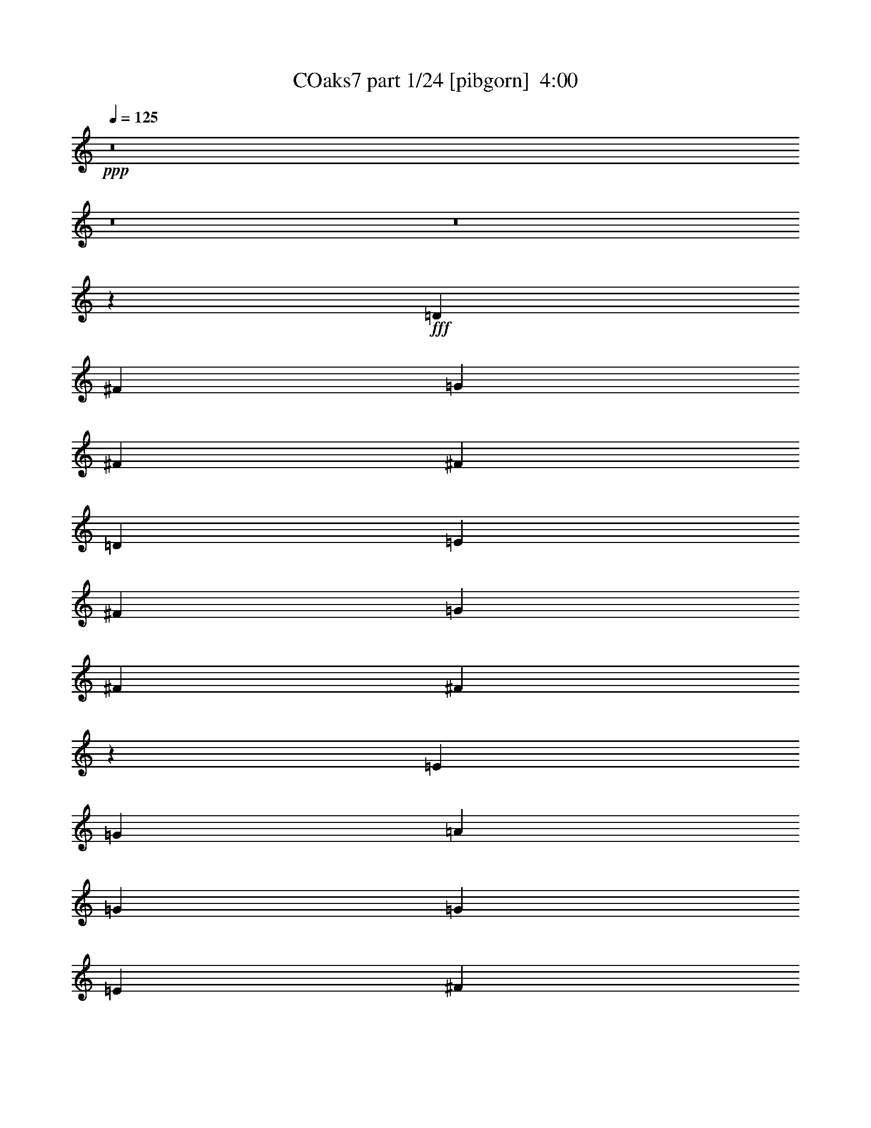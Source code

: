 % Produced with Bruzo's Transcoding Environment
% Transcribed by  Bruzo

X:1
T: COaks7 part 1/24 [pibgorn]  4:00
Z: Transcribed with BruTE 5
L: 1/4
Q: 125
K: C
+ppp+
z8
z8
z8
z8477/2000
+fff+
[=D5591/8000]
[^F11433/8000]
[=G2671/8000]
[^F5841/8000]
[^F1763/1000]
[=D5841/8000]
[=E699/1000]
[^F11433/8000]
[=G267/800]
[^F2921/4000]
[^F7037/4000]
z5621/8000
[=E5841/8000]
[=G11433/8000]
[=A2671/8000]
[=G5841/8000]
[=G1763/1000]
[=E5591/8000]
[^F2921/4000]
[=G5591/8000]
[^F2921/4000]
[=E267/800]
[=D2921/4000]
[^F2671/8000]
[=E143/100]
z349/500
[^F5841/8000]
[=D681/320]
[=D5591/8000]
[=E11433/8000]
[=E5591/8000]
[=A2921/4000]
[=B5591/8000]
[=A699/1000]
[^F73/200]
[=E2921/8000]
[=E2671/8000]
[^F2921/8000]
[=D1429/1000]
[=B,699/1000]
[^F5841/8000]
[=E699/1000]
[=E5591/8000]
[=E2921/4000]
[^F5591/8000]
[=A699/1000]
[=B73/200]
[=A699/1000]
[=E73/200]
[^F2921/8000]
[=E699/1000]
[=D16959/8000]
z14419/8000
[=D267/800]
[=E2921/8000]
[^F2921/8000]
[=A5591/8000]
[^F2921/8000]
[=A2671/8000]
[^F73/200]
[=A2983/4000]
z2547/8000
[=A5841/8000]
[=A2671/8000]
[=A73/200]
[=A2921/8000]
[=E699/1000]
[^F73/200]
[=D3939/1600]
[=B,2921/8000]
[^F7177/4000]
[=D267/800]
[=E2921/8000]
[^F2921/8000]
[=A5591/8000]
[^F2921/8000]
[=A2671/8000]
[^F73/200]
[=A5503/8000]
z301/800
[^A5591/8000]
[^A2921/8000]
[^A73/200]
[^A2671/8000]
[=E2921/4000]
[^F73/200]
[=D3939/1600]
[^F2921/8000]
[=B,8509/8000]
z1119/1600
[=B,5841/8000]
[=A,699/1000]
[=G,1429/1000]
[=G,699/1000]
[=D2921/8000]
[=D14103/8000]
[=D2921/4000]
[=B,5591/8000]
[=A,11433/8000]
[=A,5591/8000]
[=E2921/8000]
[=E1763/1000]
[=E5841/8000]
[^C699/1000]
[=B,11433/8000]
[=B,5591/8000]
[^F2921/8000]
[^F14103/8000]
[=E2921/4000]
[=D5591/8000]
[=E699/1000]
[=E5841/8000]
[=E2671/8000]
[^F5841/8000]
[^F2671/8000]
[=A358/125]
z2257/800
[=A5841/8000]
[=D2671/8000]
[=D5841/8000]
[=A2671/8000]
[=A2921/8000]
[=A73/200]
[=G699/1000]
[=C73/200]
[=C699/1000]
[=G2921/8000]
[=G73/200]
[=G2671/8000]
[=G2921/4000]
[=C5591/8000]
[=c5591/8000]
[^A2921/4000]
[^A2671/8000]
[^A73/200]
[=c2921/8000]
[=A8571/8000]
z5533/8000
[=A5591/8000]
[=D2921/8000]
[=D5841/8000]
[=A2671/8000]
[=A2921/8000]
[=A73/200]
[=G699/1000]
[=C2921/8000]
[=C5591/8000]
[=G2921/8000]
[=G267/800]
[=G2921/8000]
[=G699/1000]
[=G5841/8000]
[^A5591/8000]
[=A2921/4000]
[=G5591/8000]
[=A2921/8000]
[=F269/250]
z687/1000
[=A5591/8000]
[=D2921/8000]
[=D5591/8000]
[=A2921/8000]
[=A2921/8000]
[=A267/800]
[=G2921/4000]
[=C2671/8000]
[=C5841/8000]
[=G2921/8000]
[=G2671/8000]
[=G73/200]
[=G699/1000]
[=C5841/8000]
[=c699/1000]
[^A5591/8000]
[^A5841/8000]
[=c2671/8000]
[=A1679/1600]
z5959/8000
[=D5591/8000]
[=E2921/4000]
[=F5591/8000]
[=D699/1000]
[=E5841/8000]
[=F5591/8000]
[=G699/1000]
[=E5841/8000]
+f+
[=F699/1000]
[=G5591/8000]
[=A2921/4000]
[^A5591/8000]
[=c2921/4000]
[=F267/800]
[=F2921/4000]
[=F267/800]
[=G2921/4000]
[=F73/400]
[=G1211/8000]
[=F42907/8000]
z8
z8
z11997/2000
+fff+
[=D2921/8000]
[=D2671/8000]
[^F1429/1000]
[=G2921/8000]
[^F699/1000]
[^F14353/8000]
[=D699/1000]
[=E5591/8000]
[^F11433/8000]
[=G2921/8000]
[^F5591/8000]
[^F6997/4000]
z5951/8000
[=E699/1000]
[=G11433/8000]
[=A73/200]
[=G699/1000]
[=G14103/8000]
[=E2921/4000]
[^F5591/8000]
[=G699/1000]
[^F5841/8000]
[=E2921/8000]
[=D5591/8000]
[^F2921/8000]
[=E1111/800]
z2957/4000
[^F699/1000]
[=D266/125]
[=D5591/8000]
[=E11433/8000]
[=E2921/4000]
[=A5591/8000]
[=B699/1000]
[=A5841/8000]
[^F2671/8000]
[=E2921/8000]
[=E73/200]
[^F2671/8000]
[=D11433/8000]
[=B,5841/8000]
[^F699/1000]
[=E5591/8000]
[=E2921/4000]
[=E5591/8000]
[^F699/1000]
[=A5841/8000]
[=B2671/8000]
[=A5841/8000]
[=E2671/8000]
[^F2921/8000]
[=E5591/8000]
[=D17379/8000]
z13999/8000
[=D2921/8000]
[=E267/800]
[^F2921/8000]
[=A699/1000]
[^F73/200]
[=A2921/8000]
[^F2671/8000]
[=A1177/1600]
z2877/8000
[=A5591/8000]
[=A2921/8000]
[=A2671/8000]
[=A2921/8000]
[=E5591/8000]
[^F2921/8000]
[=D3989/1600]
[=B,267/800]
[^F7177/4000]
[=D2921/8000]
[=E2671/8000]
[^F73/200]
[=A699/1000]
[^F73/200]
[=A2921/8000]
[^F2671/8000]
[=A2961/4000]
z259/800
[^A5841/8000]
[^A2671/8000]
[^A2921/8000]
[^A2921/8000]
[=E5591/8000]
[^F2921/8000]
[=D3989/1600]
[^F2671/8000]
[=B,2107/2000]
z237/320
[=B,699/1000]
[=A,5591/8000]
[=G,11433/8000]
[=G,5841/8000]
[=D2671/8000]
[=D7177/4000]
[=D5591/8000]
[=B,699/1000]
[=A,1429/1000]
[=A,699/1000]
[=E2921/8000]
[=E14353/8000]
[=E699/1000]
[^C5591/8000]
[=B,11433/8000]
[=B,5591/8000]
[^F2921/8000]
[^F1763/1000]
[=E5841/8000]
[=D699/1000]
[=E5841/8000]
[=E699/1000]
[=E73/200]
[^F699/1000]
[^F73/200]
[=A11291/4000]
z229/80
[=A5591/8000]
[=D2921/8000]
[=D699/1000]
[=A73/200]
[=A2671/8000]
[=A2921/8000]
[=G5591/8000]
[=C2921/8000]
[=C5591/8000]
[=G2921/8000]
[=G2921/8000]
[=G73/200]
[=G699/1000]
[=C5591/8000]
[=c2921/4000]
[^A5591/8000]
[^A699/1000]
[=c73/200]
[=A8491/8000]
z5613/8000
[=A5841/8000]
[=D2921/8000]
[=D699/1000]
[=A73/200]
[=A2671/8000]
[=A2921/8000]
[=G5591/8000]
[=C2921/8000]
[=C5591/8000]
[=G2921/8000]
[=G2921/8000]
[=G2671/8000]
[=G5841/8000]
[=G5591/8000]
[^A699/1000]
[=A5841/8000]
[=G2921/8000]
[=G2671/8000]
[=A2921/8000]
[=F8527/8000]
z697/1000
[=A2921/4000]
[=D267/800]
[=D2921/4000]
[=A267/800]
[=A2921/8000]
[=A2921/8000]
[=G5591/8000]
[=C2921/8000]
[=C5591/8000]
[=G2921/8000]
[=G2921/8000]
[=G2671/8000]
[=G5841/8000]
[=C699/1000]
[=c5591/8000]
[^A5841/8000]
[^A699/1000]
[=c2921/8000]
[=A2141/2000]
z5539/8000
[=D2921/4000]
[=E5591/8000]
[=F699/1000]
[=D5841/8000]
[=E5591/8000]
[=F699/1000]
[=G5841/8000]
[=E699/1000]
+f+
[=F5591/8000]
[=G2921/4000]
[=A5591/8000]
[^A5841/8000]
[=c699/1000]
[=F2921/8000]
[=F5591/8000]
[=F2921/8000]
[=G5591/8000]
[=F1461/8000]
[=G73/400]
[=F31077/8000]
z11393/1600
[=F699/1000]
[=D5841/8000]
[=F699/1000]
[=D5591/8000]
[=F2921/4000]
[=D267/800]
[=F2921/4000]
[=D133/125]
[=A5591/8000]
[=G2921/4000]
[=F267/800]
[=D2921/8000]
[=F2921/8000]
[=G2671/8000]
[=A73/200]
[=G2921/8000]
[=F2671/8000]
[=D337/320]
z741/1000
+fff+
[^A8513/8000]
[=D267/800]
[=D5889/8000]
z693/1000
[=A133/125]
[=D2921/8000]
[=D5523/8000]
z11501/8000
[=E699/1000]
[=F5841/8000]
[=G699/1000]
[=A5591/8000]
[=G2921/4000]
[=F5591/8000]
[=E119/160]
z45123/8000
[=A5841/8000]
[=D2921/8000]
[=D699/1000]
[=A73/200]
[=A2671/8000]
[=A2921/8000]
[=G5591/8000]
[=C2921/8000]
[=C5591/8000]
[=G2921/8000]
[=G2921/8000]
[=G2671/8000]
[=G5841/8000]
[=C5591/8000]
[=c2921/4000]
[^A5591/8000]
[^A2921/8000]
[^A2671/8000]
[=c2921/8000]
[=A8517/8000]
z2793/4000
[=A2921/4000]
[=D267/800]
[=D2921/4000]
[=A267/800]
[=A2921/8000]
[=A2921/8000]
[=G5591/8000]
[=C2921/8000]
[=C5591/8000]
[=G2921/8000]
[=G2921/8000]
[=G2671/8000]
[=G5841/8000]
[=G699/1000]
[^A5591/8000]
[=A5841/8000]
[=G699/1000]
[=A2921/8000]
[=F4277/4000]
z5549/8000
[=A2921/4000]
[=D267/800]
[=D2921/4000]
[=A2671/8000]
[=A73/200]
[=A2921/8000]
[=G5591/8000]
[=C2921/8000]
[=C699/1000]
[=G73/200]
[=G2671/8000]
[=G2921/8000]
[=G5591/8000]
[=C2921/4000]
[=c5591/8000]
[^A2921/4000]
[^A267/800]
[^A2921/8000]
[=c2921/8000]
[=A8591/8000]
z689/1000
[=A699/1000]
[=D73/200]
[=D699/1000]
[=A2921/8000]
[=A73/200]
[=A2921/8000]
[=G5591/8000]
[=C2921/8000]
[=C699/1000]
[=G73/200]
[=G2671/8000]
[=G2921/8000]
[=G5591/8000]
[=G2921/4000]
[^A5591/8000]
[=A699/1000]
[=G5841/8000]
[=A2671/8000]
[=F4439/4000]
z219/320
[=A699/1000]
[=D2921/8000]
[=D5591/8000]
[=A2921/8000]
[=A73/200]
[=A2671/8000]
[=G2921/4000]
[=C267/800]
[=C2921/4000]
[=G267/800]
[=G2921/8000]
[=G2921/8000]
[=G5591/8000]
[=C2921/4000]
[=c5591/8000]
[^A699/1000]
[^A5841/8000]
[=c2671/8000]
[=A1683/1600]
z2969/4000
[=D699/1000]
[=E5591/8000]
[=F2921/4000]
[=D5591/8000]
[=E2921/4000]
[=F5591/8000]
[=G699/1000]
[=E5841/8000]
+f+
[=F5591/8000]
[=G699/1000]
[=A5841/8000]
[^A699/1000]
[=c5841/8000]
[=F2671/8000]
[=F5841/8000]
[=F2671/8000]
[=G2921/4000]
[=F121/800]
[=G73/400]
[=F7857/2000]
z8
z8
z25419/8000
+fff+
[=A2671/8000]
[=A2921/8000]
[=A73/200]
[=A2671/8000]
[=A2921/8000]
[=A73/200]
[=A699/1000]
[=A2921/8000]
[^A5591/8000]
[=c8453/8000]
z5901/8000
+f+
[=A267/800]
[=A2921/8000]
[=A2921/8000]
[=A2671/8000]
[=A73/200]
[=A2921/8000]
+fff+
[=A5591/8000]
+f+
[=A2921/8000]
[=A699/1000]
[=F53971/8000]
z711/125
[=F5591/8000]
[=D2921/4000]
[=F5591/8000]
[=D699/1000]
[=F5841/8000]
[=D2921/8000]
[=F5591/8000]
[=D133/125]
[=A699/1000]
[=G5841/8000]
[=F2671/8000]
[=D2921/8000]
[=F73/200]
[=G2671/8000]
[=A2921/8000]
[=G2921/8000]
[=F267/800]
[=D14387/8000]
z103/16

X:2
T: COaks7 part 2/24 [clarinet]  4:00
Z: Transcribed with BruTE 15
L: 1/4
Q: 125
K: C
+ppp+
z27707/4000
+mf+
[=B8513/8000]
[^F267/800]
[=A2921/8000]
[=B2921/8000]
[=d267/800]
[=B2921/4000]
[=A5591/8000]
[^F2921/4000]
[=D2671/8000]
[=B5841/8000]
[=B,5591/8000]
[=D699/1000]
[=B5841/8000]
[=B2671/8000]
[=A2921/8000]
[=B73/200]
[=A2671/8000]
[=B2921/8000]
[=A2921/8000]
[=B267/800]
[=A577/1600]
z2939/4000
[=B133/125]
[^F267/800]
[=A2921/8000]
[=B2921/8000]
[=d2671/8000]
[=B5841/8000]
[=A5591/8000]
[^F699/1000]
[=D2921/8000]
[=B5591/8000]
[=B,5841/8000]
[=D699/1000]
[=B5841/8000]
[=B2671/8000]
[=A2921/8000]
[=B2921/8000]
[=A651/2000]
z11499/8000
[=D45501/8000]
z8
z6507/1600
[=A3393/1600]
z149/400
[=A2921/8000]
[=B2671/8000]
[=A357/2000]
z373/2000
[=d2921/8000]
[=d1087/8000]
z99/500
[=B2921/8000]
[=A599/1600]
z25499/4000
[=B681/320]
[=B73/200]
[^c2557/8000]
z607/1600
[=d593/1600]
z719/2000
[=B539/500]
z137/200
[=E151/400]
z2571/8000
[^F2929/8000]
z2913/8000
[=A11087/8000]
z20041/8000
[=d73/200]
[=d2921/8000]
[=d2671/8000]
[=d2921/8000]
[=d1513/4000]
z513/1600
[^c587/1600]
z1453/4000
[^c699/1000]
[=e2921/8000]
[=d11081/8000]
z8
z8
z19979/8000
[=B,3021/8000]
z257/800
[=D293/800]
z91/250
[=E647/2000]
z3003/8000
[^F2997/8000]
z519/1600
[=A581/1600]
z367/1000
[=B641/2000]
z8619/8000
[=e11433/4000]
[=d2921/8000]
[=E267/800]
[=d2921/8000]
[=e3003/8000]
z11101/8000
[^f4573/1600]
[=e2921/8000]
[^F2671/8000]
[=e2921/8000]
[^f3021/8000]
z45381/8000
[^C2671/8000]
[=B,73/200]
[=E757/2000]
z641/2000
[=E367/1000]
z581/1600
[=E2671/8000]
[^F731/2000]
z2917/8000
[=A28207/8000]
[^F2921/8000]
[=G2921/8000]
[=A2921/8000]
[=B267/800]
[^c2921/8000]
[=d2921/8000]
[=e2601/8000]
z5911/8000
[^A2671/8000]
[^A1459/4000]
z17027/8000
[=c73/200]
[=c2553/8000]
z17393/8000
[=c5607/8000]
z11417/8000
[=F2671/8000]
[=E91/250]
z2929/8000
[=D5591/8000]
[=F699/1000]
[=A361/1000]
z703/1000
[^A2921/8000]
[^A591/1600]
z1699/800
[=c2921/8000]
[=c2589/8000]
z5757/4000
[=c2743/4000]
z5947/8000
[^c5553/8000]
z8551/8000
[=E73/200]
[=E699/1000]
[=G2921/8000]
[=F73/200]
[=E2671/8000]
[=D117/320]
z5587/8000
[^A2921/8000]
[^A187/500]
z16953/8000
[=c2671/8000]
[=c719/2000]
z17069/8000
[=c5931/8000]
z11093/8000
[=F2921/8000]
[=E1493/4000]
z521/1600
[=D2921/4000]
[=F5591/8000]
[=A2921/8000]
[^A2827/1000]
[=c4573/1600]
[^A133/125]
[=A8513/8000]
[^A133/125]
[=A133/125]
[^A5591/8000]
[=c2921/4000]
[=f2039/4000]
z2217/4000
[=A5591/8000]
[=A2921/8000]
[=G1277/4000]
z2979/4000
[=F2921/8000]
[=F2671/8000]
[=F2921/8000]
[=A73/200]
[=A2671/8000]
[=G1469/4000]
z1699/1600
[=B133/125]
[^F2921/8000]
[=A267/800]
[=B2921/8000]
[=d2921/8000]
[=B5591/8000]
[=A699/1000]
[^F5841/8000]
[=D2921/8000]
[=B5591/8000]
[=B,699/1000]
[=D5841/8000]
[=B699/1000]
[=B73/200]
[=A2671/8000]
[=B2921/8000]
[=A2921/8000]
[=B267/800]
[=A2921/8000]
[=B2921/8000]
[=A1277/4000]
z2979/4000
[=B133/125]
[^F2921/8000]
[=A2671/8000]
[=B73/200]
[=d2921/8000]
[=B5591/8000]
[=A699/1000]
[^F5841/8000]
[=D2671/8000]
[=B5841/8000]
[=B,699/1000]
[=D5591/8000]
[=B2921/4000]
[=B2921/8000]
[=A267/800]
[=B2921/8000]
[=A189/500]
z277/200
[=D2271/400]
z8
z4077/1000
[=A2173/1000]
z2561/8000
[=A73/200]
[=B2921/8000]
[=A549/4000]
z1573/8000
[=d2921/8000]
[=d753/4000]
z707/4000
[=B2671/8000]
[=A583/1600]
z51079/8000
[=B266/125]
[=B2921/8000]
[^c93/250]
z523/1600
[=d577/1600]
z2957/8000
[=B8543/8000]
z139/200
[=E147/400]
z1451/4000
[^F1299/4000]
z2993/8000
[=A11507/8000]
z19621/8000
[=d2921/8000]
[=d73/200]
[=d2921/8000]
[=d2671/8000]
[=d1473/4000]
z579/1600
[^c521/1600]
z2987/8000
[^c5591/8000]
[=e2921/8000]
[=d11501/8000]
z8
z8
z19559/8000
[=B,2941/8000]
z2901/8000
[=D2599/8000]
z187/500
[=E47/125]
z323/1000
[^F729/2000]
z117/320
[=A103/320]
z3017/8000
[=B2983/8000]
z8449/8000
[=e2827/1000]
[=d2921/8000]
[=E2921/8000]
[=d267/800]
[=e2923/8000]
z11431/8000
[^f2827/1000]
[=e73/200]
[^F2921/8000]
[=e2671/8000]
[^f2941/8000]
z45461/8000
[^C2921/8000]
[=B,2671/8000]
[=E2947/8000]
z1447/4000
[=E1303/4000]
z1493/4000
[=E73/200]
[^F1297/4000]
z1499/4000
[=A28457/8000]
[^F2921/8000]
[=G267/800]
[=A2921/8000]
[=B2921/8000]
[^c2671/8000]
[=d73/200]
[=e3021/8000]
z5491/8000
[^A2921/8000]
[^A647/2000]
z17107/8000
[=c2921/8000]
[=c743/2000]
z16973/8000
[=c5527/8000]
z11497/8000
[=F2921/8000]
[=E1291/4000]
z3009/8000
[=D699/1000]
[=F5841/8000]
[=A1279/4000]
z2977/4000
[^A2921/8000]
[^A21/64]
z1707/800
[=c2921/8000]
[=c3009/8000]
z2219/1600
[=c1181/1600]
z5527/8000
[^c5473/8000]
z8881/8000
[=E2671/8000]
[=E5841/8000]
[=G2671/8000]
[=F2921/8000]
[=E73/200]
[=D519/1600]
z2959/4000
[^A267/800]
[^A91/250]
z17033/8000
[=c2921/8000]
[=c1273/4000]
z17399/8000
[=c5601/8000]
z11423/8000
[=F2671/8000]
[=E1453/4000]
z367/1000
[=D5591/8000]
[=F5591/8000]
[=A2921/8000]
[^A11433/4000]
[=c2827/1000]
[^A133/125]
[=A133/125]
[^A133/125]
[=A133/125]
[^A2921/4000]
[=c5589/8000]
z8
z8
z8
z8
z4223/2000
[=g267/800]
[=g1469/4000]
z363/1000
[=g267/800]
[=g1463/4000]
z729/2000
[=g2671/8000]
[=g2913/8000]
z183/500
[^f2671/8000]
[^f2901/8000]
z147/400
[^f699/1000]
[=e1367/2000]
z1491/2000
[^A2921/8000]
[^A523/1600]
z427/200
[=c2921/8000]
[=c2999/8000]
z8473/4000
[=c2777/4000]
z1147/800
[=F2921/8000]
[=E2609/8000]
z2983/8000
[=D5591/8000]
[=F5841/8000]
[=A517/1600]
z741/1000
[^A267/800]
[^A1451/4000]
z17043/8000
[=c2921/8000]
[=c759/2000]
z2767/2000
[=c1483/2000]
z5501/8000
[^c5499/8000]
z2151/2000
[=E2921/8000]
[=E5591/8000]
[=G2921/8000]
[=F2921/8000]
[=E73/200]
[=D1311/4000]
z5891/8000
[^A267/800]
[^A2939/8000]
z8503/4000
[=c2921/8000]
[=c2573/8000]
z8561/4000
[=c2939/4000]
z11397/8000
[=F267/800]
[=E2933/8000]
z2909/8000
[=D5591/8000]
[=F699/1000]
[=A727/2000]
z1401/2000
[^A73/200]
[^A93/250]
z16969/8000
[=c2921/8000]
[=c261/800]
z5747/4000
[=c2753/4000]
z5927/8000
[^c5573/8000]
z853/800
[=E2921/8000]
[=E5591/8000]
[=G2921/8000]
[=F2921/8000]
[=E2671/8000]
[=D589/1600]
z5567/8000
[^A2921/8000]
[^A753/2000]
z16933/8000
[=c267/800]
[=c2897/8000]
z2131/1000
[=c93/125]
z11073/8000
[=F73/200]
[=E3007/8000]
z517/1600
[=D5841/8000]
[=F699/1000]
[=A73/200]
[^A2827/1000]
[=c11433/4000]
[^A133/125]
[=A133/125]
[^A133/125]
[=A8513/8000]
[^A5591/8000]
[=c297/400]
z5493/8000
[^A2921/8000]
[^A1293/4000]
z17109/8000
[=c73/200]
[=c2971/8000]
z8487/4000
[=c2763/4000]
z11499/8000
[=F2921/8000]
[=E129/400]
z3011/8000
[=D5591/8000]
[=F2921/4000]
[=A639/2000]
z1489/2000
[^A2921/8000]
[^A2623/8000]
z1067/500
[=c2921/8000]
[=c3007/8000]
z1387/1000
[=c369/500]
z5529/8000
[^c5471/8000]
z8883/8000
[=E267/800]
[=E2921/4000]
[=G2671/8000]
[=F73/200]
[=E2921/8000]
[=D2593/8000]
z5919/8000
[^A2671/8000]
[^A291/800]
z3407/1600
[=c2921/8000]
[=c761/2000]
z16901/8000
[=c5599/8000]
z457/320
[=F2671/8000]
[=E363/1000]
z2937/8000
[=D699/1000]
[=F5591/8000]
[=A2921/8000]
[^A11433/4000]
[=c4523/1600]
[^A133/125]
[=A8513/8000]
[^A133/125]
[=A133/125]
[^A5841/8000]
[=c699/1000]
[=d687/1000]
z62601/8000
[=c2921/8000]
[=c2921/8000]
[^c2557/8000]
z8
z/4

X:3
T: COaks7 part 3/24 [horn]  4:00
Z: Transcribed with BruTE 25
L: 1/4
Q: 125
K: C
+ppp+
z8
z8
z8
z8
z8
z8
z8
z8
z8
z16431/8000
+mp+
[=E5591/8000]
[^F2921/8000]
[^F2671/8000]
[=E73/200]
[^F2983/4000]
z2547/8000
[=E5841/8000]
[^F2671/8000]
[^F73/200]
[=E2921/8000]
[^F7/10]
z91/250
[=A699/1000]
[=B73/200]
[=B2671/8000]
[=A2921/8000]
[=B1371/2000]
z757/2000
[=A5591/8000]
[=B2921/8000]
[=B2921/8000]
[=A2921/8000]
[=B2809/4000]
z1447/4000
[=E5591/8000]
[^F2921/8000]
[^F2671/8000]
[=E73/200]
[^F5503/8000]
z301/800
[=E5591/8000]
[^F2921/8000]
[^F73/200]
[=E2671/8000]
[^F5887/8000]
z23/64
[=A699/1000]
[=B2921/8000]
[=B267/800]
[=A2921/8000]
[=B5521/8000]
z2991/8000
[=A699/1000]
[=B73/200]
[=B2921/8000]
[=A2671/8000]
[=B1181/1600]
z8
z8
z15531/2000
[=a2921/8000]
[=b2921/8000]
[^c2921/8000]
[=d267/800]
[=e2921/8000]
[=f2921/8000]
[=g2601/8000]
z8
z8
z8
z8
z8
z8
z8
z8
z8
z8
z8
z8
z8
z8
z56011/8000
[=E699/1000]
[^F73/200]
[^F2921/8000]
[=E2671/8000]
[^F1177/1600]
z2877/8000
[=E5591/8000]
[^F2921/8000]
[^F2671/8000]
[=E2921/8000]
[^F5519/8000]
z2993/8000
[=A5591/8000]
[=B2921/8000]
[=B2921/8000]
[=A267/800]
[=B369/500]
z163/500
[=A2921/4000]
[=B2671/8000]
[=B73/200]
[=A2921/8000]
[=B2769/4000]
z1487/4000
[=E699/1000]
[^F73/200]
[^F2921/8000]
[=E2671/8000]
[^F2961/4000]
z259/800
[=E5841/8000]
[^F2671/8000]
[^F2921/8000]
[=E2921/8000]
[^F1389/2000]
z739/2000
[=A5591/8000]
[=B2921/8000]
[=B2921/8000]
[=A267/800]
[=B5941/8000]
z643/2000
[=A5841/8000]
[=B2671/8000]
[=B73/200]
[=A2921/8000]
[=B223/320]
z8
z8
z12491/1600
[=a2921/8000]
[=b267/800]
[^c2921/8000]
[=d2921/8000]
[=e2671/8000]
[=f73/200]
[=g3021/8000]
z8
z8
z8
z8
z8
z21751/4000
[=d11249/4000]
z8
z893/1600
[=d4507/1600]
z8
z8
z8
z8
z8
z8
z8
z8
z8
z8
z8
z8
z8
z8
z8
z8
z8
z8
z30101/8000
[=c'2921/8000]
[=c'2921/8000]
[^c267/800]
[=d8887/8000]
z57/8

X:4
T: COaks7 part 4/24 [bagpipes]  4:00
Z: Transcribed with BruTE 35
L: 1/4
Q: 125
K: C
+ppp+
z8
z8
z8
z8477/2000
+fff+
[=D5591/8000]
[^F11433/8000]
[=G2671/8000]
[^F5841/8000]
[^F1763/1000]
[=D5841/8000]
[=E699/1000]
[^F11433/8000]
[=G267/800]
[^F2921/4000]
[^F7037/4000]
z5621/8000
[=E5841/8000]
[=G11433/8000]
[=A2671/8000]
[=G5841/8000]
[=G1763/1000]
[=E5591/8000]
[^F2921/4000]
[=G5591/8000]
[^F2921/4000]
[=E267/800]
[=D2921/4000]
[^F2671/8000]
[=E143/100]
z349/500
[^F5841/8000]
[=D681/320]
[=D5591/8000]
[=E11433/8000]
[=E5591/8000]
[=A2921/4000]
[=B5591/8000]
[=A699/1000]
[^F73/200]
[=E2921/8000]
[=E2671/8000]
[^F2921/8000]
[=D1429/1000]
[=B,699/1000]
[^F5841/8000]
[=E699/1000]
[=E5591/8000]
[=E2921/4000]
[^F5591/8000]
[=A699/1000]
[=B73/200]
[=A699/1000]
[=E73/200]
[^F2921/8000]
[=E699/1000]
[=D16959/8000]
z14419/8000
[=D267/800]
[=E2921/8000]
[^F2921/8000]
[=A5591/8000]
[^F2921/8000]
[=A2671/8000]
[^F73/200]
[=A2983/4000]
z2547/8000
[=A5841/8000]
[=A2671/8000]
[=A73/200]
[=A2921/8000]
[=E699/1000]
[^F73/200]
[=D3939/1600]
[=B,2921/8000]
[^F7177/4000]
[=D267/800]
[=E2921/8000]
[^F2921/8000]
[=A5591/8000]
[^F2921/8000]
[=A2671/8000]
[^F73/200]
[=A5503/8000]
z301/800
[^A5591/8000]
[^A2921/8000]
[^A73/200]
[^A2671/8000]
[=E2921/4000]
[^F73/200]
[=D3939/1600]
[^F2921/8000]
[=B,8509/8000]
z1119/1600
[=B,5841/8000]
[=A,699/1000]
[=G,1429/1000]
[=G,699/1000]
[=D2921/8000]
[=D14103/8000]
[=D2921/4000]
[=B,5591/8000]
[=A,11433/8000]
[=A,5591/8000]
[=E2921/8000]
[=E1763/1000]
[=E5841/8000]
[^C699/1000]
[=B,11433/8000]
[=B,5591/8000]
[^F2921/8000]
[^F14103/8000]
[=E2921/4000]
[=D5591/8000]
[=E699/1000]
[=E5841/8000]
[=E2671/8000]
[^F5841/8000]
[^F2671/8000]
[=A358/125]
z2257/800
[=A5841/8000]
[=D2671/8000]
[=D5841/8000]
[=A2671/8000]
[=A2921/8000]
[=A73/200]
[=G699/1000]
[=C73/200]
[=C699/1000]
[=G2921/8000]
[=G73/200]
[=G2671/8000]
[=G2921/4000]
[=C5591/8000]
[=c5591/8000]
[^A2921/4000]
[^A2671/8000]
[^A73/200]
[=c2921/8000]
[=A8571/8000]
z5533/8000
[=A5591/8000]
[=D2921/8000]
[=D5841/8000]
[=A2671/8000]
[=A2921/8000]
[=A73/200]
[=G699/1000]
[=C2921/8000]
[=C5591/8000]
[=G2921/8000]
[=G267/800]
[=G2921/8000]
[=G699/1000]
[=G5841/8000]
[^A5591/8000]
[=A2921/4000]
[=G5591/8000]
[=A2921/8000]
[=F269/250]
z687/1000
[=A5591/8000]
[=D2921/8000]
[=D5591/8000]
[=A2921/8000]
[=A2921/8000]
[=A267/800]
[=G2921/4000]
[=C2671/8000]
[=C5841/8000]
[=G2921/8000]
[=G2671/8000]
[=G73/200]
[=G699/1000]
[=C5841/8000]
[=c699/1000]
[^A5591/8000]
[^A5841/8000]
[=c2671/8000]
[=A1679/1600]
z5959/8000
[=D5591/8000]
[=E2921/4000]
[=F5591/8000]
[=D699/1000]
[=E5841/8000]
[=F5591/8000]
[=G699/1000]
[=E5841/8000]
+f+
[=F699/1000]
[=G5591/8000]
[=A2921/4000]
[^A5591/8000]
[=c2921/4000]
[=F267/800]
[=F2921/4000]
[=F267/800]
[=G2921/4000]
[=F73/400]
[=G1211/8000]
[=F42907/8000]
z8
z8
z11997/2000
+fff+
[=D2921/8000]
[=D2671/8000]
[^F1429/1000]
[=G2921/8000]
[^F699/1000]
[^F14353/8000]
[=D699/1000]
[=E5591/8000]
[^F11433/8000]
[=G2921/8000]
[^F5591/8000]
[^F6997/4000]
z5951/8000
[=E699/1000]
[=G11433/8000]
[=A73/200]
[=G699/1000]
[=G14103/8000]
[=E2921/4000]
[^F5591/8000]
[=G699/1000]
[^F5841/8000]
[=E2921/8000]
[=D5591/8000]
[^F2921/8000]
[=E1111/800]
z2957/4000
[^F699/1000]
[=D266/125]
[=D5591/8000]
[=E11433/8000]
[=E2921/4000]
[=A5591/8000]
[=B699/1000]
[=A5841/8000]
[^F2671/8000]
[=E2921/8000]
[=E73/200]
[^F2671/8000]
[=D11433/8000]
[=B,5841/8000]
[^F699/1000]
[=E5591/8000]
[=E2921/4000]
[=E5591/8000]
[^F699/1000]
[=A5841/8000]
[=B2671/8000]
[=A5841/8000]
[=E2671/8000]
[^F2921/8000]
[=E5591/8000]
[=D17379/8000]
z13999/8000
[=D2921/8000]
[=E267/800]
[^F2921/8000]
[=A699/1000]
[^F73/200]
[=A2921/8000]
[^F2671/8000]
[=A1177/1600]
z2877/8000
[=A5591/8000]
[=A2921/8000]
[=A2671/8000]
[=A2921/8000]
[=E5591/8000]
[^F2921/8000]
[=D3989/1600]
[=B,267/800]
[^F7177/4000]
[=D2921/8000]
[=E2671/8000]
[^F73/200]
[=A699/1000]
[^F73/200]
[=A2921/8000]
[^F2671/8000]
[=A2961/4000]
z259/800
[^A5841/8000]
[^A2671/8000]
[^A2921/8000]
[^A2921/8000]
[=E5591/8000]
[^F2921/8000]
[=D3989/1600]
[^F2671/8000]
[=B,2107/2000]
z237/320
[=B,699/1000]
[=A,5591/8000]
[=G,11433/8000]
[=G,5841/8000]
[=D2671/8000]
[=D7177/4000]
[=D5591/8000]
[=B,699/1000]
[=A,1429/1000]
[=A,699/1000]
[=E2921/8000]
[=E14353/8000]
[=E699/1000]
[^C5591/8000]
[=B,11433/8000]
[=B,5591/8000]
[^F2921/8000]
[^F1763/1000]
[=E5841/8000]
[=D699/1000]
[=E5841/8000]
[=E699/1000]
[=E73/200]
[^F699/1000]
[^F73/200]
[=A11291/4000]
z229/80
[=A5591/8000]
[=D2921/8000]
[=D699/1000]
[=A73/200]
[=A2671/8000]
[=A2921/8000]
[=G5591/8000]
[=C2921/8000]
[=C5591/8000]
[=G2921/8000]
[=G2921/8000]
[=G73/200]
[=G699/1000]
[=C5591/8000]
[=c2921/4000]
[^A5591/8000]
[^A699/1000]
[=c73/200]
[=A8491/8000]
z5613/8000
[=A5841/8000]
[=D2921/8000]
[=D699/1000]
[=A73/200]
[=A2671/8000]
[=A2921/8000]
[=G5591/8000]
[=C2921/8000]
[=C5591/8000]
[=G2921/8000]
[=G2921/8000]
[=G2671/8000]
[=G5841/8000]
[=G5591/8000]
[^A699/1000]
[=A5841/8000]
[=G2921/8000]
[=G2671/8000]
[=A2921/8000]
[=F8527/8000]
z697/1000
[=A2921/4000]
[=D267/800]
[=D2921/4000]
[=A267/800]
[=A2921/8000]
[=A2921/8000]
[=G5591/8000]
[=C2921/8000]
[=C5591/8000]
[=G2921/8000]
[=G2921/8000]
[=G2671/8000]
[=G5841/8000]
[=C699/1000]
[=c5591/8000]
[^A5841/8000]
[^A699/1000]
[=c2921/8000]
[=A2141/2000]
z5539/8000
[=D2921/4000]
[=E5591/8000]
[=F699/1000]
[=D5841/8000]
[=E5591/8000]
[=F699/1000]
[=G5841/8000]
[=E699/1000]
+f+
[=F5591/8000]
[=G2921/4000]
[=A5591/8000]
[^A5841/8000]
[=c699/1000]
[=F2921/8000]
[=F5591/8000]
[=F2921/8000]
[=G5591/8000]
[=F1461/8000]
[=G73/400]
[=F31077/8000]
z11393/1600
[=F699/1000]
[=D5841/8000]
[=F699/1000]
[=D5591/8000]
[=F2921/4000]
[=D267/800]
[=F2921/4000]
[=D133/125]
[=A5591/8000]
[=G2921/4000]
[=F267/800]
[=D2921/8000]
[=F2921/8000]
[=G2671/8000]
[=A73/200]
[=G2921/8000]
[=F2671/8000]
[=D337/320]
z741/1000
+fff+
[^A8513/8000]
[=D267/800]
[=D5889/8000]
z693/1000
[=A133/125]
[=D2921/8000]
[=D5523/8000]
z11501/8000
[=E699/1000]
[=F5841/8000]
[=G699/1000]
[=A5591/8000]
[=G2921/4000]
[=F5591/8000]
[=E119/160]
z45123/8000
[=A5841/8000]
[=D2921/8000]
[=D699/1000]
[=A73/200]
[=A2671/8000]
[=A2921/8000]
[=G5591/8000]
[=C2921/8000]
[=C5591/8000]
[=G2921/8000]
[=G2921/8000]
[=G2671/8000]
[=G5841/8000]
[=C5591/8000]
[=c2921/4000]
[^A5591/8000]
[^A2921/8000]
[^A2671/8000]
[=c2921/8000]
[=A8517/8000]
z2793/4000
[=A2921/4000]
[=D267/800]
[=D2921/4000]
[=A267/800]
[=A2921/8000]
[=A2921/8000]
[=G5591/8000]
[=C2921/8000]
[=C5591/8000]
[=G2921/8000]
[=G2921/8000]
[=G2671/8000]
[=G5841/8000]
[=G699/1000]
[^A5591/8000]
[=A5841/8000]
[=G699/1000]
[=A2921/8000]
[=F4277/4000]
z5549/8000
[=A2921/4000]
[=D267/800]
[=D2921/4000]
[=A2671/8000]
[=A73/200]
[=A2921/8000]
[=G5591/8000]
[=C2921/8000]
[=C699/1000]
[=G73/200]
[=G2671/8000]
[=G2921/8000]
[=G5591/8000]
[=C2921/4000]
[=c5591/8000]
[^A2921/4000]
[^A267/800]
[^A2921/8000]
[=c2921/8000]
[=A8591/8000]
z689/1000
[=A699/1000]
[=D73/200]
[=D699/1000]
[=A2921/8000]
[=A73/200]
[=A2921/8000]
[=G5591/8000]
[=C2921/8000]
[=C699/1000]
[=G73/200]
[=G2671/8000]
[=G2921/8000]
[=G5591/8000]
[=G2921/4000]
[^A5591/8000]
[=A699/1000]
[=G5841/8000]
[=A2671/8000]
[=F4439/4000]
z219/320
[=A699/1000]
[=D2921/8000]
[=D5591/8000]
[=A2921/8000]
[=A73/200]
[=A2671/8000]
[=G2921/4000]
[=C267/800]
[=C2921/4000]
[=G267/800]
[=G2921/8000]
[=G2921/8000]
[=G5591/8000]
[=C2921/4000]
[=c5591/8000]
[^A699/1000]
[^A5841/8000]
[=c2671/8000]
[=A1683/1600]
z2969/4000
[=D699/1000]
[=E5591/8000]
[=F2921/4000]
[=D5591/8000]
[=E2921/4000]
[=F5591/8000]
[=G699/1000]
[=E5841/8000]
+f+
[=F5591/8000]
[=G699/1000]
[=A5841/8000]
[^A699/1000]
[=c5841/8000]
[=F2671/8000]
[=F5841/8000]
[=F2671/8000]
[=G2921/4000]
[=F121/800]
[=G73/400]
[=F7857/2000]
z8
z8
z25419/8000
+fff+
[=A2671/8000]
[=A2921/8000]
[=A73/200]
[=A2671/8000]
[=A2921/8000]
[=A73/200]
[=A699/1000]
[=A2921/8000]
[^A5591/8000]
[=c8453/8000]
z5901/8000
+f+
[=A267/800]
[=A2921/8000]
[=A2921/8000]
[=A2671/8000]
[=A73/200]
[=A2921/8000]
+fff+
[=A5591/8000]
+f+
[=A2921/8000]
[=A699/1000]
[=F53971/8000]
z711/125
[=F5591/8000]
[=D2921/4000]
[=F5591/8000]
[=D699/1000]
[=F5841/8000]
[=D2921/8000]
[=F5591/8000]
[=D133/125]
[=A699/1000]
[=G5841/8000]
[=F2671/8000]
[=D2921/8000]
[=F73/200]
[=G2671/8000]
[=A2921/8000]
[=G2921/8000]
[=F267/800]
[=D14387/8000]
z103/16

X:5
T: COaks7 part 5/24 [brusque basson]  4:00
Z: Transcribed with BruTE 45
L: 1/4
Q: 125
K: C
+ppp+
z27707/4000
+mf+
[=B8513/8000]
[^F267/800]
[=A2921/8000]
[=B2921/8000]
[=d267/800]
[=B2921/4000]
[=A5591/8000]
[^F2921/4000]
[=D2671/8000]
[=E5841/8000]
[=B,5591/8000]
[=D699/1000]
[=E5841/8000]
[=A1129/400]
z2939/4000
[=B133/125]
[^F267/800]
[=A2921/8000]
[=B2921/8000]
[=d2671/8000]
[=B5841/8000]
[=A5591/8000]
[^F699/1000]
[=D2921/8000]
[=E5591/8000]
[=B,5841/8000]
[=D699/1000]
[=E5841/8000]
[=A11117/8000]
z8
z8
z5107/1600
[^f3393/1600]
z149/400
[^f2921/8000]
[^f2671/8000]
[^f357/2000]
z373/2000
[=d2921/8000]
[=d1087/8000]
z99/500
[^f2921/8000]
[^f599/1600]
z5517/8000
[=g266/125=b266/125]
[^f11433/4000=a11433/4000]
[=B2827/1000]
[^f73/200]
[=a2557/8000]
z607/1600
[=b593/1600]
z719/2000
[^f539/500]
z137/200
[=a5591/8000]
[=b2921/4000]
[=d11087/8000]
z20041/8000
[=a73/200]
[=a2921/8000]
[=a2671/8000]
[=a2921/8000]
[=a1513/4000]
z513/1600
[=a587/1600]
z1453/4000
[=a699/1000]
[=a2921/8000]
[=a11081/8000]
z8
z8
z19979/8000
[=B3021/8000]
z257/800
[=d293/800]
z91/250
[=e647/2000]
z3003/8000
[^f2997/8000]
z519/1600
[=a581/1600]
z367/1000
[=b641/2000]
z8619/8000
[=B11433/4000=e11433/4000]
[=B2921/8000=e2921/8000]
[=A267/800=d267/800]
[=E2921/8000=G2921/8000]
[=B3003/8000=e3003/8000]
z11101/8000
[^c4573/1600^f4573/1600]
[=B2921/8000=e2921/8000]
[^F2671/8000=A2671/8000]
[=B2921/8000=e2921/8000]
[^c3021/8000^f3021/8000]
z5491/8000
[=d45481/8000]
[=E757/2000]
z641/2000
[=E367/1000]
z581/1600
[=E2671/8000]
[^F731/2000]
z2917/8000
[=A133/125]
[=e699/1000]
[=a5591/8000]
[=b133/125]
[=A2921/8000]
[=B2921/8000]
[^c2921/8000]
[=d267/800]
[=e2921/8000]
[=f2921/8000]
[=g2601/8000]
z8
z8
z8
z8
z8
z21961/4000
[=F2039/4000]
z2217/4000
[=A5591/8000]
[=A2921/8000]
[=G1277/4000]
z2979/4000
[=F2921/8000]
[=F2671/8000]
[=F2921/8000]
[=A73/200]
[=A2671/8000]
[=G1469/4000]
z1699/1600
[=B133/125]
[^F2921/8000]
[=A267/800]
[=B2921/8000]
[=d2921/8000]
[=B5591/8000]
[=A699/1000]
[^F5841/8000]
[=D2921/8000]
[=E5591/8000]
[=B,699/1000]
[=D5841/8000]
[=E699/1000]
[=A22499/8000]
z2979/4000
[=B133/125]
[^F2921/8000]
[=A2671/8000]
[=B73/200]
[=d2921/8000]
[=B5591/8000]
[=A699/1000]
[^F5841/8000]
[=D2671/8000]
[=E5841/8000]
[=B,699/1000]
[=D5591/8000]
[=E2921/4000]
[=A721/500]
z8
z8
z6279/2000
[^f2173/1000]
z2561/8000
[^f73/200]
[^f2921/8000]
[^f549/4000]
z1573/8000
[=d2921/8000]
[=d753/4000]
z707/4000
[^f2671/8000]
[^f583/1600]
z5597/8000
[=g266/125=b266/125]
[^f11433/4000=a11433/4000]
[=B2827/1000]
[^f2921/8000]
[=a93/250]
z523/1600
[=b577/1600]
z2957/8000
[^f8543/8000]
z139/200
[=a2921/4000]
[=b5591/8000]
[=d11507/8000]
z19621/8000
[=a2921/8000]
[=a73/200]
[=a2921/8000]
[=a2671/8000]
[=a1473/4000]
z579/1600
[=a521/1600]
z2987/8000
[=a5591/8000]
[=a2921/8000]
[=a11501/8000]
z8
z8
z19559/8000
[=B2941/8000]
z2901/8000
[=d2599/8000]
z187/500
[=e47/125]
z323/1000
[^f729/2000]
z117/320
[=a103/320]
z3017/8000
[=b2983/8000]
z8449/8000
[=B2827/1000=e2827/1000]
[=B2921/8000=e2921/8000]
[=A2921/8000=d2921/8000]
[=E267/800=G267/800]
[=B2923/8000=e2923/8000]
z11431/8000
[^c2827/1000^f2827/1000]
[=B73/200=e73/200]
[^F2921/8000=A2921/8000]
[=B2671/8000=e2671/8000]
[^c2941/8000^f2941/8000]
z5571/8000
[=d22741/4000]
[=E2947/8000]
z1447/4000
[=E1303/4000]
z1493/4000
[=E73/200]
[^F1297/4000]
z1499/4000
[=A133/125]
[=e5591/8000]
[=a2921/4000]
[=b133/125]
[=A2921/8000]
[=B267/800]
[^c2921/8000]
[=d2921/8000]
[=e2671/8000]
[=f73/200]
[=g3021/8000]
z8
z8
z8
z8
z8
z8
z8
z8
z8
z7549/1000
[=d267/800]
[=d1469/4000]
z363/1000
[=d267/800]
[=d1463/4000]
z729/2000
[=d2671/8000]
[=d2913/8000]
z183/500
[=d2671/8000]
[=d2901/8000]
z147/400
[=d139/200]
z8
z8
z8
z8
z8
z8
z8
z8
z8
z8
z8
z8
z8
z8
z8
z23101/8000
[=c'2921/8000]
[=c'2921/8000]
[^c267/800]
[=d8887/8000]
z57/8

X:6
T: COaks7 part 6/24 [lute of the ages]  4:00
Z: Transcribed with BruTE 55
L: 1/4
Q: 125
K: C
+ppp+
z1421/8000
+p+
[=e73/400]
[=e819/4000]
[=e11219/4000]
[=B1461/8000]
[=B73/400]
[=B121/800]
[=B1461/8000]
[=B73/400]
[=B73/400]
[=B1461/8000]
[=B73/400]
[=B121/800]
[=B1461/8000]
[=B73/400]
[=B1461/8000]
[=B73/400]
[=B73/400]
[=B1211/8000]
[=B/8]
z63887/8000
z8
z8
z8
z8
z8
z8
z8
z8
z8
z8
z6007/2000
[=D266/125]
[=G2921/8000]
[=B5591/8000]
[=d2921/8000]
[=d2921/8000]
[=B267/800]
[=B2921/4000]
[=B5591/8000]
[=E1763/1000]
[=E73/200]
[=A2921/8000]
[^c699/1000]
[=e73/200]
[=e2921/8000]
[^c2671/8000]
[^c5841/8000]
[^c699/1000]
[=B28457/8000]
[=B2671/8000]
[=A73/200]
[=G2921/8000]
+ppp+
[^F2921/8000]
+p+
[=G5591/8000]
[^c699/1000]
[^c5841/8000]
[^c2671/8000]
[^c5841/8000]
[=e25583/8000]
z8
z8
z8
z8
z8
z8
z8
z8
z8
z8
z8
z8
z8
z8
z8
z8
z8
z8
z1777/2000
[=D8637/4000]
[=G2671/8000]
[=B2921/4000]
[=d267/800]
[=d2921/8000]
[=B2921/8000]
[=B5591/8000]
[=B699/1000]
[=E14353/8000]
[=E2671/8000]
[=A2921/8000]
[^c5841/8000]
[=e2671/8000]
[=e73/200]
[^c2921/8000]
[^c699/1000]
[^c5591/8000]
[=B28457/8000]
[=B2921/8000]
[=A2671/8000]
[=G73/200]
+ppp+
[^F2921/8000]
+p+
[=G699/1000]
[^c5841/8000]
[^c699/1000]
[^c73/200]
[^c699/1000]
[=e12751/4000]
z8
z8
z8
z8
z8
z8
z8
z8
z14107/2000
[=d2827/1000]
[=f11433/4000]
[=e2827/1000]
[=e5591/8000]
[=e2921/4000]
[=e5591/8000]
[=e119/160]
z8
z8
z8
z8
z8
z8
z8
z8
z8
z8
z8
z8
z8
z8
z8
z8
z8
z9/8

X:7
T: COaks7 part 7/24 [lonely mountain fiddle]  4:00
Z: Transcribed with BruTE 65
L: 1/4
Q: 125
K: C
+ppp+
z27707/4000
+pp+
[^F39641/8000]
[=E4573/1600]
[=A1129/400]
z2939/4000
[^F991/200]
[=E4573/1600]
[=A11117/8000]
z11499/8000
[=D2827/1000]
[^C11433/4000]
[=B,4523/1600]
[=A,11433/4000]
[=G,2827/1000]
[^F,11433/4000]
[=E,2827/1000]
[=A,4573/1600]
[=G,2827/1000]
[^F,11433/4000]
[=B,2827/1000]
[=E,45481/8000]
[=A,2827/1000]
[=D2269/400]
z8
z8
z8
z8
z8
z1457/250
[=A2921/8000]
[=B2921/8000]
[^c2921/8000]
[=d267/800]
[=e2921/8000]
[=f2921/8000]
[=g2671/8000]
[^A4573/1600]
[=c2827/1000]
[=A11433/4000]
[=d2827/1000]
[^A4573/1600]
[=c2827/1000]
[=A23/16-]
[^C5683/4000=A5683/4000]
[=d2827/1000]
[^A4523/1600]
[=c11433/4000]
[=A2827/1000]
[=d11433/4000]
[=G2827/1000]
[=A4573/1600]
[^A991/200]
[=c2921/4000]
[=d1289/4000]
z9699/1600
[^F3989/800]
[=E2827/1000]
[=A22499/8000]
z2979/4000
[^F991/200]
[=E11433/4000]
[=A721/500]
z277/200
[=D4573/1600]
[^C2827/1000]
[=B,11433/4000]
[=A,2827/1000]
[=G,4573/1600]
[^F,2827/1000]
[=E,11433/4000]
[=A,2827/1000]
[=G,4523/1600]
[^F,11433/4000]
[=B,2827/1000]
[=E,22741/4000]
[=A,4573/1600]
[=D911/160]
z8
z8
z8
z8
z8
z9291/1600
[=A2921/8000]
[=B267/800]
[^c2921/8000]
[=d2921/8000]
[=e2671/8000]
[=f73/200]
[=g2921/8000]
[^A2827/1000]
[=c4573/1600]
[=A2827/1000]
[=d2827/1000]
[^A11433/4000]
[=c2827/1000]
[=A23/16-]
[^C2273/1600=A2273/1600]
[=d2827/1000]
[^A11433/4000]
[=c2827/1000]
[=A4573/1600]
[=d2827/1000]
[=G11433/4000]
[=A2827/1000]
[^A3989/800]
[=c5591/8000]
[=d2827/1000]
[=c11433/4000]
[=G45481/8000]
[=d2827/1000]
[=c11433/4000]
[=G45481/8000]
[=G,2827/1000]
[=D,11433/4000]
[=A,22741/4000]
[=G267/800]
[=G1469/4000]
z363/1000
[=G267/800]
[=G1463/4000]
z729/2000
[=G2671/8000]
[=G2913/8000]
z183/500
[^F2671/8000]
[^F2901/8000]
z147/400
[^F699/1000]
[=C5591/8000]
[^A11433/4000]
[=c2827/1000]
[=A4573/1600]
[=d2827/1000]
[^A11433/4000]
[=c2827/1000]
[=A23/16-]
[^C2273/1600=A2273/1600]
[=d2827/1000]
[^A11433/4000]
[=c2827/1000]
[=A11433/4000]
[=d4523/1600]
[^A11433/4000]
[=c2827/1000]
[=A23/16-]
[^C2779/2000=A2779/2000]
[=d4573/1600]
[^A2827/1000]
[=c11433/4000]
[=A2827/1000]
[=d4573/1600]
[=G2827/1000]
[=A11433/4000]
[^A991/200]
[=c2921/4000]
[^A4523/1600]
[=c11433/4000]
[=A2827/1000]
[=d2827/1000]
[^A4573/1600]
[=c2827/1000]
[=A23/16-]
[^C5683/4000=A5683/4000]
[=d2827/1000]
[^A4573/1600]
[=c2827/1000]
[=A11433/4000]
[=d2827/1000]
[=G11433/4000]
[=A4523/1600]
[^A3989/800]
[=c699/1000]
[=d8-]
[=d999/2000]
z8
z21/16

X:8
T: COaks7 part 8/24 [sprightly fiddle]  4:00
Z: Transcribed with BruTE 75
L: 1/4
Q: 125
K: C
+ppp+
z8
z8
z8
z8
z8
z8
z8
z8
z8
z8
z8
z8
z8
z8
z8
z2157/800
+pp+
[=F4573/1600]
[=G2827/1000]
[=E11433/4000]
[=F2671/8000]
[=E91/250]
z2929/8000
[=D5591/8000]
[=F699/1000]
[=A2921/8000]
[=F4573/1600]
[=G2827/1000]
[=E11433/8000]
[=G11433/8000]
[=A11183/8000]
[=G2921/8000]
[=F73/200]
[=E2671/8000]
[=D2921/8000]
[=F4523/1600]
[=G11433/4000]
[=E2827/1000]
[=F2921/8000]
[=E1493/4000]
z521/1600
[=D2921/4000]
[=F5591/8000]
[=A2921/8000]
[=G2827/1000]
[=A4573/1600]
[^A133/125]
[=A8513/8000]
[^A133/125]
[=A133/125]
[^A5591/8000]
[=c2921/4000]
[=d1289/4000]
z8
z8
z8
z8
z8
z8
z8
z8
z8
z8
z8
z8
z8
z8
z8
z149/80
[=F2827/1000]
[=G4573/1600]
[=E2827/1000]
[=F2921/8000]
[=E1291/4000]
z3009/8000
[=D699/1000]
[=F5841/8000]
[=A2671/8000]
[=F11433/4000]
[=G2827/1000]
[=E1429/1000]
[=G11433/8000]
[=A11433/8000]
[=G2671/8000]
[=F2921/8000]
[=E73/200]
[=D2671/8000]
[=F11433/4000]
[=G2827/1000]
[=E4573/1600]
[=F2671/8000]
[=E1453/4000]
z367/1000
[=D5591/8000]
[=F5591/8000]
[=A2921/8000]
[=G11433/4000]
[=A2827/1000]
[^A133/125]
[=A133/125]
[^A133/125]
[=A133/125]
[^A2921/4000]
[=c5589/8000]
z8
z8
z8
z8
z62123/8000
[=F11433/4000]
[=G2827/1000]
[=E4573/1600]
[=F2921/8000]
[=E2609/8000]
z2983/8000
[=D5591/8000]
[=F5841/8000]
[=A2671/8000]
[=F11433/4000]
[=G2827/1000]
[=E11433/8000]
[=G1429/1000]
[=A11183/8000]
[=G2921/8000]
[=F2921/8000]
[=E73/200]
[=D2671/8000]
[=F11433/4000]
[=G2827/1000]
[=E11433/4000]
[=F267/800]
[=E2933/8000]
z2909/8000
[=D5591/8000]
[=F699/1000]
[=A73/200]
[=F11433/4000]
[=G2827/1000]
[=E11433/8000]
[=G11183/8000]
[=A1429/1000]
[=G2921/8000]
[=F2921/8000]
[=E2671/8000]
[=D73/200]
[=F2827/1000]
[=G11433/4000]
[=E2827/1000]
[=F73/200]
[=E3007/8000]
z517/1600
[=D5841/8000]
[=F699/1000]
[=A73/200]
[=G2827/1000]
[=A11433/4000]
[^A133/125]
[=A133/125]
[^A133/125]
[=A8513/8000]
[^A5591/8000]
[=c2921/4000]
[=F4523/1600]
[=G11433/4000]
[=E2827/1000]
[=F2921/8000]
[=E129/400]
z3011/8000
[=D5591/8000]
[=F2921/4000]
[=A2671/8000]
[=F4573/1600]
[=G2827/1000]
[=E11433/8000]
[=G11433/8000]
[=A11433/8000]
[=G2671/8000]
[=F73/200]
[=E2921/8000]
[=D2671/8000]
[=F4573/1600]
[=G2827/1000]
[=E11433/4000]
[=F2671/8000]
[=E363/1000]
z2937/8000
[=D699/1000]
[=F5591/8000]
[=A2921/8000]
[=G11433/4000]
[=A4523/1600]
[^A133/125]
[=A8513/8000]
[^A133/125]
[=A133/125]
[^A5841/8000]
[=c1397/2000]
z8
z4101/8000
[=c2921/8000]
[=c2921/8000]
[^c2557/8000]
z8
z/4

X:9
T: COaks7 part 9/24 [basic fiddle]  4:00
Z: Transcribed with BruTE 85
L: 1/4
Q: 125
K: C
+ppp+
z8
z8
z8
z39499/8000
+f+
[=d1763/1000]
[=d5841/8000]
[=d25537/8000]
[=d14103/8000]
[=d2921/4000]
[^c399/125]
[=B1763/1000]
[=B5841/8000]
[=G25537/8000]
[=B14103/8000]
[=B2921/4000]
[^c399/125]
[=d1763/1000]
[=d5591/8000]
[=B2921/4000]
[^F2921/8000]
[=B133/125]
[=B133/125]
[=d14103/8000]
[=d699/1000]
[=B5841/8000]
[=E2671/8000]
[=B4381/4000]
[=B133/125]
[=B1763/1000]
[=B5591/8000]
[^c25417/8000]
z3041/8000
[=g73/200]
[=g2921/8000]
[=g2671/8000]
[=g2921/8000]
[^f1513/4000]
z513/1600
[=e587/1600]
z1453/4000
[=e699/1000]
[=a2921/8000]
[^f5581/8000]
z15629/2000
+fff+
[=D/8]
z4591/8000
[=D/8]
z2421/4000
[=B11433/8000]
[^F5559/4000]
z56979/8000
[=D1021/8000]
z457/800
[=D/8]
z2421/4000
[=B11183/8000]
[^F11433/8000]
+f+
[=e14353/8000]
[=e699/1000]
[=e133/125]
[=e133/125]
[=e133/125]
[^f1763/1000]
[^f5841/8000]
[^f133/125]
[^f8513/8000]
[^f133/125]
[=g14103/8000]
[=g2921/4000]
[=g399/125]
[=a699/1000]
[=a5841/8000]
[=a2671/8000]
[=a5841/8000]
[=b133/125]
[=e699/1000]
[=a5591/8000]
[=b133/125]
[=A2921/8000]
[=B2921/8000]
[^c2921/8000]
[=d267/800]
[=e2921/8000]
[=f2921/8000]
[=g2671/8000]
[^A133/125]
[=c5841/8000]
[^A699/1000]
[^A73/200]
[=G133/125]
[=c699/1000]
+fff+
[=E2921/8000=G2921/8000-]
[=E73/200=G73/200]
[=E2671/8000=G2671/8000]
[=E2921/4000=A2921/4000-]
[=A,5/16-=A5/16]
[=A,3091/8000=c3091/8000-]
[=A3/8=c3/8]
[=A2591/8000-]
[=G3/8-=A3/8]
[=G1421/4000=A1421/4000]
[=G2671/8000=d2671/8000-]
[=G73/200=d73/200-]
[=A2921/8000=d2921/8000]
[=F133/125=f133/125]
+f+
[=c699/1000]
[^A133/125]
[=c5841/8000]
[^A699/1000]
[^A73/200]
[=G8513/8000]
[=c5591/8000]
+fff+
[=E2921/8000=G2921/8000-]
[=E267/800=G267/800]
[=E2921/8000=G2921/8000]
[=E699/1000=A699/1000-]
[=E5841/8000=A5841/8000]
[=G5591/8000=A5591/8000-]
[=F2921/4000=A2921/4000]
[=E5591/8000=d5591/8000-]
[=F2921/8000=d2921/8000]
[=D133/125=f133/125]
+f+
[=c699/1000]
[^A133/125]
[=c5591/8000]
[^A2921/4000]
[^A267/800]
[=G8513/8000]
[=c5841/8000]
+fff+
[=E2921/8000=G2921/8000-]
[=E2671/8000=G2671/8000]
[=E73/200=G73/200]
[=E699/1000=A699/1000-]
[=A,3/8-=A3/8]
[=A,2841/8000=c2841/8000-]
[=A5/16=c5/16]
[=A773/2000-]
[=G3/8-=A3/8]
[=G2591/8000=A2591/8000]
[=G5841/8000=d5841/8000-]
[=A2671/8000=d2671/8000]
[=F133/125=f133/125]
+f+
[=c2921/4000]
+fff+
[^A,5591/8000=G5591/8000-]
[=C2921/4000=G2921/4000-]
[=D5591/8000=G5591/8000-]
[^A,699/1000=G699/1000]
[=C5841/8000=A5841/8000-]
[=D5591/8000=A5591/8000-]
[=E699/1000=A699/1000-]
[=C5841/8000=A5841/8000]
[=D699/1000^A699/1000-]
[=E3/8-^A3/8]
[=E2591/8000=A2591/8000-]
[=F2921/4000=A2921/4000]
[=G5591/8000^A5591/8000-]
[=A3/8^A3/8]
[=A1421/4000-]
[=D267/800=A267/800]
[=D3/8-=A3/8]
[=D1421/4000^A1421/4000-]
[=D267/800^A267/800]
[=E2921/4000=c2921/4000]
[=D17/16-=f17/16]
[=D11/16-=a11/16]
[=D3/8-=a3/8]
[=D11/16-=g11/16]
[=D3/8-]
[=D3/8-=f3/8]
[=D5/16-=f5/16]
[=D3/8-=f3/8]
[=D3/8-=a3/8]
[=D5/16-=a5/16]
[=D3/8-=g3/8]
[=D1539/4000]
z8
z8
z2679/400
+f+
[=d14353/8000]
[=d699/1000]
[=d399/125]
[=d7177/4000]
[=d5591/8000]
[^c25537/8000]
[=B14353/8000]
[=B699/1000]
[=G399/125]
[=B7177/4000]
[=B5591/8000]
[^c25537/8000]
[=d14103/8000]
[=d2921/4000]
[=B5591/8000]
[^F2921/8000]
[=B133/125]
[=B133/125]
[=d1763/1000]
[=d5841/8000]
[=B699/1000]
[=E73/200]
[=B8513/8000]
[=B133/125]
[=B14103/8000]
[=B2921/4000]
[^c12793/4000]
z2621/8000
[=g2921/8000]
[=g73/200]
[=g2921/8000]
[=g2671/8000]
[^f1473/4000]
z579/1600
[=e521/1600]
z2987/8000
[=e5591/8000]
[=a2921/8000]
[^f5501/8000]
z15649/2000
+fff+
[=D/8]
z2421/4000
[=D531/4000]
z4529/8000
[=B11433/8000]
[^F5769/4000]
z56559/8000
[=D/8]
z2421/4000
[=D1099/8000]
z1123/2000
[=B11433/8000]
[^F11183/8000]
+f+
[=e7177/4000]
[=e5591/8000]
[=e133/125]
[=e133/125]
[=e8513/8000]
[^f14353/8000]
[^f699/1000]
[^f133/125]
[^f133/125]
[^f133/125]
[=g7177/4000]
[=g5591/8000]
[=g25537/8000]
[=a5841/8000]
[=a699/1000]
[=a73/200]
[=a699/1000]
[=b133/125]
[=e5591/8000]
[=a2921/4000]
[=b133/125]
[=A2921/8000]
[=B267/800]
[^c2921/8000]
[=d2921/8000]
[=e2671/8000]
[=f73/200]
[=g2921/8000]
[^A133/125]
[=c699/1000]
[^A5591/8000]
[^A2921/8000]
[=G133/125]
[=c5591/8000]
+fff+
[=E2921/8000=G2921/8000-]
[=E2921/8000=G2921/8000]
[=E73/200=G73/200]
[=E699/1000=A699/1000-]
[=A,3/8-=A3/8]
[=A,2591/8000=c2591/8000-]
[=A3/8=c3/8]
[=A1421/4000-]
[=G5/16-=A5/16]
[=G3091/8000=A3091/8000]
[=G699/1000=d699/1000-]
[=A73/200=d73/200]
[=F8513/8000=f8513/8000]
+f+
[=c5591/8000]
[^A4381/4000]
[=c699/1000]
[^A5591/8000]
[^A2921/8000]
[=G133/125]
[=c5591/8000]
+fff+
[=E2921/8000=G2921/8000-]
[=E2921/8000=G2921/8000]
[=E2671/8000=G2671/8000]
[=E5841/8000=A5841/8000-]
[=E5591/8000=A5591/8000]
[=G699/1000=A699/1000-]
[=F5841/8000=A5841/8000]
[=E2921/8000=d2921/8000-]
[=E2671/8000=d2671/8000-]
[=F2921/8000=d2921/8000]
[=D133/125=f133/125]
+f+
[=c5591/8000]
[^A133/125]
[=c2921/4000]
[^A5591/8000]
[^A2921/8000]
[=G133/125]
[=c5591/8000]
+fff+
[=E2921/8000=G2921/8000-]
[=E2921/8000=G2921/8000]
[=E2671/8000=G2671/8000]
[=E5841/8000=A5841/8000-]
[=A,5/16-=A5/16]
[=A,773/2000=c773/2000-]
[=A3/8=c3/8]
[=A2591/8000-]
[=G3/8-=A3/8]
[=G2841/8000=A2841/8000]
[=G699/1000=d699/1000-]
[=A2921/8000=d2921/8000]
[=F133/125=f133/125]
+f+
[=c5591/8000]
+fff+
[^A,2921/4000=G2921/4000-]
[=C5591/8000=G5591/8000-]
[=D699/1000=G699/1000-]
[^A,5841/8000=G5841/8000]
[=C5591/8000=A5591/8000-]
[=D699/1000=A699/1000-]
[=E5841/8000=A5841/8000-]
[=C699/1000=A699/1000]
[=D5591/8000^A5591/8000-]
[=E3/8-^A3/8]
[=E1421/4000=A1421/4000-]
[=F5591/8000=A5591/8000]
[=G5841/8000^A5841/8000-]
[=A5/16^A5/16]
[=A773/2000-]
[=D2921/8000=A2921/8000]
[=D5/16-=A5/16]
[=D3091/8000^A3091/8000-]
[=D2921/8000^A2921/8000]
[=E5591/8000=c5591/8000]
[=D16999/4000]
z8
z8
z2491/1000
[=G8513/8000^a8513/8000-]
[^A,267/800^a267/800-]
[^A,5817/8000^a5817/8000-]
+f+
[^a351/500]
+fff+
[=F133/125=a133/125-]
[=A,2921/8000=a2921/8000-]
[=A,5567/8000=a5567/8000-]
+f+
[=a2933/4000]
[=e5591/8000]
+fff+
[=C699/1000=e699/1000]
[=D5841/8000=f5841/8000]
[=E699/1000=g699/1000]
[=F5591/8000=a5591/8000]
[=E2921/4000=g2921/4000]
[=D5591/8000=f5591/8000]
[=C2921/4000=e2921/4000]
+f+
[=c'267/800]
[=c'1469/4000]
z363/1000
[=c'267/800]
[=c'1463/4000]
z729/2000
[=c'2671/8000]
[=c'2913/8000]
z183/500
[=b2671/8000]
[=b2901/8000]
z147/400
[=b699/1000]
[=g5591/8000]
[^A4381/4000]
[=c699/1000]
[^A5591/8000]
[^A2921/8000]
[=G133/125]
[=c5591/8000]
[=G2921/4000]
[=G2671/8000]
[=A133/125]
[=c5841/8000]
[=A699/1000]
[=A73/200]
[=d8513/8000]
[=f133/125]
[=c5591/8000]
[^A133/125]
[=c2921/4000]
[^A5591/8000]
[^A2921/8000]
[=G133/125]
[=c5591/8000]
[=G2921/4000]
[=G2671/8000]
[=A11433/8000]
[=A1429/1000]
[=d8513/8000]
[=f133/125]
[=c5591/8000]
[^A133/125]
[=c2921/4000]
[^A5591/8000]
[^A2921/8000]
[=G133/125]
[=c699/1000]
+fff+
[=E73/200=G73/200-]
[=E2671/8000=G2671/8000]
[=E2921/8000=G2921/8000]
[=E5591/8000=A5591/8000-]
[=A,3/8-=A3/8]
[=A,1421/4000=c1421/4000-]
[=A3/8=c3/8]
[=A2591/8000-]
[=G3/8-=A3/8]
[=G1421/4000=A1421/4000]
[=G267/800=d267/800-]
[=G2921/8000=d2921/8000-]
[=A2921/8000=d2921/8000]
[=F133/125=f133/125]
+f+
[=c5591/8000]
[^A133/125]
[=c699/1000]
[^A5841/8000]
[^A2921/8000]
[=G133/125]
[=c699/1000]
+fff+
[=E73/200=G73/200-]
[=E2671/8000=G2671/8000]
[=E2921/8000=G2921/8000]
[=E5591/8000=A5591/8000-]
[=E2921/4000=A2921/4000]
[=G5591/8000=A5591/8000-]
[=F699/1000=A699/1000]
[=E5841/8000=d5841/8000-]
[=F2671/8000=d2671/8000]
[=D4381/4000=f4381/4000]
+f+
[=c5591/8000]
[^A8513/8000]
[=c5591/8000]
[^A5841/8000]
[^A2671/8000]
[=G133/125]
[=c2921/4000]
+fff+
[=E267/800=G267/800-]
[=E2921/8000=G2921/8000]
[=E2921/8000=G2921/8000]
[=E5591/8000=A5591/8000-]
[=A,3/8-=A3/8]
[=A,1421/4000=c1421/4000-]
[=A5/16=c5/16]
[=A3091/8000-]
[=G3/8-=A3/8]
[=G81/250=A81/250]
[=G5841/8000=d5841/8000-]
[=A2671/8000=d2671/8000]
[=F133/125=f133/125]
+f+
[=c5841/8000]
+fff+
[^A,699/1000=G699/1000-]
[=C5591/8000=G5591/8000-]
[=D2921/4000=G2921/4000-]
[^A,5591/8000=G5591/8000]
[=C2921/4000=A2921/4000-]
[=D5591/8000=A5591/8000-]
[=E699/1000=A699/1000-]
[=C5841/8000=A5841/8000]
[=D5591/8000^A5591/8000-]
[=E3/8-^A3/8]
[=E81/250=A81/250-]
[=F5841/8000=A5841/8000]
[=G699/1000^A699/1000-]
[=A3/8^A3/8]
[=A2841/8000-]
[=D2671/8000=A2671/8000]
[=D3/8-=A3/8]
[=D2841/8000^A2841/8000-]
[=D2671/8000^A2671/8000]
[=E2921/4000=c2921/4000]
[=D17/16-^A17/16]
[=D11/16-=c11/16]
[=D11/16-^A11/16]
[=D3/8-^A3/8]
[=D17/16-=G17/16]
[=D3127/8000=c3127/8000-]
+f+
[=c81/250]
[=G5841/8000]
[=G2921/8000]
[=A133/125]
[=c699/1000]
[=A5591/8000]
[=A2921/8000]
[=d133/125]
[=f133/125]
[=c699/1000]
[^A4381/4000]
[=c5591/8000]
[^A699/1000]
[^A73/200]
[=G8513/8000]
[=c5591/8000]
[=G5841/8000]
[=G2671/8000]
[=A11433/8000]
[=A11433/8000]
[=d133/125]
[=f133/125]
[=c699/1000]
[^A133/125]
[=c5841/8000]
[^A699/1000]
[^A73/200]
[=G8513/8000]
[=c5591/8000]
[=G5841/8000]
[=G2671/8000]
[=A133/125]
[=c2921/4000]
[=A5591/8000]
[=A2921/8000]
[=d133/125]
[=f133/125]
[=c699/1000]
[=G11433/4000]
[=A4523/1600]
[^A133/125]
[=A8513/8000]
[^A133/125]
[=A5841/8000]
[=A2671/8000]
[^A5841/8000]
[=c1397/2000]
z8
z4101/8000
[=c2921/8000]
[=c2921/8000]
[^c267/800]
[=d8887/8000]
z57/8

X:10
T: COaks7 part 10/24 [harp]  4:00
Z: Transcribed with BruTE 95
L: 1/4
Q: 125
K: C
+ppp+
z1421/8000
+fff+
[=a73/400]
[=a841/4000=A841/4000-]
[=A11197/4000=a11197/4000]
[=e1461/8000]
[=e73/400]
[=e121/800]
[=e1461/8000]
[=e73/400]
[=e73/400]
[=e1461/8000]
[=e73/400]
[=e121/800]
[=e1461/8000]
[=e73/400]
[=e1461/8000]
[=e73/400]
[=e73/400]
[=e1211/8000]
[=e/8]
z63887/8000
z8
z8
z8
z8
z8
z8
z8
z8
z8
z8
z43973/8000
+mp+
[=g5591/8000]
[=g2921/8000]
[=g2921/8000]
[=g267/800]
[=g2921/4000]
[=g2791/4000]
z9977/4000
[=a699/1000]
[=a73/200]
[=a2921/8000]
[=a2671/8000]
[=a5841/8000]
[=a699/1000]
[=g28509/8000]
z11381/8000
[=e5591/8000]
[=a699/1000]
[=a5841/8000]
[=a2671/8000]
[=a5841/8000]
[=a25583/8000]
z8
z8
z8
z8
z8
z8
z8
z8
z8
z8
z8
z8
z8
z8
z8
z8
z8
z8
z27053/8000
[=g2921/4000]
[=g267/800]
[=g2921/8000]
[=g2921/8000]
[=g5591/8000]
[=g2751/4000]
z4007/1600
[=a5841/8000]
[=a2671/8000]
[=a73/200]
[=a2921/8000]
[=a699/1000]
[=a5591/8000]
[=g28429/8000]
z11461/8000
[=e699/1000]
[=a5841/8000]
[=a699/1000]
[=a73/200]
[=a699/1000]
[=a12751/4000]
z8
z8
z8
z8
z8
z8
z8
z8
z14107/2000
+fff+
[=g2827/1000]
[=a11433/4000]
[=a2827/1000]
[=a5591/8000]
[=a2921/4000]
[=a5591/8000]
[=a119/160]
z8
z8
z8
z8
z8
z8
z8
z8
z8
z8
z8
z8
z8
z8
z8
z8
z8
z9/8

X:11
T: COaks7 part 11/24 [flute]  4:00
Z: Transcribed with BruTE 105
L: 1/4
Q: 125
K: C
+ppp+
z8
z8
z8
z8
z8
z8
z8
z8
z8
z8
z8
z8
z8
z8
z8
z2157/800
+pp+
[=F4573/1600]
[=G2827/1000]
[=E11433/4000]
[=F2671/8000]
[=E91/250]
z2929/8000
[=D5591/8000]
[=F699/1000]
[=A2921/8000]
[=F4573/1600]
[=G2827/1000]
[=E11433/8000]
[=G11433/8000]
[=A11183/8000]
[=G2921/8000]
[=F73/200]
[=E2671/8000]
[=D2921/8000]
[=F4523/1600]
[=G11433/4000]
[=E2827/1000]
[=F2921/8000]
[=E1493/4000]
z521/1600
[=D2921/4000]
[=F5591/8000]
[=A2921/8000]
[=G2827/1000]
[=A4573/1600]
[^A133/125]
[=A8513/8000]
[^A133/125]
[=A133/125]
[^A5591/8000]
[=c2921/4000]
[=d1289/4000]
z8
z8
z8
z8
z8
z8
z8
z8
z8
z8
z8
z8
z8
z8
z8
z149/80
[=F2827/1000]
[=G4573/1600]
[=E2827/1000]
[=F2921/8000]
[=E1291/4000]
z3009/8000
[=D699/1000]
[=F5841/8000]
[=A2671/8000]
[=F11433/4000]
[=G2827/1000]
[=E1429/1000]
[=G11433/8000]
[=A11433/8000]
[=G2671/8000]
[=F2921/8000]
[=E73/200]
[=D2671/8000]
[=F11433/4000]
[=G2827/1000]
[=E4573/1600]
[=F2671/8000]
[=E1453/4000]
z367/1000
[=D5591/8000]
[=F5591/8000]
[=A2921/8000]
[=G11433/4000]
[=A2827/1000]
[^A133/125]
[=A133/125]
[^A133/125]
[=A133/125]
[^A2921/4000]
[=c5591/8000]
[=F,699/1000]
[=D,5841/8000]
[=F,699/1000]
[=D,5591/8000]
[=F,5841/8000]
[=D,2921/8000]
[=F,699/1000]
[=D,133/125]
[=A,5591/8000]
[=G,2921/4000]
[=F,267/800]
[=D,2921/8000]
[=F,2921/8000]
[=G,2671/8000]
[=A,73/200]
[=G,2921/8000]
[=F,2671/8000]
[=D,2097/2000]
z1193/1600
[=F,699/1000]
[=D,5841/8000]
[=F,699/1000]
[=D,5591/8000]
[=F,2921/4000]
[=D,267/800]
[=F,2921/4000]
[=D,133/125]
[=A,5591/8000]
[=G,2921/4000]
[=F,267/800]
[=D,2921/8000]
[=F,2921/8000]
[=G,2671/8000]
[=A,73/200]
[=G,2921/8000]
[=F,2671/8000]
[=D,337/320]
z8
z8
z14123/8000
[=F11433/4000]
[=G2827/1000]
[=E4573/1600]
[=F2921/8000]
[=E2609/8000]
z2983/8000
[=D5591/8000]
[=F5841/8000]
[=A2671/8000]
[=F11433/4000]
[=G2827/1000]
[=E11433/8000]
[=G1429/1000]
[=A11183/8000]
[=G2921/8000]
[=F2921/8000]
[=E73/200]
[=D2671/8000]
[=F11433/4000]
[=G2827/1000]
[=E11433/4000]
[=F267/800]
[=E2933/8000]
z2909/8000
[=D5591/8000]
[=F699/1000]
[=A73/200]
[=F11433/4000]
[=G2827/1000]
[=E11433/8000]
[=G11183/8000]
[=A1429/1000]
[=G2921/8000]
[=F2921/8000]
[=E2671/8000]
[=D73/200]
[=F2827/1000]
[=G11433/4000]
[=E2827/1000]
[=F73/200]
[=E3007/8000]
z517/1600
[=D5841/8000]
[=F699/1000]
[=A73/200]
[=G2827/1000]
[=A11433/4000]
[^A133/125]
[=A133/125]
[^A133/125]
[=A8513/8000]
[^A5591/8000]
[=c2921/4000]
[=F4523/1600]
[=G11433/4000]
[=E2827/1000]
[=F2921/8000]
[=E129/400]
z3011/8000
[=D5591/8000]
[=F2921/4000]
[=A2671/8000]
[=F4573/1600]
[=G2827/1000]
[=E11433/8000]
[=G11433/8000]
[=A11433/8000]
[=G2671/8000]
[=F73/200]
[=E2921/8000]
[=D2671/8000]
[=F4573/1600]
[=G2827/1000]
[=E11433/4000]
[=F2671/8000]
[=E363/1000]
z2937/8000
[=D699/1000]
[=F5591/8000]
[=A2921/8000]
[=G11433/4000]
[=A4523/1600]
[^A133/125]
[=A8513/8000]
[^A133/125]
[=A133/125]
[^A5841/8000]
[=c699/1000]
[=f2921/8000]
[=c73/400]
[=d121/800]
[=c1461/8000]
[=d73/400]
[=f73/400]
[=c1461/8000]
[=d73/400]
[=c121/800]
[=d1461/8000]
[=f73/400]
[=c1461/8000]
[=f73/400]
[=c73/400]
[=d1211/8000]
[=f73/400]
[=c73/400]
[=d1461/8000]
[=c73/400]
[=d73/400]
[=f1461/8000]
[=c121/800]
[=d73/400]
[=c1461/8000]
[=d73/400]
[=f1461/8000]
[=c73/400]
[=d121/800]
[=c1461/8000]
[=d73/400]
[=c73/400]
[=f1461/8000]
[=c73/400]
[=d121/800]
[=c1461/8000]
[=d73/400]
[=f1461/8000]
[=c73/400]
[=d73/400]
[=c1461/8000]
[=d121/800]
[=f73/400]
[=c1461/8000]
[=d73/400]
[=c73/400]
[=d1461/8000]
[=c121/800]
[=c2921/8000]
[=c2921/8000]
[^c267/800]
[=d8887/8000]
z57/8

X:12
T: COaks7 part 12/24 [misty mountain harp]  4:00
Z: Transcribed with BruTE 115
L: 1/4
Q: 125
K: C
+ppp+
z8
z8
z8
z8
z8
z8
z8
z8
z8
z8
z8
z8
z28973/8000
[=d5591/8000]
[=d2921/8000]
[=d2921/8000]
[=d267/800]
[=d2921/4000]
[=d2791/4000]
z9977/4000
[=e699/1000]
[=e73/200]
[=e2921/8000]
[=e2671/8000]
[=e5841/8000]
[=e699/1000]
[=d28509/8000]
z4243/2000
[=e699/1000]
[=e5841/8000]
[=e2671/8000]
[=e5841/8000]
[=e25583/8000]
z8
z8
z8
z8
z8
z8
z8
z8
z8
z8
z8
z8
z8
z8
z8
z8
z8
z8
z27053/8000
[=d2921/4000]
[=d267/800]
[=d2921/8000]
[=d2921/8000]
[=d5591/8000]
[=d2751/4000]
z4007/1600
[=e5841/8000]
[=e2671/8000]
[=e73/200]
[=e2921/8000]
[=e699/1000]
[=e5591/8000]
[=d28429/8000]
z17053/8000
[=e5841/8000]
[=e699/1000]
[=e73/200]
[=e2797/4000]
z8
z8
z8
z8
z8
z8
z8
z8
z8
z8
z8
z8
z8
z8
z8
z8
z8
z8
z8
z8
z8
z8
z8
z8
z8
z8
z8
z27/4

X:13
T: COaks7 part 13/24 [cowbell]  4:00
Z: Transcribed with BruTE 5
L: 1/4
Q: 125
K: C
+ppp+
z49573/8000
+mf+
[=D5927/8000]
z8
z5259/2000
[=D1491/2000]
z62383/8000
[=D2617/8000]
z19999/8000
[=D5501/8000]
z8
z8
z8
z8
z8
z8
z31197/4000
[=D2803/4000]
z8
z8
z8
z4059/1000
[=D691/1000]
z6257/800
[=D593/800]
z8
z21033/8000
[=D5467/8000]
z8
z2687/1000
[=D86/125]
z8
z21459/8000
[=D5541/8000]
z8
z10711/4000
[=D2789/4000]
z5723/4000
[=D2777/4000]
z11471/8000
[=D5529/8000]
z5903/8000
[=D5597/8000]
z8
z5279/2000
[=D1471/2000]
z976/125
[=D759/2000]
z979/400
[=D37/50]
z8
z8
z8
z8
z8
z8
z30987/4000
[=D2763/4000]
z8
z8
z8
z32553/8000
[=D5947/8000]
z39/5
[=D7/10]
z8
z21113/8000
[=D5887/8000]
z8
z5269/2000
[=D1481/2000]
z8
z21039/8000
[=D5961/8000]
z8
z10501/4000
[=D2749/4000]
z8
z4293/1600
[=D1107/1600]
z8
z8
z291/800
[=D1109/800]
z5763/4000
[=D2737/4000]
z8
z8
z8
z29933/8000
[=D5567/8000]
z17049/8000
[=D5951/8000]
z8
z5253/2000
[=D343/500]
z8
z859/320
[=D221/320]
z8
z10719/4000
[=D2781/4000]
z8
z10701/4000
[=D2799/4000]
z8
z4223/1600
[=D1177/1600]
z8
z10539/4000
[=D2961/4000]
z8
z21041/8000
[=D5959/8000]
z8
z5251/2000
[=D687/1000]
z62601/8000
[=D2899/8000]
z2943/8000
[=D2557/8000]
z8
z/4

X:14
T: COaks7 part 14/24 [horn]  4:00
Z: Transcribed with BruTE 15
L: 1/4
Q: 125
K: C
+ppp+
z49573/8000
+p+
[=B,/8]
z1921/8000
[=B,503/4000]
z957/4000
[^F2671/8000]
[=B,/8]
z1921/8000
[=B,/8]
z1921/8000
[=B,1073/8000]
z1597/8000
[^F2921/8000]
[=B,/8]
z1921/8000
[=B,1061/8000]
z1609/8000
[=B,1391/8000]
z153/800
[^F2921/8000]
[=B,1049/8000]
z811/4000
[=B,689/4000]
z771/4000
[=B,/8]
z1921/8000
[^F2921/8000]
[=B,279/2000]
z311/1600
[=E,/8]
z6/25
[=E,41/320]
z237/1000
[=B,2671/8000]
[=E,/8]
z6/25
[=E,1013/8000]
z477/2000
[=E,273/2000]
z1579/8000
[=B,2921/8000]
[=E,/8]
z6/25
[=e2827/1000]
[=B,/8]
z1921/8000
[=B,1043/8000]
z939/4000
[^F267/800]
[=B,/8]
z1921/8000
[=B,1031/8000]
z189/800
[=B,111/800]
z39/200
[^F2921/8000]
[=B,1019/8000]
z951/4000
[=B,549/4000]
z1573/8000
[=B,/8]
z6/25
[^F2921/8000]
[=B,543/4000]
z317/1600
[=B,/8]
z6/25
[=B,/8]
z1921/8000
[^F2671/8000]
[=B,/8]
z1921/8000
[=E,/8]
z6/25
[=E,531/4000]
z1609/8000
[=B,2921/8000]
[=E,/8]
z6/25
[=E,21/160]
z1621/8000
[=E,1379/8000]
z771/4000
[=B,2921/8000]
[=E,1037/8000]
z1883/8000
[=e11117/8000]
z11499/8000
[=D1001/8000]
z6/25
[=D27/200]
z1591/8000
[=D/8]
z6/25
[=D/8]
z1921/8000
[=D267/2000]
z1603/8000
[=D/8]
z6/25
[=D/8]
z1921/8000
[=D33/250]
z323/1600
[^C277/1600]
z24/125
[^C/8]
z6/25
[^C261/2000]
z1877/8000
[^C1123/8000]
z387/2000
[^C/8]
z1921/8000
[^C1031/8000]
z1889/8000
[^C1111/8000]
z39/200
[^C/8]
z1921/8000
[=B,1019/8000]
z1901/8000
[=B,1099/8000]
z393/2000
[=B,/8]
z1921/8000
[=B,1007/8000]
z957/4000
[=B,543/4000]
z99/500
[=B,/8]
z1921/8000
[=B,/8]
z1921/8000
[=A,537/4000]
z399/2000
[=A,/8]
z1921/8000
[=A,/8]
z1921/8000
[=A,531/4000]
z1609/8000
[=A,1391/8000]
z1529/8000
[=A,/8]
z1921/8000
[=A,21/160]
z1621/8000
[=A,1379/8000]
z1541/8000
[=A,/8]
z1921/8000
[=G,519/4000]
z1883/8000
[=G,1117/8000]
z777/4000
[=G,/8]
z6/25
[=G,513/4000]
z379/1600
[=G,221/1600]
z783/4000
[=G,/8]
z1921/8000
[=G,1013/8000]
z1907/8000
[=G,1093/8000]
z789/4000
[^F,/8]
z1921/8000
[^F,1001/8000]
z1919/8000
[^F,1081/8000]
z159/800
[^F,/8]
z1921/8000
[^F,/8]
z1921/8000
[^F,267/2000]
z801/4000
[^F,/8]
z1921/8000
[^F,/8]
z1921/8000
[=E,33/250]
z807/4000
[=E,693/4000]
z307/1600
[=E,/8]
z1921/8000
[=E,261/2000]
z1877/8000
[=E,1123/8000]
z1547/8000
[=E,/8]
z1921/8000
[=E,129/1000]
z1889/8000
[=A,1111/8000]
z39/200
[=A,/8]
z6/25
[=A,51/400]
z1901/8000
[=A,1099/8000]
z393/2000
[=A,/8]
z6/25
[=A,63/500]
z1913/8000
[=A,1087/8000]
z99/500
[=A,/8]
z1921/8000
[=A,/8]
z6/25
[=G,43/320]
z399/2000
[=G,/8]
z1921/8000
[=G,/8]
z6/25
[=G,1063/8000]
z201/1000
[=G,87/500]
z1529/8000
[=G,/8]
z1921/8000
[=G,21/160]
z81/400
[=G,69/400]
z1541/8000
[^F,/8]
z1921/8000
[^F,519/4000]
z1883/8000
[^F,1117/8000]
z1553/8000
[^F,/8]
z1921/8000
[^F,513/4000]
z379/1600
[^F,221/1600]
z313/1600
[^F,/8]
z1921/8000
[^F,507/4000]
z1907/8000
[=B,1093/8000]
z789/4000
[=B,/8]
z6/25
[=B,501/4000]
z1919/8000
[=B,1081/8000]
z159/800
[=B,/8]
z6/25
[=B,/8]
z1921/8000
[=B,1069/8000]
z801/4000
[=B,/8]
z1921/8000
[=E,/8]
z6/25
[=E,1057/8000]
z807/4000
[=E,693/4000]
z307/1600
[=E,/8]
z6/25
[=E,209/1600]
z469/2000
[=E,281/2000]
z1547/8000
[=E,/8]
z1921/8000
[=E,129/1000]
z59/250
[=E,139/1000]
z1559/8000
[=E,/8]
z1921/8000
[=E,51/400]
z1901/8000
[=E,1099/8000]
z1571/8000
[=E,/8]
z1921/8000
[=E,63/500]
z1913/8000
[=E,1087/8000]
z1583/8000
[=E,/8]
z1921/8000
[=A,/8]
z1921/8000
[=A,43/320]
z399/2000
[=A,/8]
z6/25
[=A,/8]
z1921/8000
[=A,1063/8000]
z201/1000
[=A,87/500]
z191/1000
[=A,/8]
z1921/8000
[=A,1051/8000]
z81/400
[^f997/200]
z2931/8000
[=E5591/8000]
[^F2921/8000]
[^F2671/8000]
+ppp+
[=E73/200]
+p+
[^F2983/4000]
z2547/8000
[=E5841/8000]
[^F2671/8000]
[^F73/200]
+ppp+
[=E2921/8000]
+p+
[^F7/10]
z91/250
[=A,699/1000]
[=B,73/200]
[=B,2671/8000]
+ppp+
[=A,2921/8000]
+p+
[=B,1371/2000]
z757/2000
[=A,5591/8000]
[=B,2921/8000]
[=B,2921/8000]
+ppp+
[=A,2921/8000]
+p+
[=B,2809/4000]
z1447/4000
[=E5591/8000]
[^F2921/8000]
[^F2671/8000]
+ppp+
[=E73/200]
+p+
[^F5503/8000]
z301/800
[=E5591/8000]
[^F2921/8000]
[^F73/200]
+ppp+
[=E2671/8000]
+p+
[^F5887/8000]
z23/64
[=A,699/1000]
[=B,2921/8000]
[=B,267/800]
+ppp+
[=A,2921/8000]
+p+
[=B,5521/8000]
z2991/8000
[=A,699/1000]
[=B,73/200]
[=B,2921/8000]
+ppp+
[=A,2671/8000]
+p+
[^f5841/8000]
[=e2671/8000]
+ppp+
[=d2893/8000]
z8
z8
z8
z1257/800
+p+
[=F73/200]
[^A,101/800]
z1911/8000
[^A,1089/8000]
z791/4000
[^A,/8]
z6/25
[^A,/8]
z1921/8000
[^A,1077/8000]
z797/4000
[^A,/8]
z1921/8000
[^A,/8]
z6/25
[=G2671/8000]
[=C697/4000]
z1527/8000
[=C/8]
z6/25
[=C1053/8000]
z809/4000
[=C691/4000]
z1539/8000
[=C/8]
z1921/8000
[=C13/100]
z47/200
[=C7/50]
z1551/8000
[=E2921/8000]
[=A,257/2000]
z1893/8000
[=A,1107/8000]
z1563/8000
[=A,/8]
z1921/8000
[=A,127/1000]
z381/1600
[=A,219/1600]
z63/320
[=A,/8]
z1921/8000
[=A,251/2000]
z1917/8000
[=A2671/8000]
[=D/8]
z6/25
[=D/8]
z1921/8000
[=G2671/8000]
[=A73/200]
[=A2921/8000]
[=D1059/8000]
z403/2000
[=D347/2000]
z1533/8000
[=F73/200]
[^A,1047/8000]
z203/1000
[^A,43/250]
z309/1600
[^A,/8]
z1921/8000
[^A,517/4000]
z943/4000
[^A,557/4000]
z1557/8000
[^A,/8]
z1921/8000
[^A,511/4000]
z949/4000
[=G2671/8000]
[=C/8]
z1921/8000
[=C101/800]
z1911/8000
[=C1089/8000]
z1581/8000
[=C/8]
z1921/8000
[=C/8]
z1921/8000
[=C1077/8000]
z1593/8000
[=C/8]
z1921/8000
[=E2921/8000]
[=A,213/1600]
z803/4000
[=A,697/4000]
z763/4000
[=A,/8]
z1921/8000
[^C1053/8000]
z809/4000
[^C691/4000]
z769/4000
[^C/8]
z1921/8000
[^C1041/8000]
z47/200
[=A2671/8000]
[=D/8]
z6/25
[=D1029/8000]
z473/2000
[=G2671/8000]
[=A2921/8000]
[=A73/200]
[=D137/1000]
z63/320
[=D/8]
z1921/8000
[=F73/200]
[^A,271/2000]
z1587/8000
[^A,/8]
z1921/8000
[^A,/8]
z1921/8000
[^A,1071/8000]
z1599/8000
[^A,/8]
z1921/8000
[^A,/8]
z1921/8000
[^A,1059/8000]
z1611/8000
[=G2921/8000]
[=C/8]
z1921/8000
[=C1047/8000]
z203/1000
[=C43/250]
z193/1000
[=C/8]
z1921/8000
[=C207/1600]
z943/4000
[=C557/4000]
z1557/8000
[=C/8]
z6/25
[=E2921/8000]
[=A,551/4000]
z1569/8000
[=A,/8]
z6/25
[=A,1011/8000]
z191/800
[=A,109/800]
z1581/8000
[=A,/8]
z1921/8000
[=A,/8]
z6/25
[=A,539/4000]
z1593/8000
[=A2921/8000]
[=D/8]
z6/25
[=D533/4000]
z321/1600
[=G2921/8000]
[=A2921/8000]
[=A267/800]
[=D1383/8000]
z769/4000
[=D/8]
z1921/8000
[=G2827/1000]
[=A4573/1600]
[^A133/125]
[=A8513/8000]
[^A133/125]
[=A5591/8000]
[=A2921/8000]
[^A2921/8000]
[^A267/800]
[=c2921/4000]
[=d2039/4000]
z2217/4000
[^A5591/8000]
[^A2921/8000]
[=A1277/4000]
z2979/4000
[=G2921/8000]
[=G2671/8000]
[=G2921/8000]
[=G3029/8000]
z1281/4000
[=G5841/8000]
[=B,1097/8000]
z787/4000
[=B,/8]
z1921/8000
[^F2921/8000]
[=B,271/2000]
z793/4000
[=B,/8]
z1921/8000
[=B,/8]
z1921/8000
[^F267/800]
[=B,/8]
z1921/8000
[=B,/8]
z1921/8000
[=B,53/400]
z1611/8000
[^F73/200]
[=B,/8]
z1921/8000
[=B,131/1000]
z1623/8000
[=B,1377/8000]
z1543/8000
[^F2921/8000]
[=B,259/2000]
z377/1600
[=E,223/1600]
z389/2000
[=E,/8]
z6/25
[=B,2921/8000]
[=E,1103/8000]
z49/250
[=E,/8]
z1921/8000
[=E,1011/8000]
z1909/8000
[=B,2671/8000]
[=E,/8]
z1921/8000
[=e4523/1600]
[=B,173/1000]
z1537/8000
[=B,/8]
z1921/8000
[^F2921/8000]
[=B,1121/8000]
z1549/8000
[=B,/8]
z1921/8000
[=B,103/800]
z1891/8000
[^F2671/8000]
[=B,/8]
z6/25
[=B,509/4000]
z1903/8000
[=B,1097/8000]
z787/4000
[^F73/200]
[=B,503/4000]
z383/1600
[=B,217/1600]
z793/4000
[=B,/8]
z1921/8000
[^F73/200]
[=B,1073/8000]
z799/4000
[=E,/8]
z1921/8000
[=E,/8]
z6/25
[=B,2671/8000]
[=E,139/800]
z1531/8000
[=E,/8]
z1921/8000
[=E,131/1000]
z811/4000
[=B,2921/8000]
[=E,/8]
z1921/8000
[=e721/500]
z343/500
+f+
[=D699/1000]
+p+
[=D/8]
z6/25
[=D/8]
z1921/8000
[=D1079/8000]
z199/1000
[=D/8]
z6/25
[=D/8]
z1921/8000
[=D1067/8000]
z401/2000
[=D/8]
z1921/8000
[=D/8]
z6/25
[^C211/1600]
z101/500
[^C173/1000]
z1537/8000
[^C/8]
z6/25
[^C1043/8000]
z939/4000
[^C561/4000]
z1549/8000
[^C/8]
z1921/8000
[^C103/800]
z189/800
[^C111/800]
z1561/8000
[=B,/8]
z1921/8000
[=B,509/4000]
z1903/8000
[=B,1097/8000]
z1573/8000
[=B,/8]
z1921/8000
[=B,503/4000]
z383/1600
[=B,217/1600]
z317/1600
[=B,/8]
z1921/8000
[=A,/8]
z1921/8000
[=A,1073/8000]
z799/4000
[=A,/8]
z6/25
[=A,/8]
z1921/8000
[=A,1061/8000]
z161/800
[=A,139/800]
z153/800
[=A,/8]
z1921/8000
[=A,1049/8000]
z811/4000
[=A,689/4000]
z1543/8000
[=G,/8]
z6/25
[=G,1037/8000]
z471/2000
[=G,279/2000]
z311/1600
[=G,/8]
z1921/8000
[=G,16/125]
z237/1000
[=G,69/500]
z1567/8000
[=G,/8]
z1921/8000
[=G,253/2000]
z477/2000
[^F,273/2000]
z1579/8000
[^F,/8]
z1921/8000
[^F,/8]
z1921/8000
[^F,1079/8000]
z1591/8000
[^F,/8]
z1921/8000
[^F,/8]
z1921/8000
[^F,1067/8000]
z1603/8000
[^F,/8]
z1921/8000
[=E,/8]
z1921/8000
[=E,211/1600]
z101/500
[=E,173/1000]
z24/125
[=E,/8]
z1921/8000
[=E,1043/8000]
z939/4000
[=E,561/4000]
z387/2000
[=E,/8]
z1921/8000
[=A,1031/8000]
z189/800
[=A,111/800]
z1561/8000
[=A,/8]
z6/25
[=A,1019/8000]
z951/4000
[=A,549/4000]
z1573/8000
[=A,/8]
z1921/8000
[=A,503/4000]
z957/4000
[=A,543/4000]
z317/1600
[=A,/8]
z1921/8000
[=G,/8]
z6/25
[=G,537/4000]
z1597/8000
[=G,/8]
z1921/8000
[=G,/8]
z1921/8000
[=G,1061/8000]
z1609/8000
[=G,1391/8000]
z153/800
[=G,/8]
z1921/8000
[=G,1049/8000]
z1621/8000
[^F,1379/8000]
z771/4000
[^F,/8]
z1921/8000
[^F,1037/8000]
z471/2000
[^F,279/2000]
z777/4000
[^F,/8]
z1921/8000
[^F,41/320]
z237/1000
[^F,69/500]
z1567/8000
[^F,/8]
z6/25
[=B,1013/8000]
z477/2000
[=B,273/2000]
z1579/8000
[=B,/8]
z6/25
[=B,1001/8000]
z6/25
[=B,27/200]
z1591/8000
[=B,/8]
z1921/8000
[=B,/8]
z6/25
[=B,267/2000]
z1603/8000
[=E,/8]
z1921/8000
[=E,/8]
z6/25
[=E,33/250]
z323/1600
[=E,277/1600]
z24/125
[=E,/8]
z1921/8000
[=E,1043/8000]
z1877/8000
[=E,1123/8000]
z387/2000
[=E,/8]
z1921/8000
[=E,1031/8000]
z189/800
[=E,111/800]
z39/200
[=E,/8]
z1921/8000
[=E,1019/8000]
z951/4000
[=E,549/4000]
z393/2000
[=E,/8]
z1921/8000
[=E,1007/8000]
z957/4000
[=E,543/4000]
z317/1600
[=A,/8]
z6/25
[=A,/8]
z1921/8000
[=A,537/4000]
z1597/8000
[=A,/8]
z6/25
[=A,/8]
z1921/8000
[=A,531/4000]
z1609/8000
[=A,1391/8000]
z153/800
[=A,/8]
z6/25
[^f791/160]
z3011/8000
[=E699/1000]
[^F73/200]
[^F2921/8000]
+ppp+
[=E2671/8000]
+p+
[^F1177/1600]
z2877/8000
[=E5591/8000]
[^F2921/8000]
[^F2671/8000]
+ppp+
[=E2921/8000]
+p+
[^F5519/8000]
z2993/8000
[=A,5591/8000]
[=B,2921/8000]
[=B,2921/8000]
+ppp+
[=A,267/800]
+p+
[=B,369/500]
z163/500
[=A,2921/4000]
[=B,2671/8000]
[=B,73/200]
+ppp+
[=A,2921/8000]
+p+
[=B,2769/4000]
z1487/4000
[=E699/1000]
[^F73/200]
[^F2921/8000]
+ppp+
[=E2671/8000]
+p+
[^F2961/4000]
z259/800
[=E5841/8000]
[^F2671/8000]
[^F2921/8000]
+ppp+
[=E2921/8000]
+p+
[^F1389/2000]
z739/2000
[=A,5591/8000]
[=B,2921/8000]
[=B,2921/8000]
+ppp+
[=A,267/800]
+p+
[=B,5941/8000]
z643/2000
[=A,5841/8000]
[=B,2671/8000]
[=B,73/200]
+ppp+
[=A,2921/8000]
+p+
[^f699/1000]
[=e73/200]
+ppp+
[=d2563/8000]
z8
z8
z8
z129/80
+p+
[=F2671/8000]
[^A,/8]
z6/25
[^A,1009/8000]
z239/1000
[^A,17/125]
z1583/8000
[^A,/8]
z1921/8000
[^A,/8]
z6/25
[^A,269/2000]
z319/1600
[^A,/8]
z1921/8000
[=G73/200]
[=C133/1000]
z1607/8000
[=C1393/8000]
z191/1000
[=C/8]
z1921/8000
[=C1051/8000]
z1619/8000
[=C1381/8000]
z77/400
[=C/8]
z1921/8000
[=C1039/8000]
z1881/8000
[=E2671/8000]
[=A,/8]
z1921/8000
[=A,1027/8000]
z947/4000
[=A,553/4000]
z391/2000
[=A,/8]
z1921/8000
[=A,203/1600]
z953/4000
[=A,547/4000]
z1577/8000
[=A,/8]
z6/25
[=A2921/8000]
[=D541/4000]
z1589/8000
[=D/8]
z6/25
[=G2921/8000]
[=A2671/8000]
[=A2921/8000]
[=D/8]
z6/25
[=D529/4000]
z1613/8000
[=F2921/8000]
[^A,/8]
z6/25
[^A,523/4000]
z15/64
[^A,9/64]
z773/4000
[^A,/8]
z1921/8000
[^A,1033/8000]
z1887/8000
[^A,1113/8000]
z779/4000
[^A,/8]
z1921/8000
[=G2921/8000]
[=C11/80]
z157/800
[=C/8]
z1921/8000
[=C1009/8000]
z239/1000
[=C17/125]
z791/4000
[=C/8]
z1921/8000
[=C/8]
z1921/8000
[=C269/2000]
z319/1600
[=E73/200]
[=A,/8]
z1921/8000
[=A,133/1000]
z1607/8000
[=A,1393/8000]
z1527/8000
[^C/8]
z1921/8000
[^C263/2000]
z1619/8000
[^C1381/8000]
z77/400
[^C/8]
z6/25
[=A2921/8000]
[=D1119/8000]
z97/500
[=D/8]
z1921/8000
[=G73/200]
[=A2671/8000]
[=A2921/8000]
[=D203/1600]
z381/1600
[=D219/1600]
z197/1000
[=F2921/8000]
[^A,1003/8000]
z959/4000
[^A,541/4000]
z397/2000
[^A,/8]
z1921/8000
[^A,/8]
z1921/8000
[^A,107/800]
z/5
[^A,/8]
z1921/8000
[^A,/8]
z1921/8000
[=G2671/8000]
[=C1387/8000]
z1533/8000
[=C/8]
z1921/8000
[=C523/4000]
z13/64
[=C11/64]
z309/1600
[=C/8]
z1921/8000
[=C517/4000]
z1887/8000
[=C1113/8000]
z779/4000
[=E73/200]
[=A,511/4000]
z1899/8000
[=A,1101/8000]
z157/800
[=A,/8]
z1921/8000
[=A,1009/8000]
z1911/8000
[=A,1089/8000]
z791/4000
[=A,/8]
z1921/8000
[=A,/8]
z6/25
[=A2671/8000]
[=D/8]
z1921/8000
[=D/8]
z1921/8000
[=G267/800]
[=A2921/8000]
[=A2921/8000]
[=D263/2000]
z809/4000
[=D691/4000]
z1539/8000
[=G11433/4000]
[=A2827/1000]
[^A133/125]
[=A133/125]
[^A133/125]
[=A2921/4000]
[=A267/800]
[^A2921/8000]
[^A2921/8000]
[=c5591/8000]
+f+
[=F699/1000=d699/1000-]
[=D5841/8000=d5841/8000-]
[=F699/1000=d699/1000-]
[=D5591/8000=d5591/8000]
[=F5841/8000]
[=D2921/8000]
[=F699/1000]
[=D133/125]
[=A5591/8000]
[=G2921/4000]
[=F267/800]
[=D2921/8000]
[=F2921/8000]
[=G2671/8000]
[=A73/200]
[=G2921/8000]
[=F2671/8000]
[=D2097/2000]
z1193/1600
+p+
[=d4507/1600]
z45563/8000
[=e/8]
z6/25
[=e1017/8000]
z183/320
[=e/8]
z4841/8000
[=e271/2000]
z1587/8000
[=e73/400]
[=e1461/8000]
[=e73/400]
[=e73/400]
[^A,8513/8000]
[^a14103/8000]
[=D133/125]
[=d7177/4000]
[=a2827/1000]
[=a5591/8000]
[=g2921/8000]
[=f2921/8000]
[=g73/200]
[=f2671/8000]
[=g2921/8000]
[=f2921/8000]
[=c'267/800]
[=c'1469/4000]
z363/1000
[=c'267/800]
[=c'1463/4000]
z729/2000
[=c'2671/8000]
[=c'2913/8000]
z183/500
[=b2671/8000]
[=b2901/8000]
z147/400
[=b139/200]
z5623/8000
[=F2921/8000]
[^A,/8]
z6/25
[^A,259/2000]
z377/1600
[^A,223/1600]
z389/2000
[^A,/8]
z1921/8000
[^A,1023/8000]
z1897/8000
[^A,1103/8000]
z49/250
[^A,/8]
z1921/8000
[=G2921/8000]
[=C109/800]
z79/400
[=C/8]
z1921/8000
[=C/8]
z1921/8000
[=C539/4000]
z199/1000
[=C/8]
z1921/8000
[=C/8]
z1921/8000
[=C533/4000]
z321/1600
[=E73/200]
[=A,/8]
z1921/8000
[=A,527/4000]
z1617/8000
[=A,1383/8000]
z1537/8000
[=A,/8]
z1921/8000
[=A,521/4000]
z1879/8000
[=A,1121/8000]
z31/160
[=A,/8]
z6/25
[=A2921/8000]
[=D1109/8000]
z781/4000
[=D/8]
z1921/8000
[=G73/200]
[=A2671/8000]
[=A2921/8000]
[=D201/1600]
z383/1600
[=D217/1600]
z793/4000
[=F2921/8000]
[^A,/8]
z1921/8000
[^A,67/500]
z799/4000
[^A,/8]
z1921/8000
[^A,/8]
z1921/8000
[^A,53/400]
z161/800
[^A,139/800]
z1531/8000
[^A,/8]
z1921/8000
[=G2671/8000]
[=C1377/8000]
z1543/8000
[=C/8]
z1921/8000
[=C259/2000]
z377/1600
[=C223/1600]
z311/1600
[=C/8]
z1921/8000
[=C16/125]
z1897/8000
[=C1103/8000]
z49/250
[=E73/200]
[=A,253/2000]
z1909/8000
[=A,1091/8000]
z79/400
[=A,/8]
z1921/8000
[^C/8]
z6/25
[^C1079/8000]
z199/1000
[^C/8]
z1921/8000
[^C/8]
z6/25
[=A2671/8000]
[=D349/2000]
z61/320
[=D/8]
z1921/8000
[=G267/800]
[=A2921/8000]
[=A2921/8000]
[=D521/4000]
z939/4000
[=D561/4000]
z1549/8000
[=F2921/8000]
[^A,103/800]
z1891/8000
[^A,1109/8000]
z1561/8000
[^A,/8]
z1921/8000
[^A,509/4000]
z1903/8000
[^A,1097/8000]
z787/4000
[^A,/8]
z6/25
[^A,503/4000]
z383/1600
[=G2671/8000]
[=C/8]
z6/25
[=C/8]
z1921/8000
[=C1073/8000]
z799/4000
[=C/8]
z1921/8000
[=C/8]
z6/25
[=C1061/8000]
z161/800
[=C139/800]
z1531/8000
[=E73/200]
[=A,1049/8000]
z811/4000
[=A,689/4000]
z1543/8000
[=A,/8]
z1921/8000
[=A,259/2000]
z471/2000
[=A,279/2000]
z311/1600
[=A,/8]
z1921/8000
[=A,16/125]
z1897/8000
[=A267/800]
[=D/8]
z1921/8000
[=D253/2000]
z1909/8000
[=G267/800]
[=A2921/8000]
[=A2921/8000]
[=D1079/8000]
z199/1000
[=D/8]
z6/25
[=F2921/8000]
[^A,1067/8000]
z401/2000
[^A,/8]
z6/25
[^A,/8]
z1921/8000
[^A,211/1600]
z101/500
[^A,173/1000]
z1537/8000
[^A,/8]
z6/25
[^A,1043/8000]
z939/4000
[=G2671/8000]
[=C/8]
z6/25
[=C1031/8000]
z189/800
[=C111/800]
z1561/8000
[=C/8]
z1921/8000
[=C509/4000]
z951/4000
[=C549/4000]
z1573/8000
[=C/8]
z1921/8000
[=E2921/8000]
[=A,217/1600]
z317/1600
[=A,/8]
z1921/8000
[=A,/8]
z1921/8000
[^C1073/8000]
z1597/8000
[^C/8]
z1921/8000
[^C/8]
z1921/8000
[^C1061/8000]
z161/800
[=A73/200]
[=D/8]
z1921/8000
[=D1049/8000]
z811/4000
[=G73/200]
[=A2921/8000]
[=A2921/8000]
[=D279/2000]
z311/1600
[=D/8]
z6/25
[=F2921/8000]
[^A,69/500]
z1567/8000
[^A,/8]
z1921/8000
[^A,253/2000]
z477/2000
[^A,273/2000]
z1579/8000
[^A,/8]
z1921/8000
[^A,/8]
z6/25
[^A,27/200]
z1591/8000
[=G2921/8000]
[=C/8]
z1921/8000
[=C1067/8000]
z1603/8000
[=C/8]
z1921/8000
[=C/8]
z1921/8000
[=C211/1600]
z323/1600
[=C277/1600]
z24/125
[=C/8]
z1921/8000
[=E2921/8000]
[=A,561/4000]
z387/2000
[=A,/8]
z1921/8000
[=A,1031/8000]
z189/800
[=A,111/800]
z1561/8000
[=A,/8]
z6/25
[=A,1019/8000]
z951/4000
[=A,549/4000]
z1573/8000
[=A73/200]
[=D1007/8000]
z957/4000
[=D543/4000]
z317/1600
[=G2921/8000]
[=A73/200]
[=A2671/8000]
[=D/8]
z1921/8000
[=D/8]
z6/25
[=G2827/1000]
[=A11433/4000]
[^A133/125]
[=A133/125]
[^A133/125]
[=A699/1000]
[=A2921/8000]
[^A73/200]
[^A2671/8000]
[=c2921/4000]
[=F267/800]
[^A,/8]
z1921/8000
+fff+
[^A,/8=A/8-]
[=A1921/8000]
[^A,/8=A/8-]
[=A167/800]
[^A,/8=A/8-]
[=A1921/8000]
[^A,/8=A/8-]
[=A1921/8000]
[^A,/8=A/8-]
[=A1671/8000]
[^A,/8=A/8-]
[=A6/25]
[=G2921/8000=A2921/8000]
[=C/8=A/8-]
[=A1671/8000]
[=C3/16=A3/16-]
[=A71/400]
[=C/8^A/8-]
[^A/4-]
[=C/8^A/8-]
[^A199/1000]
[=C3/16=c3/16-]
[=c3/16-]
[=C/8=c/8-]
[=c/4-]
[=C/8=c/8-]
[=c881/4000]
+p+
[=E2671/8000]
[=A,/8]
z6/25
+f+
[=A,/8=A/8-]
[=A1921/8000]
[=A,/8=A/8-]
[=A1671/8000]
[=A,/8=A/8-]
[=A1921/8000]
[=A,/8=A/8-]
[=A6/25]
[=A,/8=A/8-]
[=A1671/8000]
[=A,/8=A/8-]
[=A1921/8000]
+fff+
[=A2921/8000]
+f+
[=D/8=A/8-]
[=A167/800]
[=D/8=A/8-]
[=A1921/8000]
[=G3/8=A3/8]
[=A2591/8000]
[=F3/8-=A3/8]
[=D/8=F/8-]
[=F/4-]
[=D/8=F/8-]
[=F1513/8000]
+p+
[=F73/200]
[^A,/8]
z1921/8000
+fff+
[^A,/8=A/8-]
[=A/4-]
[^A,/8=A/8-]
[=A1591/8000]
[^A,/8=A/8-]
[=A1921/8000]
[^A,/8=A/8-]
[=A1921/8000]
[^A,/8=A/8-]
[=A1671/8000]
[^A,/8=A/8-]
[=A6/25]
[=G2921/8000=A2921/8000]
[=C/8=A/8-]
[=A1671/8000]
[=C/8=A/8-]
[=A1921/8000]
[=C/8^A/8-]
[^A/4-]
[=C/8^A/8-]
[^A1591/8000]
[=C/8=c/8-]
[=c/4-]
[=C/8=c/8-]
[=c/4-]
[=C/8=c/8-]
[=c189/1000]
+p+
[=E2921/8000]
[=A,/8]
z1921/8000
+f+
[=A,/8=A/8-]
[=A167/800]
[=A,3/16=A3/16-]
[=A1421/8000]
[^C/8=A/8-]
[=A1921/8000]
[^C/8=A/8-]
[=A167/800]
[^C3/16=A3/16-]
[=A1421/8000]
[^C/8=A/8-]
[=A1921/8000]
+fff+
[=A3/8-]
[=D/8=A/8-]
[=A1591/8000]
+f+
[=D/8=A/8-]
[=A1921/8000]
[=G3/8=A3/8]
[=A81/250]
+p+
[=A73/200]
[=D507/4000]
z1907/8000
[=D1093/8000]
z789/4000
[=F73/200]
[^A,501/4000]
z1919/8000
[^A,1081/8000]
z159/800
[^A,/8]
z1921/8000
[^A,/8]
z6/25
[^A,1069/8000]
z801/4000
[^A,/8]
z1921/8000
[^A,/8]
z6/25
[=G2671/8000]
[=C693/4000]
z307/1600
[=C/8]
z1921/8000
[=C261/2000]
z469/2000
[=C281/2000]
z1547/8000
[=C/8]
z1921/8000
[=C129/1000]
z59/250
[=C139/1000]
z1559/8000
[=E2921/8000]
[=A,51/400]
z1901/8000
[=A,1099/8000]
z1571/8000
[=A,/8]
z1921/8000
[=A,63/500]
z1913/8000
[=A,1087/8000]
z99/500
[=A,/8]
z6/25
[=A,/8]
z1921/8000
[=A2671/8000]
[=D/8]
z6/25
[=D/8]
z1921/8000
[=G2671/8000]
[=A2921/8000]
[=A73/200]
[=D1051/8000]
z81/400
[=D69/400]
z1541/8000
[=G11433/4000]
[=A4523/1600]
[^A133/125]
[=A8513/8000]
[^A133/125]
[=A5841/8000]
[=A2671/8000]
[^A2921/8000]
[^A73/200]
[=c699/1000]
[=g749/2000]
z519/1600
[=g11433/8000]
[=g2921/8000]
[=f2671/8000]
[=g5841/8000]
[=g2921/8000]
[=f267/800]
[=f2921/8000]
[=g2921/8000]
[=f2671/8000]
[=d399/125]
[=c2921/8000]
[=c2921/8000]
[^c2557/8000]
z8
z/4

X:15
T: COaks7 part 15/24 [clarinet]  4:00
Z: Transcribed with BruTE 25
L: 1/4
Q: 125
K: C
+ppp+
z8
z8
z8
z45091/8000
+p+
[=D,5909/8000]
z2603/8000
[=D,2897/8000]
z179/125
[^C,693/1000]
z2969/8000
[^C,3031/8000]
z173/125
[=B,741/1000]
z323/1000
[=B,729/2000]
z5719/4000
[=A,2781/4000]
z59/160
[=A,51/160]
z5777/4000
[=G,2973/4000]
z1283/4000
[=G,1467/4000]
z11419/8000
[^F,5581/8000]
z733/2000
[^F,321/1000]
z2307/1600
[=E,1193/1600]
z2547/8000
[=E,2953/8000]
z2889/8000
[=E,2611/8000]
z5901/8000
[=E,5599/8000]
z2913/8000
[=E,2587/8000]
z11517/8000
[=D,5483/8000]
z3029/8000
[=D,2971/8000]
z11383/8000
[^F,5617/8000]
z579/1600
[^F,521/1600]
z5749/4000
[^F,2751/4000]
z301/800
[^F,299/800]
z5557/4000
[=E,2943/4000]
z719/2000
[=E,41/125]
z287/200
[=E,69/100]
z187/500
[=E,47/125]
z1387/1000
[=E,369/500]
z163/500
[=E,723/2000]
z8
z8
z8
z46619/8000
[=E,5881/8000]
z2881/8000
[=E,2619/8000]
z2297/1600
[=E,1103/1600]
z2997/8000
[=E,3003/8000]
z11101/8000
[^F,5899/8000]
z2613/8000
[^F,2887/8000]
z5733/4000
[^F,2767/4000]
z2979/8000
[^F,3021/8000]
z5541/4000
[=D,2959/4000]
z1297/4000
[=D,1453/4000]
z1431/1000
[=D,347/500]
z37/100
[=D,19/50]
z8
z15411/8000
+f+
[^A,2671/8000]
[^A,1459/4000]
z17027/8000
[=C73/200]
[=C2553/8000]
z17393/8000
[=E,5607/8000]
z11417/8000
[=A,133/125]
[=C,5591/8000]
[=F,53/50]
z703/1000
[^A,2921/8000]
[^A,591/1600]
z1699/800
[=C2921/8000]
[=C2589/8000]
z5757/4000
[=E,2743/4000]
z5947/8000
[=G,5553/8000]
z147/200
[=A,1131/400]
z5587/8000
[^A,2921/8000]
[^A,187/500]
z16953/8000
[=C2671/8000]
[=C719/2000]
z17069/8000
[=E,5931/8000]
z11093/8000
[=A,133/125]
[=C,2921/4000]
[=F,133/125]
[=D,2827/1000]
[=E,4573/1600]
[=F,133/125]
[=E,8513/8000]
[=F,133/125]
[=E,5591/8000]
[=E,2921/8000]
[=F,5591/8000]
[=G,2921/4000]
[=F,2039/4000]
z2217/4000
[=A,5591/8000]
[=A,2921/8000]
[=G,1277/4000]
z2979/4000
[=F,2921/8000]
[=F,2671/8000]
[=F,2921/8000]
[=A,73/200]
[=A,2671/8000]
[=G,1469/4000]
z8
z8
z62421/8000
+p+
[=D,5579/8000]
z2933/8000
[=D,2567/8000]
z11537/8000
[^C,5963/8000]
z2549/8000
[^C,2951/8000]
z11403/8000
[=B,5597/8000]
z583/1600
[=B,517/1600]
z5759/4000
[=A,2741/4000]
z303/800
[=A,297/800]
z1423/1000
[=G,351/500]
z181/500
[=G,651/2000]
z23/16
[^F,11/16]
z753/2000
[^F,747/2000]
z2779/2000
[=E,1471/2000]
z1439/4000
[=E,1311/4000]
z2969/8000
[=E,3031/8000]
z5481/8000
[=E,5519/8000]
z1497/4000
[=E,1503/4000]
z11097/8000
[=D,5903/8000]
z2609/8000
[=D,2891/8000]
z11463/8000
[^F,5537/8000]
z119/320
[^F,121/320]
z11079/8000
[^F,5921/8000]
z2591/8000
[^F,2909/8000]
z2861/2000
[=E,1389/2000]
z2957/8000
[=E,3043/8000]
z553/400
[=E,297/400]
z643/2000
[=E,183/500]
z5713/4000
[=E,2787/4000]
z1469/4000
[=E,1281/4000]
z8
z8
z8
z46949/8000
[=E,5551/8000]
z1481/4000
[=E,1519/4000]
z2213/1600
[=E,1187/1600]
z2577/8000
[=E,2923/8000]
z11431/8000
[^F,5569/8000]
z2943/8000
[^F,2557/8000]
z11547/8000
[^F,5953/8000]
z2559/8000
[^F,2941/8000]
z11413/8000
[=D,5587/8000]
z117/320
[=D,103/320]
z1441/1000
[=D,171/250]
z19/50
[=D,37/100]
z8
z15491/8000
+f+
[^A,2921/8000]
[^A,647/2000]
z17107/8000
[=C2921/8000]
[=C743/2000]
z16973/8000
[=E,5527/8000]
z11497/8000
[=A,133/125]
[=C,699/1000]
[=F,8399/8000]
z2977/4000
[^A,2921/8000]
[^A,21/64]
z1707/800
[=C2921/8000]
[=C3009/8000]
z2219/1600
[=E,1181/1600]
z5527/8000
[=G,5473/8000]
z149/200
[=A,1127/400]
z2959/4000
[^A,267/800]
[^A,91/250]
z17033/8000
[=C2921/8000]
[=C1273/4000]
z17399/8000
[=E,5601/8000]
z11423/8000
[=A,8513/8000]
[=C,5591/8000]
[=F,133/125]
[=D,11433/4000]
[=E,2827/1000]
[=F,133/125]
[=E,133/125]
[=F,133/125]
[=E,2921/4000]
[=E,267/800]
[=F,2921/4000]
[=G,5589/8000]
z8
z8
z8
z8
z4223/2000
[=C267/800]
[=C1469/4000]
z363/1000
[=C267/800]
[=C1463/4000]
z729/2000
[=C2671/8000]
[=C2913/8000]
z183/500
[=B,2671/8000]
[=B,2901/8000]
z147/400
[=B,699/1000]
[=G,1367/2000]
z1491/2000
[^A,2921/8000]
[^A,523/1600]
z427/200
[=C2921/8000]
[=C2999/8000]
z8473/4000
[=E,2777/4000]
z1147/800
[=A,8513/8000]
[=C,5591/8000]
[=F,4213/4000]
z741/1000
[^A,267/800]
[^A,1451/4000]
z17043/8000
[=C2921/8000]
[=C759/2000]
z2767/2000
[=E,1483/2000]
z5501/8000
[=G,5499/8000]
z5933/8000
[=A,22567/8000]
z5891/8000
[^A,267/800]
[^A,2939/8000]
z8503/4000
[=C2921/8000]
[=C2573/8000]
z8561/4000
[=E,2939/4000]
z11397/8000
[=A,133/125]
[=C,5591/8000]
[=F,17/16]
z1401/2000
[^A,73/200]
[^A,93/250]
z16969/8000
[=C2921/8000]
[=C261/800]
z5747/4000
[=E,2753/4000]
z5927/8000
[=G,5573/8000]
z561/800
[=A,2289/800]
z5567/8000
[^A,2921/8000]
[^A,753/2000]
z16933/8000
[=C267/800]
[=C2897/8000]
z2131/1000
[=E,93/125]
z11073/8000
[=A,133/125]
[=C,5841/8000]
[=F,133/125]
[=D,2827/1000]
[=E,11433/4000]
[=F,133/125]
[=E,133/125]
[=F,133/125]
[=E,699/1000]
[=E,2921/8000]
[=F,5591/8000]
[=G,297/400]
z5493/8000
[^A,2921/8000]
[^A,1293/4000]
z17109/8000
[=C73/200]
[=C2971/8000]
z8487/4000
[=E,2763/4000]
z11499/8000
[=A,133/125]
[=C,5591/8000]
[=F,4199/4000]
z1489/2000
[^A,2921/8000]
[^A,2623/8000]
z1067/500
[=C2921/8000]
[=C3007/8000]
z1387/1000
[=E,369/500]
z5529/8000
[=G,5471/8000]
z2981/4000
[=A,11269/4000]
z5919/8000
[^A,2671/8000]
[^A,291/800]
z3407/1600
[=C2921/8000]
[=C761/2000]
z16901/8000
[=E,5599/8000]
z457/320
[=A,133/125]
[=C,699/1000]
[=F,133/125]
[=G,11433/4000]
[=A,4523/1600]
[^A,133/125]
[=A,8513/8000]
[^A,133/125]
[=A,133/125]
[^A,5841/8000]
[=C1397/2000]
z8
z4101/8000
[=C2921/8000]
[=C2921/8000]
[^C2557/8000]
z8
z/4

X:16
T: COaks7 part 16/24 [theorbo]  4:00
Z: Transcribed with BruTE 35
L: 1/4
Q: 125
K: C
+ppp+
z9933/8000
+mp+
[=D8567/8000]
z8457/8000
[=A,5543/8000]
z589/800
[=E261/800]
z1491/4000
[=B,1509/4000]
z2573/8000
[=B,5927/8000]
z517/1600
[=B,583/1600]
z2927/8000
[=A,5573/8000]
z2939/8000
[=B,5561/8000]
z2951/8000
[=B,2549/8000]
z1521/4000
[=A,2979/4000]
z511/1600
[=E1189/1600]
z2567/8000
[=E2933/8000]
z727/2000
[=E699/1000]
z73/200
[=A,129/400]
z753/2000
[=A,747/2000]
z2603/8000
[=A,2897/8000]
z589/1600
[=A,511/1600]
z759/2000
[=B,1491/2000]
z637/2000
[=B,369/1000]
z289/800
[=A,561/800]
z1451/4000
[=B,2799/4000]
z1457/4000
[=B,1293/4000]
z601/1600
[=A,1099/1600]
z1509/4000
[=E2741/4000]
z303/800
[=E297/800]
z2621/8000
[=E5879/8000]
z2883/8000
[=A,2617/8000]
z119/320
[=A,121/320]
z13999/8000
[=D3001/8000]
z2591/8000
[=D2909/8000]
z733/2000
[=D321/1000]
z3023/8000
[=D2977/8000]
z523/1600
[^C577/1600]
z739/2000
[^C761/2000]
z637/2000
[^C369/1000]
z2889/8000
[^C2611/8000]
z2981/8000
[=B,3019/8000]
z643/2000
[=B,183/500]
z349/500
[=A,729/2000]
z1463/4000
[=A,2787/4000]
z1469/4000
[=A,2781/4000]
z59/160
[=A,51/160]
z3041/8000
[=A,2959/8000]
z2883/8000
[=G,2617/8000]
z1487/4000
[=G,1513/4000]
z1283/4000
[=D1467/4000]
z2907/8000
[=D2593/8000]
z2999/8000
[^F3001/8000]
z259/800
[^F591/800]
z1301/4000
[^F1449/4000]
z46/125
[=E639/2000]
z607/1600
[=E1193/1600]
z2547/8000
[=E2953/8000]
z2889/8000
[=A,5611/8000]
z2901/8000
[=A,5599/8000]
z2913/8000
[=A,2587/8000]
z601/1600
[=A,599/1600]
z649/2000
[=G,363/1000]
z2937/8000
[=G,2563/8000]
z3029/8000
[=G,2971/8000]
z131/400
[=G,9/25]
z1481/4000
[^F,1519/4000]
z2553/8000
[^F,5947/8000]
z513/1600
[^A,587/1600]
z2907/8000
[=B,2593/8000]
z1499/4000
[=B,1501/4000]
z259/800
[=B,291/800]
z2931/8000
[=G,2569/8000]
z3023/8000
[=E5477/8000]
z607/1600
[=B,593/1600]
z719/2000
[=E41/125]
z92/125
[=E1403/2000]
z5571/8000
[=E2929/8000]
z2913/8000
[=A,2587/8000]
z751/2000
[=E687/1000]
z269/250
[=E723/2000]
z8541/8000
[=D2959/8000]
z1441/4000
[=D1309/4000]
z1487/4000
[=D1513/4000]
z513/1600
[=D587/1600]
z1453/4000
[=D1297/4000]
z1499/4000
[=D1501/4000]
z2589/8000
[=G,2911/8000]
z2931/8000
[=E5569/8000]
z2943/8000
[^F2557/8000]
z1517/4000
[^F2983/4000]
z2097/2000
[^F653/2000]
z2979/8000
[=E3021/8000]
z2103/2000
[=A,1397/2000]
z731/2000
[=B,161/500]
z377/1000
[=B,1371/2000]
z8619/8000
[=B,2881/8000]
z2961/8000
[=A,3039/8000]
z4197/4000
[=E2803/4000]
z1453/4000
[^F1297/4000]
z2997/8000
[^F5503/8000]
z8601/8000
[^F2899/8000]
z1471/4000
[=E1279/4000]
z71/64
[=A,45/64]
z361/1000
[=B,653/2000]
z2979/8000
[=B,5521/8000]
z8583/8000
[=B,2917/8000]
z731/2000
[=A,161/500]
z603/1600
[^C597/1600]
z2607/8000
[=A,2893/8000]
z737/2000
[=B,319/1000]
z19/50
[=E37/100]
z2881/8000
[=B,2619/8000]
z2973/8000
[=E3027/8000]
z641/2000
[=B,367/1000]
z1453/4000
[=E1297/4000]
z2997/8000
[=B,3003/8000]
z647/2000
[=E91/250]
z293/800
[^C257/800]
z3021/8000
[^F2979/8000]
z2613/8000
[^C2887/8000]
z1477/4000
[^F1273/4000]
z1523/4000
[^C1477/4000]
z2887/8000
[^F2613/8000]
z2979/8000
[^C3021/8000]
z257/800
[^F293/800]
z8503/8000
[=G,2997/8000]
z2109/2000
[=G,1391/2000]
z737/2000
[^F,319/1000]
z149/200
[=G,19/50]
z319/1000
[=E737/2000]
z1391/2000
[=A,371/500]
z161/500
[=A,1481/2000]
z5509/8000
[=A,2991/8000]
z13/40
[^F,29/80]
z1471/4000
[=A,1279/4000]
z3033/8000
[=B,2967/8000]
z2549/800
[^A,301/800]
z1291/4000
[^A,1459/4000]
z2923/8000
[^A,2577/8000]
z603/1600
[^A,597/1600]
z1303/4000
[=C1447/4000]
z2947/8000
[=C2553/8000]
z3039/8000
[=C2961/8000]
z9/25
[=C131/400]
z743/2000
[=A,757/2000]
z2563/8000
[=A,2937/8000]
z581/1600
[=A,519/1600]
z749/2000
[=A,751/2000]
z647/2000
[=D91/250]
z2929/8000
[=C2571/8000]
z151/400
[=D149/400]
z653/2000
[=D361/1000]
z2953/8000
[^A,2547/8000]
z609/1600
[^A,591/1600]
z1443/4000
[^A,1307/4000]
z1489/4000
[^A,1511/4000]
z2569/8000
[=C2931/8000]
z2911/8000
[=C2589/8000]
z1501/4000
[=C1499/4000]
z2593/8000
[=C2907/8000]
z587/1600
[=A,513/1600]
z1513/4000
[=A,1487/4000]
z1309/4000
[^C1441/4000]
z2959/8000
[^C3041/8000]
z2551/8000
[=D2949/8000]
z723/2000
[=D163/500]
z373/1000
[=F377/1000]
z103/320
[=D117/320]
z729/2000
[^A,323/1000]
z47/125
[^A,187/500]
z2599/8000
[^A,2901/8000]
z2941/8000
[^A,2559/8000]
z379/1000
[=C371/1000]
z41/125
[=C719/2000]
z593/1600
[=C607/1600]
z2557/8000
[=C2943/8000]
z1449/4000
[=A,1301/4000]
z2989/8000
[=A,3011/8000]
z2581/8000
[=A,2919/8000]
z1461/4000
[=A,1289/4000]
z1507/4000
[=D1493/4000]
z521/1600
[=C579/1600]
z2947/8000
[=D2553/8000]
z1519/4000
[=D1481/4000]
z2879/8000
[=G,2621/8000]
z2971/8000
[=G,3029/8000]
z1281/4000
[=G,1469/4000]
z363/1000
[=G,649/2000]
z599/1600
[=A,601/1600]
z2587/8000
[=A,2913/8000]
z183/500
[=A,643/2000]
z151/400
[=A,149/400]
z2611/8000
[^A,2889/8000]
z369/1000
[=A,637/2000]
z761/2000
[=A,739/2000]
z577/1600
[^A,1123/1600]
z1449/4000
[=A,1301/4000]
z2989/8000
[^A,3011/8000]
z129/400
[=C37/50]
z5513/8000
[=D2987/8000]
z221/320
[^A,119/320]
z4229/4000
[=G,1521/4000]
z51/160
[=G,59/160]
z2891/8000
[=D2609/8000]
z2983/8000
[=F3017/8000]
z1099/1600
[=B,601/1600]
z1293/4000
[^F1457/4000]
z2799/4000
[^F1451/4000]
z5611/8000
[=B,2889/8000]
z369/1000
[^F637/2000]
z1491/2000
[^F759/2000]
z1369/2000
[=E189/500]
z321/1000
[=D733/2000]
z279/400
[=B,73/200]
z2921/8000
[=A,2579/8000]
z3013/8000
[=A,2987/8000]
z651/2000
[=A,181/500]
z1473/4000
[=A,1277/4000]
z2979/4000
[=B,1521/4000]
z2549/8000
[^F2951/8000]
z2781/4000
[^F1469/4000]
z2787/4000
[=B,1463/4000]
z583/1600
[^F517/1600]
z5927/8000
[^F2573/8000]
z5939/8000
[=E2561/8000]
z3031/8000
[=D2969/8000]
z5543/8000
[=B,2957/8000]
z577/1600
[=A,523/1600]
z93/250
[=A,189/500]
z7/4
[=D3/8]
z81/250
[=D727/2000]
z2933/8000
[=D2567/8000]
z121/320
[=D119/320]
z327/1000
[^C721/2000]
z2957/8000
[^C3043/8000]
z2549/8000
[^C2951/8000]
z289/800
[^C261/800]
z1491/4000
[=B,1509/4000]
z2573/8000
[=B,5927/8000]
z517/1600
[=B,583/1600]
z2799/4000
[=A,1451/4000]
z561/800
[=A,289/800]
z2951/8000
[=A,2549/8000]
z3043/8000
[=G,2957/8000]
z721/2000
[=G,327/1000]
z93/250
[=G,189/500]
z2567/8000
[=G,2933/8000]
z727/2000
[^F81/250]
z3/8
[^F3/8]
z689/1000
[^F747/2000]
z2603/8000
[^F2897/8000]
z589/1600
[=E511/1600]
z5957/8000
[=E3043/8000]
z637/2000
[=E369/1000]
z5561/8000
[=A,2939/8000]
z5573/8000
[=A,2927/8000]
z1457/4000
[=A,1293/4000]
z1503/4000
[=G,1497/4000]
z2597/8000
[=G,2903/8000]
z2939/8000
[=G,2561/8000]
z303/800
[=G,297/800]
z2621/8000
[^F,2879/8000]
z2963/8000
[^F,3037/8000]
z219/320
[^F,121/320]
z2567/8000
[^C2933/8000]
z727/2000
[=B,81/250]
z2999/8000
[=B,3001/8000]
z2591/8000
[=A,2909/8000]
z733/2000
[^F,321/1000]
z743/1000
[=E639/2000]
z759/2000
[=E741/2000]
z2877/8000
[=E5623/8000]
z139/200
[=E297/400]
z643/2000
[^F,183/500]
z1457/4000
[=B,1293/4000]
z11517/8000
[=E2983/8000]
z169/160
[=D51/160]
z1521/4000
[=D1479/4000]
z2883/8000
[=D2617/8000]
z119/320
[=D121/320]
z1283/4000
[=D1467/4000]
z727/2000
[=D81/250]
z2999/8000
[=A,3001/8000]
z259/800
[^F291/800]
z5603/8000
[^F2897/8000]
z46/125
[=E639/2000]
z8877/8000
[=E5623/8000]
z2889/8000
[^F2611/8000]
z2981/8000
[^F5519/8000]
z1073/1000
[=B,729/2000]
z1463/4000
[=A,1287/4000]
z269/250
[=A,1473/2000]
z2621/8000
[=B,2879/8000]
z1481/4000
[=B,2769/4000]
z4283/4000
[^F1467/4000]
z2907/8000
[=E2593/8000]
z859/800
[=E591/800]
z1301/4000
[^F1449/4000]
z46/125
[^F1389/2000]
z8547/8000
[=B,2953/8000]
z2889/8000
[=A,2611/8000]
z2143/2000
[=A,741/1000]
z323/1000
[=B,729/2000]
z117/320
[^C103/320]
z3017/8000
[=B,2983/8000]
z163/500
[=E723/2000]
z2949/8000
[=D2551/8000]
z3041/8000
[=E2959/8000]
z1441/4000
[=D1309/4000]
z1487/4000
[=E1513/4000]
z513/1600
[=D587/1600]
z2907/8000
[=E2593/8000]
z1499/4000
[=D1501/4000]
z259/800
[^F291/800]
z2931/8000
[=E2569/8000]
z1511/4000
[^F1489/4000]
z1307/4000
[=E1443/4000]
z591/1600
[^F609/1600]
z2547/8000
[=E2953/8000]
z361/1000
[^F653/2000]
z149/400
[=E151/400]
z2571/8000
[=G,5929/8000]
z86/125
[=G,687/1000]
z269/250
[=E723/2000]
z2949/8000
[=G,5551/8000]
z2961/8000
[^F,3039/8000]
z2553/8000
[=A,5947/8000]
z2743/4000
[=A,1507/4000]
z2749/4000
[=A,2751/4000]
z301/800
[^F,299/800]
z2601/8000
[=A,2899/8000]
z2943/8000
[=B,2557/8000]
z259/80
[^A,13/40]
z2991/8000
[^A,3009/8000]
z2583/8000
[^A,2917/8000]
z731/2000
[^A,161/500]
z377/1000
[=C373/1000]
z2607/8000
[=C2893/8000]
z2949/8000
[=C2551/8000]
z19/50
[=C37/100]
z2881/8000
[=A,2619/8000]
z2973/8000
[=A,3027/8000]
z641/2000
[=A,367/1000]
z1453/4000
[=A,1297/4000]
z2997/8000
[=C3003/8000]
z2589/8000
[=D2911/8000]
z293/800
[=D257/800]
z1511/4000
[=D1489/4000]
z2613/8000
[^A,2887/8000]
z1477/4000
[^A,1523/4000]
z1273/4000
[^A,1477/4000]
z2887/8000
[^A,2613/8000]
z2979/8000
[=C3021/8000]
z257/800
[=C293/800]
z91/250
[=C647/2000]
z3003/8000
[=C2997/8000]
z519/1600
[=A,581/1600]
z367/1000
[=A,641/2000]
z3027/8000
[^C2973/8000]
z2619/8000
[^C2881/8000]
z37/100
[=D19/50]
z319/1000
[=D737/2000]
z2893/8000
[=F2607/8000]
z597/1600
[=E603/1600]
z161/500
[^A,731/2000]
z1459/4000
[^A,1291/4000]
z3009/8000
[^A,2991/8000]
z13/40
[^A,29/80]
z1471/4000
[=C1279/4000]
z3033/8000
[=C2967/8000]
z21/64
[=C23/64]
z1483/4000
[=C1517/4000]
z1279/4000
[=A,1471/4000]
z2899/8000
[=A,2601/8000]
z2991/8000
[=A,3009/8000]
z1291/4000
[=A,1459/4000]
z2923/8000
[=C2577/8000]
z603/1600
[=D597/1600]
z1303/4000
[=D1447/4000]
z737/2000
[=D319/1000]
z3039/8000
[=G,2961/8000]
z2881/8000
[=G,2619/8000]
z743/2000
[=G,757/2000]
z641/2000
[=G,367/1000]
z581/1600
[=A,519/1600]
z749/2000
[=A,751/2000]
z647/2000
[=A,91/250]
z2929/8000
[=A,2571/8000]
z3021/8000
[^A,2979/8000]
z653/2000
[^A,361/1000]
z1477/4000
[=A,1273/4000]
z609/1600
[^A,591/1600]
z5557/8000
[=A,2943/8000]
z2899/8000
[=A,2601/8000]
z299/800
[^A,301/800]
z2751/4000
[=D1499/4000]
z1297/4000
[=D1453/4000]
z587/1600
[=D513/1600]
z3027/8000
[=D2973/8000]
z1309/4000
[=C1441/4000]
z2959/8000
[=C3041/8000]
z2551/8000
[=C2949/8000]
z723/2000
[=C163/500]
z373/1000
[=G,377/1000]
z103/320
[=G,117/320]
z2917/8000
[=G,2583/8000]
z47/125
[=G,187/500]
z13/40
[=G,29/80]
z2941/8000
[=B,2559/8000]
z379/1000
[=C371/1000]
z41/125
[^C719/2000]
z593/1600
[=D607/1600]
z2557/8000
[=D2943/8000]
z1449/4000
[=D1301/4000]
z299/800
[=D301/800]
z2581/8000
[=C2919/8000]
z2923/8000
[=C2577/8000]
z1507/4000
[=C1493/4000]
z521/1600
[=C579/1600]
z2947/8000
[=G,2553/8000]
z1519/4000
[=G,1481/4000]
z9/25
[=G,131/400]
z2971/8000
[=G,3029/8000]
z2563/8000
[=G,2937/8000]
z223/320
[=C237/320]
z1377/2000
[=D187/500]
z8441/8000
[=G,2559/8000]
z1443/1000
[=D1489/2000]
z5477/8000
[=D5523/8000]
z17093/8000
[=A,5907/8000]
z11117/8000
[=A,17383/8000]
z1281/4000
[=D1469/4000]
z2787/4000
[=D1463/4000]
z5587/8000
[=D2913/8000]
z5599/8000
[=D2901/8000]
z2133/2000
[=C1367/2000]
z761/2000
[^A,739/2000]
z577/1600
[^A,523/1600]
z2977/8000
[^A,3023/8000]
z321/1000
[^A,733/2000]
z291/800
[=C259/800]
z3001/8000
[=C2999/8000]
z81/250
[=C727/2000]
z1467/4000
[=C1283/4000]
z121/320
[=A,119/320]
z2617/8000
[=A,2883/8000]
z1479/4000
[=A,1521/4000]
z51/160
[=A,59/160]
z2891/8000
[=D2609/8000]
z2983/8000
[=C3017/8000]
z1287/4000
[=D1463/4000]
z583/1600
[=D517/1600]
z3007/8000
[^A,2993/8000]
z1299/4000
[^A,1451/4000]
z147/400
[^A,8/25]
z3031/8000
[^A,2969/8000]
z2623/8000
[=C2877/8000]
z741/2000
[=C759/2000]
z511/1600
[=C589/1600]
z2897/8000
[=C2603/8000]
z747/2000
[=A,753/2000]
z129/400
[=A,73/200]
z2921/8000
[^C2579/8000]
z3013/8000
[^C2987/8000]
z651/2000
[=D181/500]
z1473/4000
[=D1277/4000]
z3037/8000
[=F2963/8000]
z1439/4000
[=D1311/4000]
z297/800
[^A,303/800]
z2561/8000
[^A,2939/8000]
z2903/8000
[^A,2597/8000]
z1497/4000
[^A,1503/4000]
z1293/4000
[=C1457/4000]
z2927/8000
[=C2573/8000]
z3019/8000
[=C2981/8000]
z261/800
[=C289/800]
z2951/8000
[=A,2549/8000]
z3043/8000
[=A,2957/8000]
z721/2000
[=A,327/1000]
z93/250
[=A,189/500]
z2567/8000
[=D2933/8000]
z2909/8000
[=C2591/8000]
z3/8
[=D3/8]
z81/250
[=D727/2000]
z2933/8000
[^A,2567/8000]
z189/500
[^A,93/250]
z327/1000
[^A,721/2000]
z2957/8000
[^A,3043/8000]
z2549/8000
[=C2951/8000]
z289/800
[=C261/800]
z1491/4000
[=C1509/4000]
z2573/8000
[=C2927/8000]
z583/1600
[=A,517/1600]
z1503/4000
[=A,1497/4000]
z2597/8000
[^C2903/8000]
z2939/8000
[^C2561/8000]
z303/800
[=D297/800]
z1311/4000
[=D1439/4000]
z2963/8000
[=F3037/8000]
z511/1600
[=D589/1600]
z181/500
[^A,651/2000]
z747/2000
[^A,753/2000]
z2579/8000
[^A,2921/8000]
z73/200
[^A,129/400]
z753/2000
[=C747/2000]
z2603/8000
[=C2897/8000]
z589/1600
[=C511/1600]
z759/2000
[=C741/2000]
z1439/4000
[=A,1311/4000]
z2969/8000
[=A,3031/8000]
z2561/8000
[=A,2939/8000]
z1451/4000
[=A,1299/4000]
z2993/8000
[=D3007/8000]
z517/1600
[=C583/1600]
z1463/4000
[=D1287/4000]
z1509/4000
[=D1491/4000]
z2609/8000
[=G,2891/8000]
z2951/8000
[=G,2549/8000]
z1521/4000
[=G,1479/4000]
z2883/8000
[=G,2617/8000]
z119/320
[=A,121/320]
z1283/4000
[=A,1467/4000]
z727/2000
[=A,81/250]
z2999/8000
[=A,3001/8000]
z2591/8000
[^A,2909/8000]
z733/2000
[=A,321/1000]
z189/500
[=A,93/250]
z523/1600
[^A,1177/1600]
z2877/8000
[=A,2623/8000]
z2969/8000
[^A,3031/8000]
z8/25
[=C297/400]
z643/2000
[^A,183/500]
z1457/4000
[^A,1293/4000]
z601/1600
[^A,599/1600]
z2597/8000
[^A,2903/8000]
z1469/4000
[=C1281/4000]
z3029/8000
[=C2971/8000]
z2621/8000
[=C2879/8000]
z1481/4000
[=C1519/4000]
z1277/4000
[=A,1473/4000]
z579/1600
[=A,521/1600]
z2987/8000
[=A,3013/8000]
z1289/4000
[=A,1461/4000]
z73/200
[=D129/400]
z3011/8000
[=C2989/8000]
z1301/4000
[=D1449/4000]
z46/125
[=D639/2000]
z607/1600
[^A,593/1600]
z2877/8000
[^A,2623/8000]
z371/1000
[^A,379/1000]
z8/25
[^A,147/400]
z2901/8000
[=C2599/8000]
z2993/8000
[=C3007/8000]
z323/1000
[=C729/2000]
z117/320
[=C103/320]
z3017/8000
[=A,2983/8000]
z163/500
[=A,723/2000]
z59/160
[^C51/160]
z3041/8000
[^C2959/8000]
z2883/8000
[=D2617/8000]
z1487/4000
[=D1513/4000]
z1283/4000
[=F1467/4000]
z2907/8000
[=D2593/8000]
z1499/4000
[^A,1501/4000]
z259/800
[^A,291/800]
z2931/8000
[^A,2569/8000]
z3023/8000
[^A,2977/8000]
z1307/4000
[=C1443/4000]
z739/2000
[=C761/2000]
z2547/8000
[=C2953/8000]
z361/1000
[=C653/2000]
z149/400
[=A,151/400]
z2571/8000
[=A,2929/8000]
z2913/8000
[=A,2587/8000]
z751/2000
[=A,749/2000]
z649/2000
[=D363/1000]
z2937/8000
[=C2563/8000]
z3029/8000
[=D2971/8000]
z131/400
[=D9/25]
z2961/8000
[=G,3039/8000]
z2553/8000
[=G,2947/8000]
z1447/4000
[=G,1303/4000]
z1493/4000
[=G,1507/4000]
z2577/8000
[=A,2923/8000]
z2919/8000
[=A,2581/8000]
z301/800
[=A,299/800]
z1301/4000
[=A,1449/4000]
z2943/8000
[^A,2557/8000]
z1517/4000
[=A,1483/4000]
z719/2000
[=A,41/125]
z2967/8000
[^A,5533/8000]
z149/400
[=A,151/400]
z2571/8000
[^A,2929/8000]
z91/250
[=C1397/2000]
z8
z4101/8000
[=C2899/8000]
z2943/8000
[^C2557/8000]
z8
z/4

X:17
T: COaks7 part 17/24 [lonely mountain basson]  4:00
Z: Transcribed with BruTE 45
L: 1/4
Q: 125
K: C
+ppp+
z27707/4000
+p+
[^F,39641/8000]
[=E,4573/1600]
[=A,1129/400]
z2939/4000
[^F,991/200]
[=E,4573/1600]
[=A,11117/8000]
z11499/8000
[=D,2827/1000]
[^C,11433/4000]
[=B,4523/1600]
[=A,11433/4000]
[=G,2827/1000]
[^F,11433/4000]
[=E,2827/1000]
[=A,4573/1600]
[=G,2827/1000]
[^F,11433/4000]
[=B,2827/1000]
[=E,45481/8000]
[=A,2827/1000]
[=D,2269/400]
z8
z8
z8
z8
z8
z8
z257/800
[^A,4573/1600]
[=C2827/1000]
[=A,11433/4000]
[=D2827/1000]
[^A,4573/1600]
[=C2827/1000]
[=A,5743/4000]
z569/400
[=D2827/1000]
[^A,4523/1600]
[=C11433/4000]
[=A,2827/1000]
[=D11433/4000]
[=G,2827/1000]
[=A,4573/1600]
[^A,991/200]
[=C2921/4000]
[=D1289/4000]
z9699/1600
[^F,3989/800]
[=E,2827/1000]
[=A,22499/8000]
z2979/4000
[^F,991/200]
[=E,11433/4000]
[=A,721/500]
z277/200
[=D,4573/1600]
[^C,2827/1000]
[=B,11433/4000]
[=A,2827/1000]
[=G,4573/1600]
[^F,2827/1000]
[=E,11433/4000]
[=A,2827/1000]
[=G,4523/1600]
[^F,11433/4000]
[=B,2827/1000]
[=E,22741/4000]
[=A,4573/1600]
[=D,911/160]
z8
z8
z8
z8
z8
z8
z3/10
[^A,2827/1000]
[=C4573/1600]
[=A,2827/1000]
[=D2827/1000]
[^A,11433/4000]
[=C2827/1000]
[=A,2281/1600]
z573/400
[=D2827/1000]
[^A,11433/4000]
[=C2827/1000]
[=A,4573/1600]
[=D2827/1000]
[=G,11433/4000]
[=A,2827/1000]
[^A,3989/800]
[=C5591/8000]
[=D2827/1000]
[=C11433/4000]
[=G,45481/8000]
[=D2827/1000]
[=C11433/4000]
[=G,45553/8000]
z8
z6723/2000
[=D267/800]
[=D1469/4000]
z363/1000
[=D267/800]
[=D1463/4000]
z729/2000
[=D2671/8000]
[=D2913/8000]
z183/500
[=D2671/8000]
[=D2901/8000]
z147/400
[=D139/200]
z5623/8000
[^A,11433/4000]
[=C2827/1000]
[=A,4573/1600]
[=D2827/1000]
[^A,11433/4000]
[=C2827/1000]
[=A,1429/1000]
z11433/8000
[=D2827/1000]
[^A,11433/4000]
[=C2827/1000]
[=A,11433/4000]
[=D4523/1600]
[^A,11433/4000]
[=C2827/1000]
[=A,5753/4000]
z1111/800
[=D4573/1600]
[^A,2827/1000]
[=C11433/4000]
[=A,2827/1000]
[=D4573/1600]
[=G,2827/1000]
[=A,11433/4000]
[^A,991/200]
[=C2921/4000]
[^A,4523/1600]
[=C11433/4000]
[=A,2827/1000]
[=D2827/1000]
[^A,4573/1600]
[=C2827/1000]
[=A,2851/2000]
z5731/4000
[=D2827/1000]
[^A,4573/1600]
[=C2827/1000]
[=A,11433/4000]
[=D2827/1000]
[=G,11433/4000]
[=A,4523/1600]
[^A,3989/800]
[=C1397/2000]
z8
z8
z29/16

X:18
T: COaks7 part 18/24 [drums]  4:00
Z: Transcribed with BruTE 55
L: 1/4
Q: 125
K: C
+ppp+
z26957/8000
+mp+
[^C,699/1000]
[^C,5841/8000]
[^A,4131/8000]
[=C1461/8000]
[=G,73/400^A,73/400]
[^d73/400]
[=B,1211/8000]
[=a1387/8000]
z2957/4000
[^A,2671/8000=C2671/8000]
[^C,2921/8000]
[^C,2921/8000]
[^C,267/800]
[^A,2921/8000=C2921/8000]
[^C,2921/8000]
[^C,267/800]
[^C,2921/8000]
[^A,2921/8000=C2921/8000]
[^C,2671/8000]
[^C,73/200]
[^C,2921/8000]
[^A,2921/8000=C2921/8000]
[^C,2671/8000]
[^C,73/200]
[^C,2921/8000]
[^A,2671/8000=C2671/8000]
[^C,73/200]
[^C,2921/8000]
[^C,2671/8000]
[^A,2921/8000=C2921/8000]
[^C,73/200]
[^C,2671/8000]
[^C,2921/8000]
[^A,73/200=C73/200]
[^C,2671/8000]
[^C,2921/8000]
[=C2921/8000]
[=C267/800]
[=C1461/8000]
[=C89/500]
z2939/4000
[=C267/800]
[^C,2921/8000]
[^C,2921/8000]
[^C,267/800]
[^A,2921/8000=C2921/8000]
[^C,2921/8000]
[^C,2671/8000]
[^C,73/200]
[^A,2921/8000=C2921/8000]
[^C,2671/8000]
[^C,73/200]
[^C,2921/8000]
[^A,2671/8000=C2671/8000]
[^C,2921/8000]
[^C,73/200]
[^C,2671/8000]
[^A,2921/8000=C2921/8000]
[^C,73/200]
[^C,2671/8000]
[^C,2921/8000]
[^A,2921/8000=C2921/8000]
[^C,73/200]
[=C2671/8000]
[=a2921/8000]
[=C2921/8000]
[=B,267/800]
[=C2921/8000]
[=C73/400]
[=C1461/8000]
[=C121/800]
[=C73/400]
[=C1461/8000]
[=C1461/8000]
z5591/8000
[^A,73/200=C73/200]
[^C,2921/8000]
[^C,2671/8000]
[^C,73/200]
[^A,2921/8000=C2921/8000]
[^C,2671/8000]
[^C,2921/8000]
[^C,73/200]
[^A,2921/8000=C2921/8000]
[^C,2671/8000]
[^C,2921/8000]
[^C,73/200]
[^A,2671/8000=C2671/8000]
[^C,2921/8000]
[^C,73/200]
[^C,2671/8000]
[^A,2921/8000=C2921/8000]
[^C,2921/8000]
[^C,267/800]
[^C,2921/8000]
[^A,2921/8000=C2921/8000]
[^C,267/800]
[^C,2921/8000]
[^C,2921/8000]
[^A,2671/8000=C2671/8000]
[^C,73/200]
[^C,2921/8000]
[^C,2671/8000]
[^A,73/200=C73/200]
[^C,2921/8000]
[^C,2921/8000]
[^C,2671/8000]
[^A,73/200=C73/200]
[^C,2921/8000]
[^C,2671/8000]
[^C,2921/8000]
[^A,73/200=C73/200]
[^C,2671/8000]
[^C,2921/8000]
[^C,73/200]
[^A,2671/8000=C2671/8000]
[^C,2921/8000]
[^C,2921/8000]
[^C,267/800]
[^A,2921/8000=C2921/8000]
[^C,2921/8000]
[^C,267/800]
[^C,2921/8000]
[^A,2921/8000=C2921/8000]
[^C,2921/8000]
[^C,267/800]
[^C,2921/8000]
[^A,2921/8000=C2921/8000]
[^C,2671/8000]
[^C,73/200]
[^C,2921/8000]
[^A,2671/8000=C2671/8000]
[^C,73/200]
[^C,2921/8000]
[^C,2671/8000]
[^A,2921/8000=C2921/8000]
[^C,73/200]
[^C,2671/8000]
[^C,2921/8000]
[^A,73/200=C73/200]
[^C,2671/8000]
[^C,2921/8000]
[^C,2921/8000]
[^A,267/800=C267/800]
[^C,2921/8000]
[^C,2921/8000]
[^C,2921/8000]
[^A,267/800=C267/800]
[^C,2921/8000]
[^C,2921/8000]
[^C,267/800]
[^A,2921/8000=C2921/8000]
[^C,2921/8000]
[^C,2671/8000]
[^C,73/200]
[^A,2921/8000=C2921/8000]
[^C,2671/8000]
[^C,73/200]
[^C,2921/8000]
[^A,2671/8000=C2671/8000]
[^C,2921/8000]
[^C,73/200]
[^C,2671/8000]
[^A,2921/8000=C2921/8000]
[^C,73/200]
[^C,2921/8000]
[^C,2671/8000]
[^A,2921/8000=C2921/8000]
[^C,73/200]
[^C,2671/8000]
[^C,2921/8000]
[^A,2921/8000=C2921/8000]
[^C,267/800]
[^C,2921/8000]
[^C,2921/8000]
[^A,267/800=C267/800]
[^C,2921/8000]
[^C,2921/8000]
[^C,2671/8000]
[^A,73/200=C73/200]
[^C,2921/8000]
[^C,2671/8000]
[^C,73/200]
[^A,2921/8000=C2921/8000]
[^C,2671/8000]
[^C,2921/8000]
[^A,73/200]
[^C,2921/8000=C2921/8000]
[^A,2671/8000]
[^C,2921/8000]
[^A,73/200]
[^C,2671/8000=C2671/8000]
[^A,2921/8000]
[^C,73/200]
[^A,2671/8000]
[^C,2921/8000=C2921/8000]
[^A,2921/8000]
[^C,267/800]
[^A,2921/8000]
[^C,299/800=C299/800]
z2761/4000
[^C,2921/8000]
[^A,2671/8000=C2671/8000]
[^C,73/200]
[^C,2921/8000]
[^C,2921/8000]
[^A,2671/8000=C2671/8000]
[^C,73/200]
[^C,2921/8000]
[^C,2671/8000]
[^A,73/200=C73/200]
[^C,2921/8000]
[^C,2671/8000]
[^C,2921/8000]
[^A,73/200=C73/200]
[^C,2671/8000]
[^C,2921/8000]
[^C,73/200]
[^A,2671/8000=C2671/8000]
[^C,2921/8000]
[^C,2921/8000]
[^C,267/800]
[^A,2921/8000=C2921/8000]
[^C,2921/8000]
[^C,267/800]
[^C,2921/8000]
[^A,2921/8000=C2921/8000]
[^C,2921/8000]
[^C,267/800]
[^C,2921/8000]
[^A,3027/8000=C3027/8000]
z1097/1600
[^C,2921/8000]
[^A,2671/8000=C2671/8000]
[^C,73/200]
[^C,2921/8000]
[^C,2671/8000]
[^A,2921/8000=C2921/8000]
[^C,73/200]
[^C,2671/8000]
[^C,2921/8000]
[^A,73/200=C73/200]
[^C,2671/8000]
[^C,2921/8000]
[^C,2921/8000]
[^A,73/200=C73/200]
[^C,2671/8000]
[^C,2921/8000]
[^C,2921/8000]
[^A,267/800=C267/800]
[^C,2921/8000]
[^C,2921/8000]
[^C,267/800]
[^A,2921/8000=C2921/8000]
[^C,2921/8000]
[^C,2671/8000]
[^C,73/200]
[^A,2921/8000=C2921/8000]
[^C,2671/8000]
[^C,73/200]
[^C,2921/8000]
[=C699/1000]
[^C,73/200]
[^C,2671/8000]
[^C,2921/8000]
[^C,73/200]
[^C,2921/8000]
[^C,2671/8000]
[^C,2921/8000=C2921/8000]
[^C,73/200]
[^C,2671/8000]
[^C,2921/8000]
[^C,2921/8000]
[^C,267/800]
[^C,2921/8000]
[^C,2921/8000]
[^C,267/800=C267/800]
[^C,2921/8000]
[^C,2921/8000]
[^C,2671/8000]
[^C,73/200]
[^C,2921/8000]
[^C,2671/8000]
[^C,73/200]
[^C,2921/8000=C2921/8000]
[^C,2671/8000]
[^C,2921/8000]
[^C,73/200]
[^C,2921/8000]
[^C,2671/8000]
[^C,2921/8000]
[=C73/200]
[=C699/1000]
[^C,73/200]
[^C,2671/8000]
[^C,2921/8000]
[^C,2921/8000]
[^C,267/800]
[^C,2921/8000]
[^C,2921/8000=C2921/8000]
[^C,267/800]
[^C,2921/8000]
[^C,2921/8000]
[^C,2671/8000]
[^C,73/200]
[^C,2921/8000]
[^C,2921/8000]
[^C,2671/8000=C2671/8000]
[^C,73/200]
[=C699/1000]
[^A,5841/8000=C5841/8000]
[^A,1119/1600=C1119/1600]
z2917/8000
[=C133/125]
[=C2671/8000]
[=C1461/8000]
[=C73/400]
[=G,73/400]
[^d1461/8000]
[=B,73/400]
[=a121/800]
[=C1461/8000]
[^d73/400]
[=B,73/400]
[=a1461/8000]
[^A,5591/8000=C5591/8000]
[^A,2921/4000=C2921/4000]
[^A,5591/8000=C5591/8000]
[=C2921/8000]
[=C121/800]
[=C1391/8000]
z5911/8000
[^A,2671/8000=C2671/8000]
[^A,73/200]
[^A,2921/8000]
[^A,2671/8000]
[^A,2921/8000=C2921/8000]
[^A,73/200]
[^A,2671/8000]
[^A,2921/8000]
[^A,73/200=C73/200]
[^A,2671/8000]
[^A,2921/8000]
[^A,2921/8000]
[^A,73/200=C73/200]
[^A,2671/8000]
[^A,2921/8000]
[^A,2921/8000]
[^A,267/800=C267/800]
[^A,2921/8000]
[^A,2921/8000]
[^A,267/800]
[^A,2921/8000=C2921/8000]
[^A,2921/8000]
[^A,2671/8000]
[^A,73/200]
[^A,2921/8000=C2921/8000]
[^A,2671/8000]
[^A,73/200]
[^A,2921/8000]
[^A,2671/8000=C2671/8000]
[^A,361/1000]
z703/1000
[^A,2921/8000=C2921/8000]
[^A,2921/8000]
[^A,73/200]
[^A,2671/8000]
[^A,2921/8000=C2921/8000]
[^A,73/200]
[^A,2671/8000]
[^A,2921/8000]
[^A,2921/8000=C2921/8000]
[^A,267/800]
[^A,2921/8000]
[^A,2921/8000]
[^A,267/800=C267/800]
[^A,2921/8000]
[^A,2921/8000]
[^A,2671/8000]
[^A,73/200=C73/200]
[^A,2921/8000]
[^A,2671/8000]
[^A,73/200]
[^A,2921/8000=C2921/8000]
[^A,2921/8000]
[^A,2671/8000]
[^A,73/200]
[^A,2921/8000=C2921/8000]
[^A,2671/8000]
[^A,2921/8000]
[^A,73/200]
[=C2671/8000]
[=C73/400]
[=C293/1600]
z5587/8000
[^A,2921/8000=C2921/8000]
[^A,2921/8000]
[^A,267/800]
[^A,2921/8000]
[^A,2921/8000=C2921/8000]
[^A,267/800]
[^A,2921/8000]
[^A,2921/8000]
[^A,2671/8000=C2671/8000]
[^A,73/200]
[^A,2921/8000]
[^A,2921/8000]
[^A,2671/8000=C2671/8000]
[^A,73/200]
[^A,2921/8000]
[^A,2671/8000]
[^A,73/200=C73/200]
[^A,2921/8000]
[^A,2671/8000]
[^A,2921/8000]
[^A,73/200=C73/200]
[^A,2671/8000]
[^A,2921/8000]
[^A,73/200]
[^A,2671/8000=C2671/8000]
[^A,2921/8000]
[^A,2921/8000]
[^A,267/800]
[^A,2921/8000=C2921/8000]
[^A,1481/4000]
z111/160
[^A,2921/8000=C2921/8000]
[^A,2921/8000]
[^A,267/800]
[^A,2921/8000]
[^A,2921/8000=C2921/8000]
[^A,2671/8000]
[^A,73/200]
[^A,2921/8000]
[^A,2671/8000=C2671/8000]
[^A,73/200]
[^A,2921/8000]
[^A,2671/8000]
[^A,2921/8000=C2921/8000]
[^A,73/200]
[^A,2671/8000]
[^A,2921/8000]
[^A,371/1000=C371/1000]
z693/1000
[^A,2921/8000]
[^A,73/200=C73/200]
[^A,2671/8000]
[^A,2921/8000]
[^A,2921/8000]
[^A,267/800=C267/800]
[^A,2921/8000]
[^A,2921/8000]
[^A,267/800]
[^A,2921/8000=C2921/8000]
[=C73/400]
[=C1461/8000]
[=C2789/4000]
z1467/4000
[=C1283/4000]
z121/320
[^A,2921/8000]
[=C2777/4000]
z1479/4000
[=C2921/8000]
[^d2671/8000]
[=B,2921/8000]
[=C5591/8000]
[=C2969/4000]
z1099/1600
[^A,2921/8000=C2921/8000]
[^C,267/800]
[^C,2921/8000]
[^C,2921/8000]
[^A,267/800=C267/800]
[^C,2921/8000]
[^C,2921/8000]
[^C,2671/8000]
[^A,73/200=C73/200]
[^C,2921/8000]
[^C,2671/8000]
[^C,73/200]
[^A,2921/8000=C2921/8000]
[^C,2921/8000]
[^C,2671/8000]
[^C,73/200]
[^A,2921/8000=C2921/8000]
[^C,2671/8000]
[^C,2921/8000]
[^C,73/200]
[^A,2671/8000=C2671/8000]
[^C,2921/8000]
[^C,73/200]
[^C,2671/8000]
[^A,2921/8000=C2921/8000]
[^C,2921/8000]
[^C,267/800]
[=C2921/8000]
[=C2921/8000]
[=C73/400]
[=C547/4000]
z2979/4000
[=C2921/8000]
[^C,267/800]
[^C,2921/8000]
[^C,2921/8000]
[^A,2671/8000=C2671/8000]
[^C,73/200]
[^C,2921/8000]
[^C,2671/8000]
[^A,73/200=C73/200]
[^C,2921/8000]
[^C,2671/8000]
[^C,2921/8000]
[^A,73/200=C73/200]
[^C,2671/8000]
[^C,2921/8000]
[^C,73/200]
[^A,2671/8000=C2671/8000]
[^C,2921/8000]
[^C,2921/8000]
[^C,267/800]
[^A,2921/8000=C2921/8000]
[^C,2921/8000]
[=C2921/8000]
[=a267/800]
[=C2921/8000]
[=B,2921/8000]
[=C267/800]
[=C1461/8000]
[=C73/400]
[=C73/400]
[=C1461/8000]
[=C121/800]
[=C1381/8000]
z5921/8000
[^A,2671/8000=C2671/8000]
[^C,73/200]
[^C,2921/8000]
[^C,2671/8000]
[^A,2921/8000=C2921/8000]
[^C,73/200]
[^C,2671/8000]
[^C,2921/8000]
[^A,73/200=C73/200]
[^C,2921/8000]
[^C,2671/8000]
[^C,2921/8000]
[^A,73/200=C73/200]
[^C,2671/8000]
[^C,2921/8000]
[^C,2921/8000]
[^A,267/800=C267/800]
[^C,2921/8000]
[^C,2921/8000]
[^C,267/800]
[^A,2921/8000=C2921/8000]
[^C,2921/8000]
[^C,2671/8000]
[^C,73/200]
[^A,2921/8000=C2921/8000]
[^C,2671/8000]
[^C,73/200]
[^C,2921/8000]
[^A,2671/8000=C2671/8000]
[^C,2921/8000]
[^C,73/200]
[^C,2921/8000]
[^A,2671/8000=C2671/8000]
[^C,2921/8000]
[^C,73/200]
[^C,2671/8000]
[^A,2921/8000=C2921/8000]
[^C,73/200]
[^C,2671/8000]
[^C,2921/8000]
[^A,2921/8000=C2921/8000]
[^C,267/800]
[^C,2921/8000]
[^C,2921/8000]
[^A,267/800=C267/800]
[^C,2921/8000]
[^C,2921/8000]
[^C,2671/8000]
[^A,73/200=C73/200]
[^C,2921/8000]
[^C,2921/8000]
[^C,267/800]
[^A,2921/8000=C2921/8000]
[^C,2921/8000]
[^C,2671/8000]
[^C,73/200]
[^A,2921/8000=C2921/8000]
[^C,2671/8000]
[^C,2921/8000]
[^C,73/200]
[^A,2671/8000=C2671/8000]
[^C,2921/8000]
[^C,73/200]
[^C,2671/8000]
[^A,2921/8000=C2921/8000]
[^C,2921/8000]
[^C,267/800]
[^C,2921/8000]
[^A,2921/8000=C2921/8000]
[^C,267/800]
[^C,2921/8000]
[^C,2921/8000]
[^A,2921/8000=C2921/8000]
[^C,267/800]
[^C,2921/8000]
[^C,2921/8000]
[^A,2671/8000=C2671/8000]
[^C,73/200]
[^C,2921/8000]
[^C,2671/8000]
[^A,73/200=C73/200]
[^C,2921/8000]
[^C,2671/8000]
[^C,2921/8000]
[^A,73/200=C73/200]
[^C,2671/8000]
[^C,2921/8000]
[^C,73/200]
[^A,2671/8000=C2671/8000]
[^C,2921/8000]
[^C,2921/8000]
[^C,73/200]
[^A,2671/8000=C2671/8000]
[^C,2921/8000]
[^C,2921/8000]
[^C,267/800]
[^A,2921/8000=C2921/8000]
[^C,2921/8000]
[^C,267/800]
[^C,2921/8000]
[^A,2921/8000=C2921/8000]
[^C,2671/8000]
[^C,73/200]
[^C,2921/8000]
[^A,2671/8000=C2671/8000]
[^C,73/200]
[^C,2921/8000]
[^C,2671/8000]
[^A,2921/8000=C2921/8000]
[^C,73/200]
[^C,2671/8000]
[^A,2921/8000]
[^C,73/200=C73/200]
[^A,2921/8000]
[^C,2671/8000]
[^A,2921/8000]
[^C,73/200=C73/200]
[^A,2671/8000]
[^C,2921/8000]
[^A,2921/8000]
[^C,267/800=C267/800]
[^A,2921/8000]
[^C,2921/8000]
[^A,267/800]
[^C,291/800=C291/800]
z5603/8000
[^C,73/200]
[^A,2921/8000=C2921/8000]
[^C,2671/8000]
[^C,73/200]
[^C,2921/8000]
[^A,2921/8000=C2921/8000]
[^C,2671/8000]
[^C,73/200]
[^C,2921/8000]
[^A,2671/8000=C2671/8000]
[^C,2921/8000]
[^C,73/200]
[^C,2671/8000]
[^A,2921/8000=C2921/8000]
[^C,73/200]
[^C,2671/8000]
[^C,2921/8000]
[^A,2921/8000=C2921/8000]
[^C,267/800]
[^C,2921/8000]
[^C,2921/8000]
[^A,267/800=C267/800]
[^C,2921/8000]
[^C,2921/8000]
[^C,2671/8000]
[^A,73/200=C73/200]
[^C,2921/8000]
[^C,2921/8000]
[^C,2671/8000]
[^A,1473/4000=C1473/4000]
z2783/4000
[^C,73/200]
[^A,2921/8000=C2921/8000]
[^C,2671/8000]
[^C,2921/8000]
[^C,73/200]
[^A,2671/8000=C2671/8000]
[^C,2921/8000]
[^C,73/200]
[^C,2671/8000]
[^A,2921/8000=C2921/8000]
[^C,2921/8000]
[^C,267/800]
[^C,2921/8000]
[^A,2921/8000=C2921/8000]
[^C,73/200]
[^C,2671/8000]
[^C,2921/8000]
[^A,2921/8000=C2921/8000]
[^C,267/800]
[^C,2921/8000]
[^C,2921/8000]
[^A,2671/8000=C2671/8000]
[^C,73/200]
[^C,2921/8000]
[^C,2671/8000]
[^A,73/200=C73/200]
[^C,2921/8000]
[^C,2671/8000]
[^C,2921/8000]
[=C5591/8000]
[^C,2921/8000]
[^C,73/200]
[^C,2671/8000]
[^C,2921/8000]
[^C,2921/8000]
[^C,73/200]
[^C,2671/8000=C2671/8000]
[^C,2921/8000]
[^C,2921/8000]
[^C,267/800]
[^C,2921/8000]
[^C,2921/8000]
[^C,267/800]
[^C,2921/8000]
[^C,2921/8000=C2921/8000]
[^C,2671/8000]
[^C,73/200]
[^C,2921/8000]
[^C,2671/8000]
[^C,73/200]
[^C,2921/8000]
[^C,2671/8000]
[^C,2921/8000=C2921/8000]
[^C,73/200]
[^C,2921/8000]
[^C,2671/8000]
[^C,73/200]
[^C,2921/8000]
[^C,2671/8000]
[=C2921/8000]
[=C5591/8000]
[^C,2921/8000]
[^C,2921/8000]
[^C,267/800]
[^C,2921/8000]
[^C,2921/8000]
[^C,267/800]
[^C,2921/8000=C2921/8000]
[^C,2921/8000]
[^C,2671/8000]
[^C,73/200]
[^C,2921/8000]
[^C,2671/8000]
[^C,73/200]
[^C,2921/8000]
[^C,2921/8000=C2921/8000]
[^C,2671/8000]
[=C5841/8000]
[^A,699/1000=C699/1000]
[^A,2757/4000=C2757/4000]
z1499/4000
[=C133/125]
[=C2921/8000]
[=C73/400]
[=C121/800]
[=G,1461/8000]
[^d73/400]
[=B,73/400]
[=a1461/8000]
[=C73/400]
[^d121/800]
[=B,1461/8000]
[=a73/400]
[^A,2921/4000=C2921/4000]
[^A,5591/8000=C5591/8000]
[^A,699/1000=C699/1000]
[=C73/200]
[=C1461/8000]
[=C39/200]
z5491/8000
[^A,2921/8000=C2921/8000]
[^A,2671/8000]
[^A,2921/8000]
[^A,73/200]
[^A,2671/8000=C2671/8000]
[^A,2921/8000]
[^A,73/200]
[^A,2671/8000]
[^A,2921/8000=C2921/8000]
[^A,2921/8000]
[^A,267/800]
[^A,2921/8000]
[^A,2921/8000=C2921/8000]
[^A,73/200]
[^A,2671/8000]
[^A,2921/8000]
[^A,2921/8000=C2921/8000]
[^A,267/800]
[^A,2921/8000]
[^A,2921/8000]
[^A,2671/8000=C2671/8000]
[^A,73/200]
[^A,2921/8000]
[^A,2671/8000]
[^A,73/200=C73/200]
[^A,2921/8000]
[^A,2671/8000]
[^A,2921/8000]
[^A,73/200=C73/200]
[^A,1279/4000]
z2977/4000
[^A,2921/8000=C2921/8000]
[^A,2671/8000]
[^A,2921/8000]
[^A,73/200]
[^A,2671/8000=C2671/8000]
[^A,2921/8000]
[^A,2921/8000]
[^A,267/800]
[^A,2921/8000=C2921/8000]
[^A,2921/8000]
[^A,267/800]
[^A,2921/8000]
[^A,2921/8000=C2921/8000]
[^A,2671/8000]
[^A,73/200]
[^A,2921/8000]
[^A,2671/8000=C2671/8000]
[^A,73/200]
[^A,2921/8000]
[^A,2671/8000]
[^A,2921/8000=C2921/8000]
[^A,73/200]
[^A,2921/8000]
[^A,2671/8000]
[^A,2921/8000=C2921/8000]
[^A,73/200]
[^A,2671/8000]
[^A,2921/8000]
[=C73/200]
[=C1211/8000]
[=C173/1000]
z2959/4000
[^A,267/800=C267/800]
[^A,2921/8000]
[^A,2921/8000]
[^A,267/800]
[^A,2921/8000=C2921/8000]
[^A,2921/8000]
[^A,2671/8000]
[^A,73/200]
[^A,2921/8000=C2921/8000]
[^A,2671/8000]
[^A,73/200]
[^A,2921/8000]
[^A,2921/8000=C2921/8000]
[^A,2671/8000]
[^A,73/200]
[^A,2921/8000]
[^A,2671/8000=C2671/8000]
[^A,2921/8000]
[^A,73/200]
[^A,2671/8000]
[^A,2921/8000=C2921/8000]
[^A,73/200]
[^A,2671/8000]
[^A,2921/8000]
[^A,2921/8000=C2921/8000]
[^A,267/800]
[^A,2921/8000]
[^A,2921/8000]
[^A,267/800=C267/800]
[^A,1441/4000]
z5881/8000
[^A,267/800=C267/800]
[^A,2921/8000]
[^A,2921/8000]
[^A,2671/8000]
[^A,73/200=C73/200]
[^A,2921/8000]
[^A,2671/8000]
[^A,73/200]
[^A,2921/8000=C2921/8000]
[^A,2671/8000]
[^A,2921/8000]
[^A,73/200]
[^A,2671/8000=C2671/8000]
[^A,2921/8000]
[^A,73/200]
[^A,2671/8000]
[^A,361/1000=C361/1000]
z703/1000
[^A,2921/8000]
[^A,2921/8000=C2921/8000]
[^A,73/200]
[^A,2671/8000]
[^A,2921/8000]
[^A,2921/8000=C2921/8000]
[^A,267/800]
[^A,2921/8000]
[^A,2921/8000]
[^A,2671/8000=C2671/8000]
[=C73/400]
[=C729/4000]
z2797/4000
[^A,73/200=C73/200]
[^C,2921/8000]
[^C,2671/8000]
[^C,2921/8000]
[^A,73/200=C73/200]
[^C,2671/8000]
[^C,2921/8000]
[^C,73/200]
[^A,2921/8000=C2921/8000]
[^C,2671/8000]
[^C,2921/8000]
[^C,73/200]
[^A,2671/8000=C2671/8000]
[^C,2921/8000]
[^C,2921/8000]
[^C,267/800]
[^A,2921/8000=C2921/8000]
[^C,2921/8000]
[^C,267/800]
[^C,2921/8000]
[^A,2921/8000=C2921/8000]
[^C,2671/8000]
[^C,73/200]
[^C,2921/8000]
[^A,2671/8000=C2671/8000]
[^C,73/200]
[^C,2921/8000]
[^C,2671/8000]
[^A,2921/8000=C2921/8000]
[^C,591/1600]
z5557/8000
[^A,2921/8000=C2921/8000]
[^C,73/200]
[^C,2671/8000]
[^C,2921/8000]
[^A,73/200=C73/200]
[^C,2671/8000]
[^C,2921/8000]
[^C,2921/8000]
[^A,267/800=C267/800]
[^C,2921/8000]
[^C,2921/8000]
[^C,267/800]
[^A,2921/8000=C2921/8000]
[^C,2921/8000]
[^C,2671/8000]
[^C,73/200]
[^A,2921/8000=C2921/8000]
[^C,2921/8000]
[^C,267/800]
[^C,2921/8000]
[^A,2921/8000=C2921/8000]
[^C,2671/8000]
[^C,73/200]
[^C,2921/8000]
[^A,2671/8000=C2671/8000]
[^C,2921/8000]
[^C,73/200]
[^C,2671/8000]
[^A,2921/8000=C2921/8000]
[^C,73/200]
[^C,699/1000]
[^C,5591/8000=C5591/8000]
[^C,2921/4000]
[^C,5591/8000=C5591/8000]
[^C,2921/4000]
[^C,5591/8000=C5591/8000]
[^C,699/1000]
[^C,5841/8000=C5841/8000]
[=C11183/8000]
[=C11433/8000]
[=C5591/8000]
[=C2921/4000]
[=C73/400]
[=B,73/400]
[^d1211/8000]
[=a73/400]
[=C73/400]
[=B,1461/8000]
[=a73/400]
[^C1461/8000]
[^A,267/800=C267/800]
[^A,1469/4000=C1469/4000]
z363/1000
[^A,267/800=C267/800]
[^A,1463/4000=C1463/4000]
z729/2000
[^A,2671/8000=C2671/8000]
[^A,2913/8000=C2913/8000]
z183/500
[^A,2671/8000=C2671/8000]
[^A,2901/8000=C2901/8000]
z147/400
[=C699/1000]
[=C5591/8000]
[^C,2921/8000]
+ppp+
[^C,73/200]
[^C,2921/8000]
+mp+
[^C,2671/8000]
+ppp+
[^C,2921/8000]
[^C,73/200]
[^C,2671/8000]
[^C,2921/8000]
+mp+
[^C,2921/8000]
+ppp+
[^C,267/800]
[^C,2921/8000]
+mp+
[^C,2921/8000]
+ppp+
[^C,267/800]
[^C,2921/8000]
[^C,2921/8000]
[^C,2671/8000]
+mp+
[^C,73/200]
+ppp+
[^C,2921/8000]
[^C,2671/8000]
+mp+
[^C,73/200]
+ppp+
[^C,2921/8000]
[^C,2921/8000]
[^C,2671/8000]
[^C,73/200]
+mp+
[^C,2921/8000]
+ppp+
[^C,2671/8000]
[^C,2921/8000]
+mp+
[^C,73/200]
+ppp+
[^C,2671/8000]
[^C,2921/8000]
[^C,73/200]
[^C,2671/8000]
+mp+
[^C,2921/8000]
+ppp+
[^C,2921/8000]
[^C,267/800]
+mp+
[^C,2921/8000]
+ppp+
[^C,2921/8000]
[^C,267/800]
[^C,2921/8000]
[^C,2921/8000]
+mp+
[^C,2671/8000]
+ppp+
[^C,73/200]
[^C,2921/8000]
+mp+
[^C,2921/8000]
+ppp+
[^C,267/800]
[^C,2921/8000]
[^C,2921/8000]
[^C,2671/8000]
+mp+
[^C,73/200]
+ppp+
[^C,2921/8000]
[^C,2671/8000]
+mp+
[^C,2921/8000]
+ppp+
[^C,73/200]
[^C,2671/8000]
[^C,2921/8000]
[^C,73/200]
+mp+
[=C699/1000]
[=C2921/8000]
[=C267/800]
[=C2921/8000]
[=C2921/8000]
[=C73/200]
[=C1211/8000]
[=C1411/8000]
z5891/8000
[^A,267/800=C267/800]
[^A,2921/8000]
[^A,2921/8000]
[^A,2671/8000]
[^A,73/200=C73/200]
[^A,2921/8000]
[^A,2671/8000]
[^A,73/200]
[^A,2921/8000=C2921/8000]
[^A,2671/8000]
[^A,2921/8000]
[^A,73/200]
[^A,2671/8000=C2671/8000]
[^A,2921/8000]
[^A,73/200]
[^A,2671/8000]
[^A,2921/8000=C2921/8000]
[^A,2921/8000]
[^A,73/200]
[^A,2671/8000]
[^A,2921/8000=C2921/8000]
[^A,2921/8000]
[^A,267/800]
[^A,2921/8000]
[^A,2921/8000=C2921/8000]
[^A,267/800]
[^A,2921/8000]
[^A,2921/8000]
[^A,2671/8000=C2671/8000]
[^A,727/2000]
z1401/2000
[^A,73/200=C73/200]
[^A,2921/8000]
[^A,2671/8000]
[^A,2921/8000]
[^A,73/200=C73/200]
[^A,2921/8000]
[^A,2671/8000]
[^A,73/200]
[^A,2921/8000=C2921/8000]
[^A,2671/8000]
[^A,2921/8000]
[^A,73/200]
[^A,2671/8000=C2671/8000]
[^A,2921/8000]
[^A,2921/8000]
[^A,267/800]
[^A,2921/8000=C2921/8000]
[^A,2921/8000]
[^A,267/800]
[^A,2921/8000]
[^A,2921/8000=C2921/8000]
[^A,2671/8000]
[^A,73/200]
[^A,2921/8000]
[^A,2671/8000=C2671/8000]
[^A,73/200]
[^A,2921/8000]
[^A,2921/8000]
[=C2671/8000]
[=C73/400]
[=C297/1600]
z5567/8000
[^A,2921/8000=C2921/8000]
[^A,73/200]
[^A,2671/8000]
[^A,2921/8000]
[^A,73/200=C73/200]
[^A,2671/8000]
[^A,2921/8000]
[^A,2921/8000]
[^A,267/800=C267/800]
[^A,2921/8000]
[^A,2921/8000]
[^A,267/800]
[^A,2921/8000=C2921/8000]
[^A,2921/8000]
[^A,2921/8000]
[^A,267/800]
[^A,2921/8000=C2921/8000]
[^A,2921/8000]
[^A,2671/8000]
[^A,73/200]
[^A,2921/8000=C2921/8000]
[^A,2671/8000]
[^A,73/200]
[^A,2921/8000]
[^A,2671/8000=C2671/8000]
[^A,2921/8000]
[^A,73/200]
[^A,2671/8000]
[^A,2921/8000=C2921/8000]
[^A,1491/4000]
z553/800
[^A,2921/8000=C2921/8000]
[^A,267/800]
[^A,2921/8000]
[^A,2921/8000]
[^A,73/200=C73/200]
[^A,2671/8000]
[^A,2921/8000]
[^A,2921/8000]
[^A,267/800=C267/800]
[^A,2921/8000]
[^A,2921/8000]
[^A,2671/8000]
[^A,73/200=C73/200]
[^A,2921/8000]
[^A,2671/8000]
[^A,73/200]
[^A,2989/8000=C2989/8000]
z1381/2000
[^A,73/200]
[^A,2671/8000=C2671/8000]
[^A,2921/8000]
[^A,73/200]
[^A,2921/8000]
[^A,2671/8000=C2671/8000]
[^A,2921/8000]
[^A,73/200]
[^A,2671/8000]
[^A,2921/8000=C2921/8000]
[=C73/400]
[=C1559/8000]
z5493/8000
[^A,2921/8000=C2921/8000]
[^A,267/800]
[^A,2921/8000]
[^A,2921/8000]
[^A,2671/8000=C2671/8000]
[^A,73/200]
[^A,2921/8000]
[^A,2671/8000]
[^A,73/200=C73/200]
[^A,2921/8000]
[^A,2671/8000]
[^A,2921/8000]
[^A,73/200=C73/200]
[^A,2921/8000]
[^A,2671/8000]
[^A,73/200]
[^A,2921/8000=C2921/8000]
[^A,2671/8000]
[^A,2921/8000]
[^A,73/200]
[^A,2671/8000=C2671/8000]
[^A,2921/8000]
[^A,2921/8000]
[^A,267/800]
[^A,2921/8000=C2921/8000]
[^A,2921/8000]
[^A,267/800]
[^A,2921/8000]
[^A,2921/8000=C2921/8000]
[^A,639/2000]
z1489/2000
[^A,2921/8000=C2921/8000]
[^A,267/800]
[^A,2921/8000]
[^A,2921/8000]
[^A,2671/8000=C2671/8000]
[^A,73/200]
[^A,2921/8000]
[^A,2671/8000]
[^A,2921/8000=C2921/8000]
[^A,73/200]
[^A,2671/8000]
[^A,2921/8000]
[^A,73/200=C73/200]
[^A,2671/8000]
[^A,2921/8000]
[^A,2921/8000]
[^A,267/800=C267/800]
[^A,2921/8000]
[^A,2921/8000]
[^A,267/800]
[^A,2921/8000=C2921/8000]
[^A,2921/8000]
[^A,2921/8000]
[^A,267/800]
[^A,2921/8000=C2921/8000]
[^A,2921/8000]
[^A,2671/8000]
[^A,73/200]
[=C2921/8000]
[=C121/800]
[=C1383/8000]
z5919/8000
[^A,2671/8000=C2671/8000]
[^A,2921/8000]
[^A,73/200]
[^A,2671/8000]
[^A,2921/8000=C2921/8000]
[^A,73/200]
[^A,2671/8000]
[^A,2921/8000]
[^A,2921/8000=C2921/8000]
[^A,73/200]
[^A,2671/8000]
[^A,2921/8000]
[^A,73/200=C73/200]
[^A,2671/8000]
[^A,2921/8000]
[^A,2921/8000]
[^A,267/800=C267/800]
[^A,2921/8000]
[^A,2921/8000]
[^A,2671/8000]
[^A,73/200=C73/200]
[^A,2921/8000]
[^A,2671/8000]
[^A,73/200]
[^A,2921/8000=C2921/8000]
[^A,2671/8000]
[^A,2921/8000]
[^A,73/200]
[^A,2671/8000=C2671/8000]
[^A,9/25]
z2941/4000
[^A,2671/8000=C2671/8000]
[^A,2921/8000]
[^A,73/200]
[^A,2671/8000]
[^A,2921/8000=C2921/8000]
[^A,2921/8000]
[^A,267/800]
[^A,2921/8000]
[^A,2921/8000=C2921/8000]
[^A,267/800]
[^A,2921/8000]
[^A,2921/8000]
[^A,2671/8000=C2671/8000]
[^A,73/200]
[^A,2921/8000]
[^A,2671/8000]
[^A,1443/4000=C1443/4000]
z1469/2000
[^A,2671/8000]
[^A,73/200=C73/200]
[^A,2921/8000]
[^A,2671/8000]
[^A,2921/8000]
[^A,73/200=C73/200]
[^A,2671/8000]
[^A,2921/8000]
[^A,73/200]
[^A,2671/8000=C2671/8000]
[=C73/400]
[=C1457/8000]
z1119/1600
[^A,2921/8000=C2921/8000]
[^C,2921/8000]
[^C,267/800]
[^C,2921/8000]
[^A,2921/8000=C2921/8000]
[^C,2671/8000]
[^C,73/200]
[^C,2921/8000]
[^A,2921/8000=C2921/8000]
[^C,267/800]
[^C,2921/8000]
[^C,2921/8000]
[^A,2671/8000=C2671/8000]
[^C,73/200]
[^C,2921/8000]
[^C,2671/8000]
[^A,2921/8000=C2921/8000]
[^C,73/200]
[^C,2671/8000]
[^C,2921/8000]
[^A,73/200=C73/200]
[^C,2671/8000]
[=C2921/8000]
[=C2921/8000]
[=C267/800]
[=C2887/8000]
z63/8

X:19
T: COaks7 part 19/24 [flute]  4:00
Z: Transcribed with BruTE 65
L: 1/4
Q: 125
K: C
+ppp+
z27707/4000
+mp+
[=B8513/8000]
[^F267/800]
[=A2921/8000]
[=B2921/8000]
[=d267/800]
[=B2921/4000]
[=A5591/8000]
[^F2921/4000]
[=D2671/8000]
[=E5841/8000]
[=B,5591/8000]
[=D699/1000]
[=E5841/8000]
[=B2671/8000]
[=A2921/8000]
[=B73/200]
[=A2671/8000]
[=B2921/8000]
[=A2921/8000]
[=B267/800]
[=A577/1600]
z2939/4000
[=B133/125]
[^F267/800]
[=A2921/8000]
[=B2921/8000]
[=d2671/8000]
[=B5841/8000]
[=A5591/8000]
[^F699/1000]
[=D2921/8000]
[=E5591/8000]
[=B,5841/8000]
[=D699/1000]
[=E5841/8000]
[=B2671/8000]
[=A2921/8000]
[=B2921/8000]
[=A651/2000]
z11499/8000
[=D45501/8000]
z8
z6507/1600
[=A3393/1600]
z149/400
[=A2921/8000]
[=B2671/8000]
[=A73/200]
[=d2921/8000]
[=d1087/8000]
z99/500
[=B2921/8000]
[=A599/1600]
z25499/4000
[=D681/320]
[=D73/200]
[=E2557/8000]
z607/1600
[^F593/1600]
z719/2000
[=D539/500]
z137/200
[=A,2921/8000]
[=A,1099/8000]
z1571/8000
[=B,2921/8000]
[=B,377/2000]
z1413/8000
[=D11087/8000]
z20041/8000
[=G73/200]
[=G2921/8000]
[=G2671/8000]
[=G2921/8000]
[^F1513/4000]
z513/1600
[=E587/1600]
z1453/4000
[=E699/1000]
[=A2921/8000]
[^F11081/8000]
z8
z8
z19979/8000
[=B,3021/8000]
z257/800
[=D293/800]
z91/250
[=E647/2000]
z3003/8000
[^F2997/8000]
z519/1600
[=A581/1600]
z367/1000
[=B641/2000]
z8619/8000
[=e11433/4000]
[=d2921/8000]
[=E267/800]
[=d2921/8000]
[=e3003/8000]
z11101/8000
[^f4573/1600]
[=e2921/8000]
[^F2671/8000]
[=e2921/8000]
[^f3021/8000]
z45381/8000
[=E,2671/8000]
[=D,73/200]
[=E757/2000]
z641/2000
[=E367/1000]
z581/1600
[=E2671/8000]
[^F731/2000]
z2917/8000
[=A28207/8000]
[=A,2921/8000]
[=B,2921/8000]
[^C2921/8000]
[=D267/800]
[=E2921/8000]
[=F2921/8000]
[=G2601/8000]
z5911/8000
[=D2671/8000]
[=D1459/4000]
z17027/8000
[=E73/200]
[=E2553/8000]
z17393/8000
[=E5607/8000]
z11417/8000
[=F2671/8000]
[=E91/250]
z2929/8000
[=D5591/8000]
[=F699/1000]
[=A361/1000]
z703/1000
[=D2921/8000]
[=D591/1600]
z1699/800
[=E2921/8000]
[=E2589/8000]
z5757/4000
[=E2743/4000]
z5947/8000
[=E5553/8000]
z8551/8000
[=E73/200]
[=E699/1000]
[=G2921/8000]
[=F73/200]
[=E2671/8000]
[=D117/320]
z5587/8000
[=D2921/8000]
[=D187/500]
z16953/8000
[=E2671/8000]
[=E719/2000]
z17069/8000
[=E5931/8000]
z11093/8000
[=F2921/8000]
[=E1493/4000]
z521/1600
[=D2921/4000]
[=F5591/8000]
[=A2921/8000]
[^A2827/1000]
[=c4573/1600]
[^A133/125]
[=A8513/8000]
[^A133/125]
[=A133/125]
[^A5591/8000]
[=c2921/4000]
[=f2039/4000]
z2217/4000
[=A5591/8000]
[=A2921/8000]
[=G1277/4000]
z2979/4000
[=F2921/8000]
[=F2671/8000]
[=F2921/8000]
[=A73/200]
[=A2671/8000]
[=G1469/4000]
z1699/1600
[=B133/125]
[^F2921/8000]
[=A267/800]
[=B2921/8000]
[=d2921/8000]
[=B5591/8000]
[=A699/1000]
[^F5841/8000]
[=D2921/8000]
[=E5591/8000]
[=B,699/1000]
[=D5841/8000]
[=E699/1000]
[=B73/200]
[=A2671/8000]
[=B2921/8000]
[=A2921/8000]
[=B267/800]
[=A2921/8000]
[=B2921/8000]
[=A1277/4000]
z2979/4000
[=B133/125]
[^F2921/8000]
[=A2671/8000]
[=B73/200]
[=d2921/8000]
[=B5591/8000]
[=A699/1000]
[^F5841/8000]
[=D2671/8000]
[=E5841/8000]
[=B,699/1000]
[=D5591/8000]
[=E2921/4000]
[=B2921/8000]
[=A267/800]
[=B2921/8000]
[=A189/500]
z277/200
[=D2271/400]
z8
z4077/1000
[=A2173/1000]
z2561/8000
[=A73/200]
[=B2921/8000]
[=A2671/8000]
[=d2921/8000]
[=d753/4000]
z707/4000
[=B2671/8000]
[=A583/1600]
z51079/8000
[=D266/125]
[=D2921/8000]
[=E93/250]
z523/1600
[^F577/1600]
z2957/8000
[=D8543/8000]
z139/200
[=A,2921/8000]
[=A,1519/8000]
z701/4000
[=B,267/800]
[=B,357/2000]
z1493/8000
[=D11507/8000]
z19621/8000
[=G2921/8000]
[=G73/200]
[=G2921/8000]
[=G2671/8000]
[^F1473/4000]
z579/1600
[=E521/1600]
z2987/8000
[=E5591/8000]
[=A2921/8000]
[^F11501/8000]
z8
z8
z19559/8000
[=B,2941/8000]
z2901/8000
[=D2599/8000]
z187/500
[=E47/125]
z323/1000
[^F729/2000]
z117/320
[=A103/320]
z3017/8000
[=B2983/8000]
z8449/8000
[=e2827/1000]
[=d2921/8000]
[=E2921/8000]
[=d267/800]
[=e2923/8000]
z11431/8000
[^f2827/1000]
[=e73/200]
[^F2921/8000]
[=e2671/8000]
[^f2941/8000]
z45461/8000
[=E,2921/8000]
[=D,2671/8000]
[=E2947/8000]
z1447/4000
[=E1303/4000]
z1493/4000
[=E73/200]
[^F1297/4000]
z1499/4000
[=A28457/8000]
[=A,2921/8000]
[=B,267/800]
[^C2921/8000]
[=D2921/8000]
[=E2671/8000]
[=F73/200]
[=G3021/8000]
z5491/8000
[=D2921/8000]
[=D647/2000]
z17107/8000
[=E2921/8000]
[=E743/2000]
z16973/8000
[=E5527/8000]
z11497/8000
[=F2921/8000]
[=E1291/4000]
z3009/8000
[=D699/1000]
[=F5841/8000]
[=A1279/4000]
z2977/4000
[=D2921/8000]
[=D21/64]
z1707/800
[=E2921/8000]
[=E3009/8000]
z2219/1600
[=E1181/1600]
z5527/8000
[=E5473/8000]
z8881/8000
[=E2671/8000]
[=E5841/8000]
[=G2671/8000]
[=F2921/8000]
[=E73/200]
[=D519/1600]
z2959/4000
[=D267/800]
[=D91/250]
z17033/8000
[=E2921/8000]
[=E1273/4000]
z17399/8000
[=E5601/8000]
z11423/8000
[=F2671/8000]
[=E1453/4000]
z367/1000
[=D5591/8000]
[=F5591/8000]
[=A2921/8000]
[^A11433/4000]
[=c2827/1000]
[^A133/125]
[=A133/125]
[^A133/125]
[=A133/125]
[^A2921/4000]
[=c5589/8000]
z8
z8
z8
z8
z4223/2000
[=c267/800]
[=c1469/4000]
z363/1000
[=c267/800]
[=c1463/4000]
z729/2000
[=c2671/8000]
[=c2913/8000]
z183/500
[=B2671/8000]
[=B2901/8000]
z147/400
[=B699/1000]
[=G1367/2000]
z1491/2000
[=D2921/8000]
[=D523/1600]
z427/200
[=E2921/8000]
[=E2999/8000]
z8473/4000
[=E2777/4000]
z1147/800
[=F2921/8000]
[=E2609/8000]
z2983/8000
[=D5591/8000]
[=F5841/8000]
[=A517/1600]
z741/1000
[=D267/800]
[=D1451/4000]
z17043/8000
[=E2921/8000]
[=E759/2000]
z2767/2000
[=E1483/2000]
z5501/8000
[=E5499/8000]
z2151/2000
[=E2921/8000]
[=E5591/8000]
[=G2921/8000]
[=F2921/8000]
[=E73/200]
[=D1311/4000]
z5891/8000
[=D267/800]
[=D2939/8000]
z8503/4000
[=E2921/8000]
[=E2573/8000]
z8561/4000
[=E2939/4000]
z11397/8000
[=F267/800]
[=E2933/8000]
z2909/8000
[=D5591/8000]
[=F699/1000]
[=A727/2000]
z1401/2000
[=D73/200]
[=D93/250]
z16969/8000
[=E2921/8000]
[=E261/800]
z5747/4000
[=E2753/4000]
z5927/8000
[=E5573/8000]
z853/800
[=E2921/8000]
[=E5591/8000]
[=G2921/8000]
[=F2921/8000]
[=E2671/8000]
[=D589/1600]
z5567/8000
[=D2921/8000]
[=D753/2000]
z16933/8000
[=E267/800]
[=E2897/8000]
z2131/1000
[=E93/125]
z11073/8000
[=F73/200]
[=E3007/8000]
z517/1600
[=D5841/8000]
[=F699/1000]
[=A73/200]
[^A2827/1000]
[=c11433/4000]
[^A133/125]
[=A133/125]
[^A133/125]
[=A8513/8000]
[^A5591/8000]
[=c297/400]
z5493/8000
[=D2921/8000]
[=D1293/4000]
z17109/8000
[=E73/200]
[=E2971/8000]
z8487/4000
[=E2763/4000]
z11499/8000
[=F2921/8000]
[=E129/400]
z3011/8000
[=D5591/8000]
[=F2921/4000]
[=A639/2000]
z1489/2000
[=D2921/8000]
[=D2623/8000]
z1067/500
[=E2921/8000]
[=E3007/8000]
z1387/1000
[=E369/500]
z5529/8000
[=E5471/8000]
z8883/8000
[=E267/800]
[=E2921/4000]
[=G2671/8000]
[=F73/200]
[=E2921/8000]
[=D2593/8000]
z5919/8000
[=D2671/8000]
[=D291/800]
z3407/1600
[=E2921/8000]
[=E761/2000]
z16901/8000
[=E5599/8000]
z457/320
[=F2671/8000]
[=E363/1000]
z2937/8000
[=D699/1000]
[=F5591/8000]
[=A2921/8000]
[^A11433/4000]
[=c4523/1600]
[^A133/125]
[=A8513/8000]
[^A133/125]
[=A133/125]
[^A5841/8000]
[=c699/1000]
[=d687/1000]
z62601/8000
[=c2921/8000]
[=c2921/8000]
[^c267/800]
[=d8887/8000]
z57/8

X:20
T: COaks7 part 20/24 [basic basson]  4:00
Z: Transcribed with BruTE 75
L: 1/4
Q: 125
K: C
+ppp+
z8
z8
z8
z8
z8
z8
z8
z8
z8
z8
z8
z8
z8
z8
z8
z2157/800
+ff+
[=c5841/8000]
[=F2671/8000]
[=F5841/8000]
[=c2671/8000]
[=c2921/8000]
[=c73/200]
[^A699/1000]
[=E73/200]
[=E5553/8000]
z54033/8000
[=c5591/8000]
[=F2921/8000]
[=F5841/8000]
[=c2671/8000]
[=c2921/8000]
[=c73/200]
[^A699/1000]
[=E2921/8000]
[=E5589/8000]
z13499/2000
[=c5591/8000]
[=F2921/8000]
[=F5591/8000]
[=c2921/8000]
[=c2921/8000]
[=c267/800]
[^A2921/4000]
[=E2671/8000]
[=E1469/2000]
z8
z8
z8
z8
z8
z8
z8
z8
z8
z8
z8
z8
z8
z8
z8
z8
z8
z43/10
[=c5591/8000]
[=F2921/8000]
[=F699/1000]
[=c73/200]
[=c2671/8000]
[=c2921/8000]
[^A5591/8000]
[=E2921/8000]
[=E171/250]
z54113/8000
[=c5841/8000]
[=F2921/8000]
[=F699/1000]
[=c73/200]
[=c2671/8000]
[=c2921/8000]
[^A5591/8000]
[=E2921/8000]
[=E5509/8000]
z13519/2000
[=c2921/4000]
[=F267/800]
[=F2921/4000]
[=c267/800]
[=c2921/8000]
[=c2921/8000]
[^A5591/8000]
[=E2921/8000]
[=E2773/4000]
z8
z8
z8
z8
z8
z8
z8
z8
z8
z8
z5049/8000
[=c2921/4000]
[=F267/800]
[=F2921/4000]
[=c2671/8000]
[=c73/200]
[=c2921/8000]
[^A5591/8000]
[=E2921/8000]
[=E5573/8000]
z13503/2000
[=c699/1000]
[=F73/200]
[=F699/1000]
[=c2921/8000]
[=c73/200]
[=c2921/8000]
[^A5591/8000]
[=E2921/8000]
[=E561/800]
z2159/320
[=c699/1000]
[=F2921/8000]
[=F5591/8000]
[=c2921/8000]
[=c73/200]
[=c2671/8000]
[^A2921/4000]
[=E267/800]
[=E5897/8000]
z8
z8
z8
z8
z8
z8
z8
z8
z8
z8
z11/8

X:21
T: COaks7 part 21/24 [basic basson]  4:00
Z: Transcribed with BruTE 85
L: 1/4
Q: 125
K: C
+ppp+
z26957/8000
+fff+
[=A,2827/1000]
[=E/8]
z1921/8000
[=E503/4000]
z957/4000
[=B2671/8000]
[=E/8]
z1921/8000
[=E/8]
z1921/8000
[=E1073/8000]
z1597/8000
[=B2921/8000]
[=E/8]
z1921/8000
[=E1061/8000]
z1609/8000
[=E/8]
z1921/8000
[=B2921/8000]
[=E1049/8000]
z811/4000
[=E/8]
z6/25
[=E/8]
z1921/8000
[=B2921/8000]
[=E279/2000]
z311/1600
[=E/8]
z6/25
[=E41/320]
z237/1000
[=B2671/8000]
[=E/8]
z6/25
[=E1013/8000]
z477/2000
[=E273/2000]
z1579/8000
[=B2921/8000]
[=B73/200]
[=A2671/8000]
[=A2921/8000]
[=A73/200]
[=A2671/8000]
[=A2921/8000]
[=A2921/8000]
[=E211/1600]
z323/1600
[=E/8]
z1921/8000
[=E/8]
z1921/8000
[=E1043/8000]
z939/4000
[=B267/800]
[=E/8]
z1921/8000
[=E1031/8000]
z189/800
[=E111/800]
z39/200
[=B2921/8000]
[=E1019/8000]
z951/4000
[=E549/4000]
z1573/8000
[=E/8]
z6/25
[=B2921/8000]
[=E543/4000]
z317/1600
[=E/8]
z6/25
[=E/8]
z1921/8000
[=B2671/8000]
[=E/8]
z1921/8000
[=E/8]
z6/25
[=E531/4000]
z1609/8000
[=B2921/8000]
[=E/8]
z6/25
[=E21/160]
z1621/8000
[=E/8]
z1921/8000
[=B2921/8000]
[=B73/200]
[=A2671/8000]
[=A2921/8000]
[=A2921/8000]
[=A267/800]
[=E/8]
z1921/8000
[=E1013/8000]
z477/2000
[=E273/2000]
z789/4000
[=E/8]
z31961/4000
z8
z8
z8
z8
z3041/8000
[=G73/200]
[=G2921/8000]
[=G2671/8000]
[=G2921/8000]
[^F1513/4000]
z513/1600
[=E587/1600]
z1453/4000
[=E699/1000]
[=A2921/8000]
[^F11081/8000]
z5943/8000
[=A5557/8000]
z1469/2000
[=A703/1000]
z5559/8000
[=A5941/8000]
z1373/2000
[=A1377/2000]
z1481/2000
[^F697/1000]
z5607/8000
[^F5893/8000]
z277/400
[^F149/200]
z5473/8000
[^F5527/8000]
z2953/4000
[=A2797/4000]
z5589/8000
[=A5911/8000]
z2761/4000
[=A2739/4000]
z1191/1600
[=A1109/1600]
z92/125
[^F1403/2000]
z557/800
[^F593/800]
z5503/8000
[^F5497/8000]
z371/500
[^F1391/2000]
z8
z8
z8
z1257/800
[=d4573/1600]
[=c2827/1000]
[=e25537/8000]
[=e5841/8000]
[=d36969/8000]
[=e11183/8000]
[=e3697/800]
[=e5841/8000]
[=d1763/1000]
[=d4523/1600]
[=c11433/4000]
[=e25537/8000]
[=e5591/8000]
[=d3697/800]
[=c917/320]
z8
z26903/8000
[=E1097/8000]
z787/4000
[=E/8]
z1921/8000
[=B2921/8000]
[=E271/2000]
z793/4000
[=E/8]
z1921/8000
[=E/8]
z1921/8000
[=B267/800]
[=E/8]
z1921/8000
[=E/8]
z1921/8000
[=E53/400]
z1611/8000
[=B73/200]
[=E/8]
z1921/8000
[=E131/1000]
z1623/8000
[=E/8]
z6/25
[=B2921/8000]
[=E259/2000]
z377/1600
[=E223/1600]
z389/2000
[=E/8]
z6/25
[=B2921/8000]
[=E1103/8000]
z49/250
[=E/8]
z1921/8000
[=E1011/8000]
z1909/8000
[=B2671/8000]
[=B2921/8000]
[=A73/200]
[=A2671/8000]
[=A2921/8000]
[=A2921/8000]
[=A267/800]
[=A2921/8000]
[=E/8]
z1921/8000
[=E527/4000]
z101/500
[=E/8]
z1921/8000
[=E/8]
z1921/8000
[=B2921/8000]
[=E1121/8000]
z1549/8000
[=E/8]
z1921/8000
[=E103/800]
z1891/8000
[=B2671/8000]
[=E/8]
z6/25
[=E509/4000]
z1903/8000
[=E1097/8000]
z787/4000
[=B73/200]
[=E503/4000]
z383/1600
[=E217/1600]
z793/4000
[=E/8]
z1921/8000
[=B73/200]
[=E1073/8000]
z799/4000
[=E/8]
z1921/8000
[=E/8]
z6/25
[=B2671/8000]
[=E/8]
z1921/8000
[=E/8]
z1921/8000
[=E131/1000]
z811/4000
[=B2921/8000]
[=B2921/8000]
[=A2921/8000]
[=A267/800]
[=A2921/8000]
[=A2921/8000]
[=E1103/8000]
z1567/8000
[=E/8]
z1921/8000
[=E253/2000]
z1909/8000
[=E1091/8000]
z8
z8
z8
z8
z8
z2621/8000
[=G2921/8000]
[=G73/200]
[=G2921/8000]
[=G2671/8000]
[^F1473/4000]
z579/1600
[=E521/1600]
z2987/8000
[=E5591/8000]
[=A2921/8000]
[^F11501/8000]
z5523/8000
[=A5477/8000]
z1489/2000
[=A693/1000]
z5889/8000
[=A5611/8000]
z1393/2000
[=A741/1000]
z1101/1600
[^F1099/1600]
z2969/4000
[^F2781/4000]
z5621/8000
[^F5879/8000]
z2777/4000
[^F2973/4000]
z2743/4000
[=A2757/4000]
z5919/8000
[=A5581/8000]
z2801/4000
[=A2949/4000]
z1107/1600
[=A1193/1600]
z1367/2000
[^F1383/2000]
z5901/8000
[^F5599/8000]
z349/500
[^F1479/2000]
z5517/8000
[^F5483/8000]
z8
z8
z8
z129/80
[=d2827/1000]
[=c4573/1600]
[=e25537/8000]
[=e5591/8000]
[=d3697/800]
[=e11433/8000]
[=e36969/8000]
[=e699/1000]
[=d14103/8000]
[=d11433/4000]
[=c2827/1000]
[=e399/125]
[=e2921/4000]
[=d36969/8000]
[=c4519/1600]
z22751/4000
[=D15689/4000]
[=D131/400]
z743/2000
[=F757/2000]
z2563/8000
[=G15689/4000]
[=G2671/8000]
[=F73/200]
[=G2921/8000]
[=F2671/8000]
[=F2921/8000]
[=D6291/1600]
z1687/1600
[=c267/800]
[=d2921/8000]
[=f2921/8000]
[=d14103/8000]
[=c2921/8000]
[=d2921/8000]
[=f2671/8000]
[=g73/200]
[=g3017/8000]
z103/320
[=g5841/8000]
[=g2671/8000]
[=g5913/8000]
z8
z6723/2000
[=D267/800]
[=D1469/4000]
z363/1000
[=D267/800]
[=D1463/4000]
z729/2000
[=D2671/8000]
[=D2913/8000]
z183/500
[=D2671/8000]
[=D2901/8000]
z147/400
[=D139/200]
z5623/8000
[=d11433/4000]
[=c2827/1000]
[=e12893/4000]
[=e699/1000]
[=d36969/8000]
[=e11433/8000]
[=e36719/8000]
[=e2921/4000]
[=d14103/8000]
[=d11433/4000]
[=c2827/1000]
[=e399/125]
[=e2921/4000]
[=d36969/8000]
[=e11183/8000]
[=e36969/8000]
[=e699/1000]
[=d14353/8000]
[=d2827/1000]
[=c11433/4000]
[=e399/125]
[=e699/1000]
[=d36969/8000]
[=c11473/4000]
z22701/4000
[=d4523/1600]
[=c11433/4000]
[=e25537/8000]
[=e5591/8000]
[=d36969/8000]
[=e11433/8000]
[=e3697/800]
[=e5591/8000]
[=d1763/1000]
[=d4573/1600]
[=c2827/1000]
[=e25537/8000]
[=e5841/8000]
[=d3697/800]
[=c22593/8000]
z711/125
[=G,2921/8000]
[=A,267/800]
[=A,2921/8000]
[=G,2921/8000]
[=A,267/800]
[=A,2921/8000]
[=A,2921/8000]
[=A,2671/8000]
[=G,73/200]
[=A,2921/8000]
[=A,2921/8000]
[=G,267/800]
[=A,2921/8000]
[=A,2921/8000]
[=A,2671/8000]
[=A,73/200]
[=G,2921/8000]
[=A,2671/8000]
[=A,2921/8000]
[=G,73/200]
[=A,2671/8000]
[=A,2921/8000]
[=A,73/200]
[=A,2671/8000]
[=G,2921/8000]
[=G,2921/8000]
[^G,267/800]
[=A,8887/8000]
z57/8

X:22
T: COaks7 part 22/24 [bardic fiddle]  4:00
Z: Transcribed with BruTE 95
L: 1/4
Q: 125
K: C
+ppp+
z27707/4000
+f+
[=B8513/8000]
[^F267/800]
[=A2921/8000]
[=B2921/8000]
[=d267/800]
[=B2891/8000]
z2951/8000
[=A2549/8000]
z1521/4000
[^F1479/4000]
z721/2000
[=D2671/8000]
[=E589/1600]
z181/500
[=B,651/2000]
z2987/8000
[=D3013/8000]
z2579/8000
[=E2921/8000]
z73/200
[=B2671/8000]
[=A2921/8000]
[=B73/200]
[=A2671/8000]
[=B2921/8000]
[=A2921/8000]
[=B267/800]
[=A577/1600]
z2939/4000
[=B133/125]
[^F267/800]
[=A2921/8000]
[=B2921/8000]
[=d2671/8000]
[=B2927/8000]
z1457/4000
[=A1293/4000]
z601/1600
[^F599/1600]
z2597/8000
[=D2921/8000]
[=E1491/4000]
z2609/8000
[=B,2891/8000]
z59/160
[=D51/160]
z1521/4000
[=E1479/4000]
z2883/8000
[=B2671/8000]
[=A2921/8000]
[=B2921/8000]
[=A651/2000]
z17091/8000
+mp+
[=A,5909/8000]
z2603/8000
[=A,2897/8000]
z179/125
[=A,693/1000]
z2969/8000
[=A,3031/8000]
z173/125
[=A,741/1000]
z323/1000
[=A,729/2000]
z5719/4000
[=A,2781/4000]
z59/160
[=A,51/160]
z5777/4000
[=A,2973/4000]
z1283/4000
[=A,1467/4000]
z11419/8000
[=A,5581/8000]
z733/2000
[=A,321/1000]
z2307/1600
[=A,1193/1600]
z2547/8000
[=A,2953/8000]
z2889/8000
[=A,2611/8000]
z5901/8000
[=A,5599/8000]
z2913/8000
[=A,2587/8000]
z11517/8000
[=G,5483/8000]
z3029/8000
[=G,2971/8000]
z11383/8000
[=A,5617/8000]
z579/1600
[=A,521/1600]
z5749/4000
[=B,2751/4000]
z301/800
[=B,299/800]
z5557/4000
[=G,2943/4000]
z719/2000
[=G,41/125]
z287/200
[=G,69/100]
z187/500
[=G,47/125]
z1387/1000
[=A,369/500]
z163/500
[=A,723/2000]
z8541/8000
+f+
[=G73/200]
[=G2921/8000]
[=G2671/8000]
[=G2921/8000]
[^F1513/4000]
z513/1600
[=E587/1600]
z1453/4000
[=E699/1000]
[=A2921/8000]
[^F11081/8000]
z8
z8
z59619/8000
+mp+
[=G,5881/8000]
z2881/8000
[=G,2619/8000]
z2297/1600
[=G,1103/1600]
z2997/8000
[=G,3003/8000]
z11101/8000
[=A,5899/8000]
z2613/8000
[=A,2887/8000]
z5733/4000
[=A,2767/4000]
z2979/8000
[=A,3021/8000]
z5541/4000
[=G,2959/4000]
z1297/4000
[=G,1453/4000]
z1431/1000
[=G,347/500]
z37/100
[=G,19/50]
z171/250
+f+
[=E,757/2000]
z641/2000
[=E,367/1000]
z581/1600
[=E,2671/8000]
[^F,731/2000]
z2917/8000
[=A,25583/8000]
z41/125
[=A,2921/8000]
[=B,2921/8000]
[^C2921/8000]
[=D267/800]
[=E2921/8000]
[=F2921/8000]
[=G2601/8000]
z5911/8000
[^A2671/8000]
[^A1459/4000]
z17027/8000
[=c73/200]
[=c2553/8000]
z17393/8000
[=E5607/8000]
z11417/8000
[=A133/125]
[=C5591/8000]
[=F53/50]
z703/1000
[^A2921/8000]
[^A591/1600]
z1699/800
[=c2921/8000]
[=c2589/8000]
z5757/4000
[=E2743/4000]
z5947/8000
[=G5553/8000]
z147/200
[=A1131/400]
z5587/8000
[^A2921/8000]
[^A187/500]
z16953/8000
[=c2671/8000]
[=c719/2000]
z17069/8000
[=E5931/8000]
z11093/8000
[=A133/125]
[=C2921/4000]
[=F133/125]
[=G,2827/1000]
[=A,4573/1600]
[^A,133/125]
[=A,8513/8000]
[^A,133/125]
[=A,5591/8000]
[=A,2921/8000]
[^A,5591/8000]
[=C2921/4000]
[=F2039/4000]
z2217/4000
[=A5591/8000]
[=A2921/8000]
[=G1277/4000]
z2979/4000
[=F2921/8000]
[=F2671/8000]
[=F2921/8000]
[=A73/200]
[=A2671/8000]
[=G1469/4000]
z1699/1600
[=B133/125]
[^F2921/8000]
[=A267/800]
[=B2921/8000]
[=d2921/8000]
[=B8/25]
z3031/8000
[=A2969/8000]
z2623/8000
[^F2877/8000]
z741/2000
[=D2921/8000]
[=E523/1600]
z93/250
[=B,189/500]
z321/1000
[=D733/2000]
z2909/8000
[=E2591/8000]
z3001/8000
[=B73/200]
[=A2671/8000]
[=B2921/8000]
[=A2921/8000]
[=B267/800]
[=A2921/8000]
[=B2921/8000]
[=A1277/4000]
z2979/4000
[=B133/125]
[^F2921/8000]
[=A2671/8000]
[=B73/200]
[=d2921/8000]
[=B2597/8000]
z1497/4000
[=A1503/4000]
z1293/4000
[^F1457/4000]
z2927/8000
[=D2671/8000]
[=E1451/4000]
z2939/8000
[=B,2561/8000]
z3031/8000
[=D2969/8000]
z1311/4000
[=E1439/4000]
z741/2000
[=B2921/8000]
[=A267/800]
[=B2921/8000]
[=A189/500]
z16921/8000
+mp+
[=A,5579/8000]
z2933/8000
[=A,2567/8000]
z11537/8000
[=A,5963/8000]
z2549/8000
[=A,2951/8000]
z11403/8000
[=A,5597/8000]
z583/1600
[=A,517/1600]
z5759/4000
[=A,2741/4000]
z303/800
[=A,297/800]
z1423/1000
[=A,351/500]
z181/500
[=A,651/2000]
z23/16
[=A,11/16]
z753/2000
[=A,747/2000]
z2779/2000
[=A,1471/2000]
z1439/4000
[=A,1311/4000]
z2969/8000
[=A,3031/8000]
z5481/8000
[=A,5519/8000]
z1497/4000
[=A,1503/4000]
z11097/8000
[=G,5903/8000]
z2609/8000
[=G,2891/8000]
z11463/8000
[=A,5537/8000]
z119/320
[=A,121/320]
z11079/8000
[=B,5921/8000]
z2591/8000
[=B,2909/8000]
z2861/2000
[=G,1389/2000]
z2957/8000
[=G,3043/8000]
z553/400
[=G,297/400]
z643/2000
[=G,183/500]
z5713/4000
[=A,2787/4000]
z1469/4000
[=A,1281/4000]
z8621/8000
+f+
[=G2921/8000]
[=G73/200]
[=G2921/8000]
[=G2671/8000]
[^F1473/4000]
z579/1600
[=E521/1600]
z2987/8000
[=E5591/8000]
[=A2921/8000]
[^F11501/8000]
z8
z8
z59449/8000
+mp+
[=G,5551/8000]
z1481/4000
[=G,1519/4000]
z2213/1600
[=G,1187/1600]
z2577/8000
[=G,2923/8000]
z11431/8000
[=A,5569/8000]
z2943/8000
[=A,2557/8000]
z11547/8000
[=A,5953/8000]
z2559/8000
[=A,2941/8000]
z11413/8000
[=G,5587/8000]
z117/320
[=G,103/320]
z1441/1000
[=G,171/250]
z19/50
[=G,37/100]
z5553/8000
+f+
[=E,2947/8000]
z1447/4000
[=E,1303/4000]
z1493/4000
[=E,73/200]
[^F,1297/4000]
z1499/4000
[=A,12751/4000]
z591/1600
[=A,2921/8000]
[=B,267/800]
[^C2921/8000]
[=D2921/8000]
[=E2671/8000]
[=F73/200]
[=G3021/8000]
z5491/8000
[^A2921/8000]
[^A647/2000]
z17107/8000
[=c2921/8000]
[=c743/2000]
z16973/8000
[=E5527/8000]
z11497/8000
[=A133/125]
[=C699/1000]
[=F8399/8000]
z2977/4000
[^A2921/8000]
[^A21/64]
z1707/800
[=c2921/8000]
[=c3009/8000]
z2219/1600
[=E1181/1600]
z5527/8000
[=G5473/8000]
z149/200
[=A1127/400]
z2959/4000
[^A267/800]
[^A91/250]
z17033/8000
[=c2921/8000]
[=c1273/4000]
z17399/8000
[=E5601/8000]
z11423/8000
[=A8513/8000]
[=C5591/8000]
[=F133/125]
[=G,11433/4000]
[=A,2827/1000]
[^A,133/125]
[=A,133/125]
[^A,133/125]
[=A,2921/4000]
[=A,267/800]
[^A,2921/4000]
[=C5589/8000]
z8
z8
z8
z8
z4223/2000
[=c267/800]
[=c1469/4000]
z363/1000
[=c267/800]
[=c1463/4000]
z729/2000
[=c2671/8000]
[=c2913/8000]
z183/500
[=B2671/8000]
[=B2901/8000]
z147/400
[=B699/1000]
[=G1367/2000]
z1491/2000
[^A2921/8000]
[^A523/1600]
z427/200
[=c2921/8000]
[=c2999/8000]
z8473/4000
[=E2777/4000]
z1147/800
[=A8513/8000]
[=C5591/8000]
[=F4213/4000]
z741/1000
[^A267/800]
[^A1451/4000]
z17043/8000
[=c2921/8000]
[=c759/2000]
z2767/2000
[=E1483/2000]
z5501/8000
[=G5499/8000]
z5933/8000
[=A22567/8000]
z5891/8000
[^A267/800]
[^A2939/8000]
z8503/4000
[=c2921/8000]
[=c2573/8000]
z8561/4000
[=E2939/4000]
z11397/8000
[=A133/125]
[=C5591/8000]
[=F17/16]
z1401/2000
[^A73/200]
[^A93/250]
z16969/8000
[=c2921/8000]
[=c261/800]
z5747/4000
[=E2753/4000]
z5927/8000
[=G5573/8000]
z561/800
[=A2289/800]
z5567/8000
[^A2921/8000]
[^A753/2000]
z16933/8000
[=c267/800]
[=c2897/8000]
z2131/1000
[=E93/125]
z11073/8000
[=A133/125]
[=C5841/8000]
[=F133/125]
[=G,2827/1000]
[=A,11433/4000]
[^A,133/125]
[=A,133/125]
[^A,133/125]
[=A,699/1000]
[=A,2921/8000]
[^A,5591/8000]
[=C297/400]
z5493/8000
[^A2921/8000]
[^A1293/4000]
z17109/8000
[=c73/200]
[=c2971/8000]
z8487/4000
[=E2763/4000]
z11499/8000
[=A133/125]
[=C5591/8000]
[=F4199/4000]
z1489/2000
[^A2921/8000]
[^A2623/8000]
z1067/500
[=c2921/8000]
[=c3007/8000]
z1387/1000
[=E369/500]
z5529/8000
[=G5471/8000]
z2981/4000
[=A11269/4000]
z5919/8000
[^A2671/8000]
[^A291/800]
z3407/1600
[=c2921/8000]
[=c761/2000]
z16901/8000
[=E5599/8000]
z457/320
[=A133/125]
[=C699/1000]
[=F133/125]
[=G11433/4000]
[=A4523/1600]
[^A133/125]
[=A8513/8000]
[^A133/125]
[=A133/125]
[^A5841/8000]
[=c1397/2000]
z8
z4101/8000
[=c2921/8000]
[=c2921/8000]
[^c267/800]
[=d8887/8000]
z57/8

X:23
T: COaks7 part 23/24 [theorbo]  4:00
Z: Transcribed with BruTE 105
L: 1/4
Q: 125
K: C
+ppp+
z3689/1600
+mp+
[=B,1711/1600]
z5549/8000
[^F5951/8000]
z2561/8000
[=D2939/8000]
z1451/4000
[=A,1299/4000]
z2957/4000
[=B,1293/4000]
z1503/4000
[^F1497/4000]
z2759/4000
[^F1491/4000]
z553/800
[=B,297/800]
z1311/4000
[^F1439/4000]
z1471/2000
[^F327/1000]
z737/1000
[=E651/2000]
z2987/8000
[=D3013/8000]
z11/16
[=B,3/8]
z2591/8000
[=A,2909/8000]
z733/2000
[=A,321/1000]
z189/500
[=A,93/250]
z523/1600
[=A,577/1600]
z2939/4000
[=B,1311/4000]
z2969/8000
[^F3031/8000]
z5481/8000
[^F3019/8000]
z5493/8000
[=B,3007/8000]
z517/1600
[^F583/1600]
z5597/8000
[^F2903/8000]
z5609/8000
[=E2891/8000]
z59/160
[=D51/160]
z5963/8000
[=B,3037/8000]
z1277/4000
[=A,1473/4000]
z181/500
[=A,651/2000]
z721/400
[=D129/400]
z3011/8000
[=D2989/8000]
z2603/8000
[=D2897/8000]
z46/125
[=D639/2000]
z759/2000
[^C741/2000]
z2877/8000
[^C2623/8000]
z2969/8000
[^C3031/8000]
z8/25
[^C147/400]
z2901/8000
[=B,2599/8000]
z2993/8000
[=B,5507/8000]
z601/1600
[=B,599/1600]
z5517/8000
[=A,2983/8000]
z5529/8000
[=A,2971/8000]
z2621/8000
[=A,2879/8000]
z1481/4000
[=G,1519/4000]
z1277/4000
[=G,1473/4000]
z579/1600
[=G,521/1600]
z2987/8000
[=G,3013/8000]
z1289/4000
[^F1461/4000]
z2919/8000
[^F2581/8000]
z1483/2000
[^F321/1000]
z3023/8000
[^F2977/8000]
z1307/4000
[=E1443/4000]
z5877/8000
[=E2623/8000]
z371/1000
[=E379/1000]
z137/200
[=A,151/400]
z1373/2000
[=A,47/125]
z323/1000
[=A,729/2000]
z117/320
[=G,103/320]
z3017/8000
[=G,2983/8000]
z163/500
[=G,723/2000]
z59/160
[=G,51/160]
z3041/8000
[^F,2959/8000]
z2883/8000
[^F,2617/8000]
z1179/1600
[^F,521/1600]
z1493/4000
[^C1507/4000]
z1289/4000
[=B,1461/4000]
z2919/8000
[=B,2581/8000]
z301/800
[=A,299/800]
z1301/4000
[^F,1449/4000]
z2807/4000
[=E1443/4000]
z591/1600
[=E609/1600]
z2547/8000
[=E5953/8000]
z137/200
[=E69/100]
z187/500
[^F,47/125]
z2583/8000
[=B,2917/8000]
z11437/8000
[=E2563/8000]
z431/400
[=D9/25]
z2961/8000
[=D3039/8000]
z2553/8000
[=D2947/8000]
z1447/4000
[=D1303/4000]
z1493/4000
[=D1507/4000]
z2577/8000
[=D2923/8000]
z2919/8000
[=A,2581/8000]
z301/800
[^F299/800]
z2761/4000
[^F1489/4000]
z1307/4000
[=E1443/4000]
z8547/8000
[=E5953/8000]
z2559/8000
[^F2941/8000]
z29/80
[^F7/10]
z1063/1000
[=B,749/2000]
z519/1600
[=A,581/1600]
z533/500
[=A,171/250]
z19/50
[=B,37/100]
z1441/4000
[=B,2809/4000]
z1697/1600
[^F603/1600]
z2577/8000
[=E2923/8000]
z851/800
[=E549/800]
z1511/4000
[^F1489/4000]
z2613/8000
[^F5887/8000]
z8467/8000
[=B,3033/8000]
z1279/4000
[=A,1471/4000]
z8491/8000
[=A,5509/8000]
z3003/8000
[=B,2997/8000]
z519/1600
[^C581/1600]
z367/1000
[=B,641/2000]
z757/2000
[=E743/2000]
z2619/8000
[=D2881/8000]
z37/100
[=E19/50]
z319/1000
[=D737/2000]
z2893/8000
[=E2607/8000]
z597/1600
[=D603/1600]
z161/500
[=E731/2000]
z1459/4000
[=D1291/4000]
z3009/8000
[^F2991/8000]
z2601/8000
[=E2899/8000]
z1471/4000
[^F1279/4000]
z3033/8000
[=E2967/8000]
z21/64
[^F23/64]
z1483/4000
[=E1517/4000]
z1279/4000
[^F1471/4000]
z2899/8000
[=E2601/8000]
z2991/8000
[=G,5509/8000]
z1481/2000
[=G,697/1000]
z8527/8000
[=E2973/8000]
z2619/8000
[=G,5881/8000]
z2881/8000
[^F,2619/8000]
z743/2000
[=A,691/1000]
z1181/1600
[=A,519/1600]
z5917/8000
[=A,5583/8000]
z2929/8000
[^F,2571/8000]
z3021/8000
[=A,2979/8000]
z653/2000
[=B,361/1000]
z2557/800
[^A,293/800]
z2911/8000
[^A,2589/8000]
z1501/4000
[^A,1499/4000]
z1297/4000
[^A,1453/4000]
z587/1600
[=C513/1600]
z3027/8000
[=C2973/8000]
z1309/4000
[=C1441/4000]
z37/100
[=C19/50]
z2551/8000
[=A,2949/8000]
z2893/8000
[=A,2607/8000]
z373/1000
[=A,377/1000]
z103/320
[=A,117/320]
z2917/8000
[=C2583/8000]
z47/125
[=D187/500]
z13/40
[=D29/80]
z2941/8000
[=D2559/8000]
z3033/8000
[^A,2967/8000]
z41/125
[^A,719/2000]
z1483/4000
[^A,1517/4000]
z2557/8000
[^A,2943/8000]
z1449/4000
[=C1301/4000]
z299/800
[=C301/800]
z2581/8000
[=C2919/8000]
z2923/8000
[=C2577/8000]
z1507/4000
[=A,1493/4000]
z1303/4000
[=A,1447/4000]
z2947/8000
[^C2553/8000]
z1519/4000
[^C1481/4000]
z9/25
[=D131/400]
z2971/8000
[=D3029/8000]
z2563/8000
[=F2937/8000]
z363/1000
[=E649/2000]
z749/2000
[^A,751/2000]
z2587/8000
[^A,2913/8000]
z2929/8000
[^A,2571/8000]
z151/400
[^A,149/400]
z2611/8000
[=C2889/8000]
z2953/8000
[=C2547/8000]
z761/2000
[=C739/2000]
z1443/4000
[=C1307/4000]
z2977/8000
[=A,3023/8000]
z2569/8000
[=A,2931/8000]
z291/800
[=A,259/800]
z1501/4000
[=A,1499/4000]
z2593/8000
[=C2907/8000]
z1467/4000
[=D1283/4000]
z1513/4000
[=D1487/4000]
z2617/8000
[=D2883/8000]
z2959/8000
[=G,3041/8000]
z51/160
[=G,59/160]
z723/2000
[=G,163/500]
z2983/8000
[=G,3017/8000]
z103/320
[=A,117/320]
z729/2000
[=A,323/1000]
z3007/8000
[=A,2993/8000]
z2599/8000
[=A,2901/8000]
z147/400
[^A,8/25]
z379/1000
[^A,371/1000]
z2623/8000
[=A,2877/8000]
z593/1600
[^A,607/1600]
z5477/8000
[=A,3023/8000]
z321/1000
[=A,733/2000]
z291/800
[^A,259/800]
z2961/4000
[=D1289/4000]
z2967/4000
[^A,2783/4000]
z1473/4000
[=A,1277/4000]
z8879/8000
[=G,2621/8000]
z2971/8000
[=C3029/8000]
z1281/4000
[=E1469/4000]
z2903/8000
[=B,5597/8000]
z729/2000
[=B,323/1000]
z3007/8000
[=A,5493/8000]
z3019/8000
[=B,5481/8000]
z3031/8000
[=B,2969/8000]
z2623/8000
[=A,5877/8000]
z577/1600
[=E1123/1600]
z2897/8000
[=E2603/8000]
z2989/8000
[=E5511/8000]
z3001/8000
[=A,2999/8000]
z81/250
[=A,727/2000]
z1467/4000
[=A,1283/4000]
z121/320
[=A,119/320]
z327/1000
[=B,1471/2000]
z2879/8000
[=B,2621/8000]
z297/800
[=A,553/800]
z1491/4000
[=B,2759/4000]
z1497/4000
[=B,1503/4000]
z1293/4000
[=A,2957/4000]
z1299/4000
[=E2951/4000]
z261/800
[=E289/800]
z369/1000
[=E1387/2000]
z741/2000
[=A,759/2000]
z511/1600
[=A,589/1600]
z44/25
[=D73/200]
z2921/8000
[=D2579/8000]
z753/2000
[=D747/2000]
z651/2000
[=D181/500]
z589/1600
[^C511/1600]
z3037/8000
[^C2963/8000]
z1439/4000
[^C1311/4000]
z297/800
[^C303/800]
z2561/8000
[=B,2939/8000]
z2903/8000
[=B,2597/8000]
z1183/1600
[=A,517/1600]
z1503/4000
[=A,2747/4000]
z1509/4000
[=A,2741/4000]
z303/800
[=A,297/800]
z1311/4000
[=A,1439/4000]
z2963/8000
[=G,3037/8000]
z511/1600
[=G,589/1600]
z181/500
[=D651/2000]
z747/2000
[=D753/2000]
z2579/8000
[^F2921/8000]
z2921/8000
[^F5579/8000]
z2933/8000
[^F2567/8000]
z189/500
[=E93/250]
z327/1000
[=E1471/2000]
z1439/4000
[=E1311/4000]
z2969/8000
[=A,5531/8000]
z2981/8000
[=A,5519/8000]
z1497/4000
[=A,1503/4000]
z517/1600
[=A,583/1600]
z1463/4000
[=G,1287/4000]
z1509/4000
[=G,1491/4000]
z2609/8000
[=G,2891/8000]
z2951/8000
[=G,2549/8000]
z1521/4000
[^F,1479/4000]
z721/2000
[^F,351/500]
z181/500
[^A,651/2000]
z2987/8000
[=B,3013/8000]
z2579/8000
[=B,2921/8000]
z73/200
[=B,129/400]
z753/2000
[=G,747/2000]
z2603/8000
[=E5897/8000]
z523/1600
[=B,577/1600]
z2957/8000
[=E3043/8000]
z5469/8000
[=E5531/8000]
z2951/4000
[=E1299/4000]
z2993/8000
[=A,3007/8000]
z517/1600
[=E1183/1600]
z4219/4000
[=E1281/4000]
z8621/8000
[=D2879/8000]
z1481/4000
[=D1519/4000]
z1277/4000
[=D1473/4000]
z579/1600
[=D521/1600]
z2987/8000
[=D3013/8000]
z1289/4000
[=D1461/4000]
z73/200
[=G,129/400]
z3011/8000
[=E5489/8000]
z3023/8000
[^F2977/8000]
z523/1600
[^F1177/1600]
z2117/2000
[^F379/1000]
z8/25
[=E147/400]
z8493/8000
[=A,5507/8000]
z601/1600
[=B,599/1600]
z649/2000
[=B,369/500]
z169/160
[=B,51/160]
z3041/8000
[=A,2959/8000]
z4237/4000
[=E2763/4000]
z1493/4000
[^F1507/4000]
z1289/4000
[^F2961/4000]
z8431/8000
[^F2569/8000]
z3023/8000
[=E2977/8000]
z1057/1000
[=A,693/1000]
z371/1000
[=B,379/1000]
z2559/8000
[=B,5941/8000]
z8413/8000
[=B,2587/8000]
z751/2000
[=A,749/2000]
z649/2000
[^C363/1000]
z2937/8000
[=A,2563/8000]
z3029/8000
[=B,2971/8000]
z131/400
[=E9/25]
z1481/4000
[=B,1519/4000]
z2553/8000
[=E2947/8000]
z579/1600
[=B,521/1600]
z1493/4000
[=E1507/4000]
z2577/8000
[=B,2923/8000]
z2919/8000
[=E2581/8000]
z301/800
[^C299/800]
z1301/4000
[^F1449/4000]
z2943/8000
[^C2557/8000]
z607/1600
[^F593/1600]
z719/2000
[^C41/125]
z2967/8000
[^F3033/8000]
z2559/8000
[^C2941/8000]
z29/80
[^F13/40]
z8583/8000
[=G,2917/8000]
z2129/2000
[=G,1371/2000]
z757/2000
[^F,743/2000]
z277/400
[=G,37/100]
z1441/4000
[=E1309/4000]
z2947/4000
[=A,2803/4000]
z1453/4000
[=A,2797/4000]
z5589/8000
[=A,2911/8000]
z2931/8000
[^F,2569/8000]
z1511/4000
[=A,1489/4000]
z2613/8000
[=B,2887/8000]
z25571/8000
[^A,2929/8000]
z91/250
[^A,647/2000]
z751/2000
[^A,749/2000]
z519/1600
[^A,581/1600]
z367/1000
[=C641/2000]
z757/2000
[=C743/2000]
z2619/8000
[=C2881/8000]
z2961/8000
[=C3039/8000]
z319/1000
[=A,737/2000]
z1447/4000
[=A,1303/4000]
z597/1600
[=A,603/1600]
z2577/8000
[=A,2923/8000]
z1459/4000
[=D1291/4000]
z3009/8000
[=C2991/8000]
z2601/8000
[=D2899/8000]
z1471/4000
[=D1279/4000]
z1517/4000
[^A,1483/4000]
z23/64
[^A,21/64]
z2967/8000
[^A,3033/8000]
z1279/4000
[^A,1471/4000]
z29/80
[=C13/40]
z2991/8000
[=C3009/8000]
z1291/4000
[=C1459/4000]
z731/2000
[=C161/500]
z603/1600
[=A,597/1600]
z2607/8000
[=A,2893/8000]
z737/2000
[^C319/1000]
z19/50
[^C37/100]
z2881/8000
[=D2619/8000]
z2973/8000
[=D3027/8000]
z641/2000
[=F367/1000]
z581/1600
[=D519/1600]
z2997/8000
[^A,3003/8000]
z647/2000
[^A,91/250]
z293/800
[^A,257/800]
z3021/8000
[^A,2979/8000]
z2613/8000
[=C2887/8000]
z1477/4000
[=C1273/4000]
z609/1600
[=C591/1600]
z2887/8000
[=C2613/8000]
z1489/4000
[=A,1511/4000]
z257/800
[=A,293/800]
z2911/8000
[=A,2589/8000]
z3003/8000
[=A,2997/8000]
z1297/4000
[=D1453/4000]
z367/1000
[=C641/2000]
z3027/8000
[=D2973/8000]
z1309/4000
[=D1441/4000]
z37/100
[=G,19/50]
z2551/8000
[=G,2949/8000]
z2893/8000
[=G,2607/8000]
z373/1000
[=G,377/1000]
z161/500
[=A,731/2000]
z2917/8000
[=A,2583/8000]
z3009/8000
[=A,2991/8000]
z13/40
[=A,29/80]
z2941/8000
[^A,2559/8000]
z3033/8000
[=A,2967/8000]
z41/125
[=A,719/2000]
z1483/4000
[^A,2767/4000]
z1489/4000
[=A,1511/4000]
z2569/8000
[^A,2931/8000]
z2911/8000
[=C5589/8000]
z2923/8000
[=D2577/8000]
z1507/4000
[=D1493/4000]
z1303/4000
[=D1447/4000]
z2947/8000
[=D2553/8000]
z3039/8000
[=C2961/8000]
z9/25
[=C131/400]
z743/2000
[=C757/2000]
z2563/8000
[=C2937/8000]
z581/1600
[=G,519/1600]
z749/2000
[=G,751/2000]
z2587/8000
[=G,2913/8000]
z2929/8000
[=G,2571/8000]
z151/400
[=G,149/400]
z653/2000
[=B,361/1000]
z2953/8000
[=C2547/8000]
z609/1600
[^C591/1600]
z1443/4000
[=D1307/4000]
z1489/4000
[=D1511/4000]
z2569/8000
[=D2931/8000]
z291/800
[=D259/800]
z1501/4000
[=C1499/4000]
z2593/8000
[=C2907/8000]
z587/1600
[=C513/1600]
z1513/4000
[=C1487/4000]
z1309/4000
[=G,1441/4000]
z2959/8000
[=G,3041/8000]
z51/160
[=G,59/160]
z723/2000
[=G,163/500]
z2983/8000
[=B,5517/8000]
z1479/2000
[^C349/500]
z183/500
[=G,1393/2000]
z5611/8000
[=G,5889/8000]
z1757/1000
[=D46/125]
z1141/800
[=A,559/800]
z8513/4000
[=A,1487/4000]
z4973/2000
[=D163/500]
z369/500
[=D649/2000]
z1479/2000
[=D323/1000]
z741/1000
[=D643/2000]
z297/400
[=D139/200]
z5623/8000
[^A,2877/8000]
z741/2000
[^A,759/2000]
z639/2000
[^A,46/125]
z2897/8000
[^A,2603/8000]
z2989/8000
[=C3011/8000]
z129/400
[=C73/200]
z1461/4000
[=C1289/4000]
z3013/8000
[=C2987/8000]
z521/1600
[=A,579/1600]
z1473/4000
[=A,1277/4000]
z3037/8000
[=A,2963/8000]
z2879/8000
[=A,2621/8000]
z297/800
[=C303/800]
z1281/4000
[=D1469/4000]
z2903/8000
[=D2597/8000]
z599/1600
[=D601/1600]
z1293/4000
[^A,1457/4000]
z183/500
[^A,643/2000]
z3019/8000
[^A,2981/8000]
z261/800
[^A,289/800]
z369/1000
[=C637/2000]
z3043/8000
[=C2957/8000]
z577/1600
[=C523/1600]
z93/250
[=C189/500]
z321/1000
[=A,733/2000]
z2909/8000
[=A,2591/8000]
z3001/8000
[^C2999/8000]
z81/250
[^C727/2000]
z2933/8000
[=D2567/8000]
z121/320
[=D119/320]
z327/1000
[=F721/2000]
z1479/4000
[=E1521/4000]
z2549/8000
[^A,2951/8000]
z2891/8000
[^A,2609/8000]
z1491/4000
[^A,1509/4000]
z1287/4000
[^A,1463/4000]
z583/1600
[=C517/1600]
z1503/4000
[=C1497/4000]
z1299/4000
[=C1451/4000]
z2939/8000
[=C2561/8000]
z3031/8000
[=A,2969/8000]
z1311/4000
[=A,1439/4000]
z741/2000
[=A,759/2000]
z511/1600
[=A,589/1600]
z2897/8000
[=C2603/8000]
z747/2000
[=D753/2000]
z2579/8000
[=D2921/8000]
z2921/8000
[=D2579/8000]
z753/2000
[^A,747/2000]
z651/2000
[^A,181/500]
z589/1600
[^A,511/1600]
z3037/8000
[^A,2963/8000]
z1439/4000
[=C1311/4000]
z2969/8000
[=C3031/8000]
z2561/8000
[=C2939/8000]
z1451/4000
[=C1299/4000]
z1497/4000
[=A,1503/4000]
z517/1600
[=A,583/1600]
z2927/8000
[^C2573/8000]
z1509/4000
[^C1491/4000]
z261/800
[=D289/800]
z2951/8000
[=D2549/8000]
z1521/4000
[=F1479/4000]
z721/2000
[=E327/1000]
z119/320
[^A,121/320]
z2567/8000
[^A,2933/8000]
z727/2000
[^A,81/250]
z3/8
[^A,3/8]
z2591/8000
[=C2909/8000]
z2933/8000
[=C2567/8000]
z189/500
[=C93/250]
z523/1600
[=C577/1600]
z2957/8000
[=A,3043/8000]
z637/2000
[=A,369/1000]
z289/800
[=A,261/800]
z2981/8000
[=A,3019/8000]
z2573/8000
[=C2927/8000]
z1457/4000
[=D1293/4000]
z1503/4000
[=D1497/4000]
z2597/8000
[=D2903/8000]
z1469/4000
[=G,1281/4000]
z303/800
[=G,297/800]
z2621/8000
[=G,2879/8000]
z2963/8000
[=G,3037/8000]
z1277/4000
[=A,1473/4000]
z181/500
[=A,651/2000]
z2987/8000
[=A,3013/8000]
z2579/8000
[=A,2921/8000]
z73/200
[^A,129/400]
z3011/8000
[^A,2989/8000]
z2603/8000
[=A,2897/8000]
z46/125
[^A,639/2000]
z1489/2000
[=A,761/2000]
z637/2000
[=A,369/1000]
z2889/8000
[^A,2611/8000]
z2951/4000
[^A,1299/4000]
z2993/8000
[^A,3007/8000]
z323/1000
[^A,729/2000]
z1463/4000
[^A,1287/4000]
z3017/8000
[=C2983/8000]
z2609/8000
[=C2891/8000]
z59/160
[=C51/160]
z1521/4000
[=C1479/4000]
z2883/8000
[=A,2617/8000]
z1487/4000
[=A,1513/4000]
z1283/4000
[=A,1467/4000]
z2907/8000
[=A,2593/8000]
z2999/8000
[=C3001/8000]
z259/800
[=D291/800]
z733/2000
[=D321/1000]
z3023/8000
[=D2977/8000]
z523/1600
[^A,577/1600]
z739/2000
[^A,761/2000]
z2547/8000
[^A,2953/8000]
z2889/8000
[^A,2611/8000]
z149/400
[=C151/400]
z643/2000
[=C183/500]
z2913/8000
[=C2587/8000]
z601/1600
[=C599/1600]
z649/2000
[=A,363/1000]
z1469/4000
[=A,1281/4000]
z3029/8000
[^C2971/8000]
z131/400
[^C9/25]
z1481/4000
[=D1519/4000]
z2553/8000
[=D2947/8000]
z579/1600
[=F521/1600]
z1493/4000
[=E1507/4000]
z1289/4000
[^A,1461/4000]
z2919/8000
[^A,2581/8000]
z3011/8000
[^A,2989/8000]
z1301/4000
[^A,1449/4000]
z2943/8000
[=C2557/8000]
z607/1600
[=C593/1600]
z719/2000
[=C41/125]
z371/1000
[=C379/1000]
z2559/8000
[=A,2941/8000]
z2901/8000
[=A,2599/8000]
z187/500
[=A,47/125]
z323/1000
[=A,729/2000]
z117/320
[=C103/320]
z377/1000
[=D373/1000]
z163/500
[=D723/2000]
z2949/8000
[=D2551/8000]
z3041/8000
[=G,2959/8000]
z1441/4000
[=G,1309/4000]
z1487/4000
[=G,1513/4000]
z513/1600
[=G,587/1600]
z2907/8000
[=A,2593/8000]
z1499/4000
[=A,1501/4000]
z2589/8000
[=A,2911/8000]
z2931/8000
[=A,2569/8000]
z1511/4000
[^A,1489/4000]
z1307/4000
[^A,1443/4000]
z591/1600
[=A,609/1600]
z2547/8000
[^A,2953/8000]
z5559/8000
[=A,2941/8000]
z29/80
[=A,13/40]
z187/500
[^A,47/125]
z86/125
[=D703/250]
z24261/4000
[=C1489/4000]
z8
z9/16

X:24
T: COaks7 part 24/24 [moor cowbell]  4:00
Z: Transcribed with BruTE 115
L: 1/4
Q: 125
K: C
+ppp+
z8
z8
z9189/4000
+mf+
[^g1311/4000]
z8
z59/320
[^g121/320]
z8
z8
z8
z8
z8
z54931/8000
[^g5569/8000]
z8
z8
z11359/2000
[^g1391/2000]
z8
z8
z28417/8000
[^g8583/8000]
z8
z8
z8
z8
z8
z11613/2000
[^g1387/2000]
z19967/4000
[^g2783/4000]
z12781/4000
[^g2969/4000]
z8
z16229/4000
[^g1521/4000]
z8
z211/1600
[^g589/1600]
z8
z8
z8
z8
z8
z55011/8000
[^g5489/8000]
z8
z8
z45517/8000
[^g5483/8000]
z8
z8
z14249/4000
[^g4251/4000]
z8
z8
z8
z8
z8
z46533/8000
[^g5467/8000]
z8
z8
z8
z8
z14093/8000
[^g11407/8000]
z5617/8000
[^g5883/8000]
z142/25
[^g139/200]
z8
z8
z8
z8
z8
z8
z8
z8
z38/125
[^g87/125]
z8
z8
z8
z8
z8
z19017/4000
[^g2983/4000]
z8
z19011/4000
[^g1489/4000]
z2613/8000
[^g2887/8000]
z63/8

